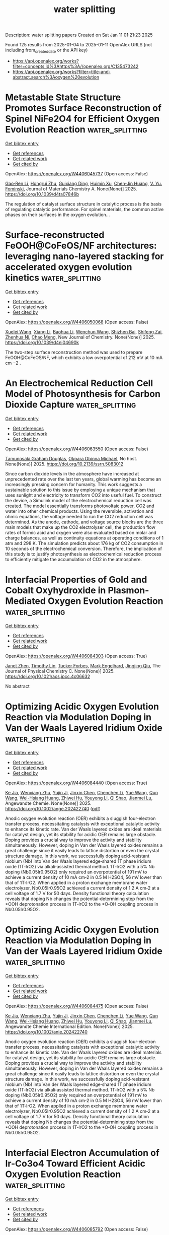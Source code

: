 #+TITLE: water splitting
Description: water splitting papers
Created on Sat Jan 11 01:21:23 2025

Found 125 results from 2025-01-04 to 2025-01-11
OpenAlex URLS (not including from_created_date or the API key)
- [[https://api.openalex.org/works?filter=concepts.id%3Ahttps%3A//openalex.org/C135473242]]
- [[https://api.openalex.org/works?filter=title-and-abstract.search%3Aoxygen%20evolution]]

* Metastable State Structure Promotes Surface Reconstruction of Spinel NiFe2O4 for Efficient Oxygen Evolution Reaction  :water_splitting:
:PROPERTIES:
:UUID: https://openalex.org/W4406045737
:TOPICS: Catalytic Processes in Materials Science, Electrocatalysts for Energy Conversion, Copper-based nanomaterials and applications
:PUBLICATION_DATE: 2025-01-01
:END:    
    
[[elisp:(doi-add-bibtex-entry "https://doi.org/10.1039/d4ta07846b")][Get bibtex entry]] 

- [[elisp:(progn (xref--push-markers (current-buffer) (point)) (oa--referenced-works "https://openalex.org/W4406045737"))][Get references]]
- [[elisp:(progn (xref--push-markers (current-buffer) (point)) (oa--related-works "https://openalex.org/W4406045737"))][Get related work]]
- [[elisp:(progn (xref--push-markers (current-buffer) (point)) (oa--cited-by-works "https://openalex.org/W4406045737"))][Get cited by]]

OpenAlex: https://openalex.org/W4406045737 (Open access: False)
    
[[https://openalex.org/A5090484465][Gao‐Ren Li]], [[https://openalex.org/A5026349854][Hongrui Zhu]], [[https://openalex.org/A5083749310][Guixiang Ding]], [[https://openalex.org/A5103037290][Huimin Xu]], [[https://openalex.org/A5034251295][Chen‐Jin Huang]], [[https://openalex.org/A5043217345][V. Yu. Fominski]], Journal of Materials Chemistry A. None(None)] 2025. https://doi.org/10.1039/d4ta07846b 
     
The regulation of catalyst surface structure in catalytic process is the basis of regulating catalytic performance. For spinel materials, the common active phases on their surfaces in the oxygen evolution...    

    

* Surface-reconstructed FeOOH@CoFeOS/NF architectures: leveraging nano-layered stacking for accelerated oxygen evolution kinetics  :water_splitting:
:PROPERTIES:
:UUID: https://openalex.org/W4406050068
:TOPICS: Electrocatalysts for Energy Conversion, Advanced Memory and Neural Computing, Electrochemical Analysis and Applications
:PUBLICATION_DATE: 2025-01-01
:END:    
    
[[elisp:(doi-add-bibtex-entry "https://doi.org/10.1039/d4nj04690k")][Get bibtex entry]] 

- [[elisp:(progn (xref--push-markers (current-buffer) (point)) (oa--referenced-works "https://openalex.org/W4406050068"))][Get references]]
- [[elisp:(progn (xref--push-markers (current-buffer) (point)) (oa--related-works "https://openalex.org/W4406050068"))][Get related work]]
- [[elisp:(progn (xref--push-markers (current-buffer) (point)) (oa--cited-by-works "https://openalex.org/W4406050068"))][Get cited by]]

OpenAlex: https://openalex.org/W4406050068 (Open access: False)
    
[[https://openalex.org/A5079679645][Xuelei Wang]], [[https://openalex.org/A5100637731][Xiang Li]], [[https://openalex.org/A5100705576][Baohua Li]], [[https://openalex.org/A5081961752][Wenchun Wang]], [[https://openalex.org/A5111353448][Shizhen Bai]], [[https://openalex.org/A5115763429][Shifeng Zai]], [[https://openalex.org/A5065149410][Zhenhua Ni]], [[https://openalex.org/A5082835073][Chao Meng]], New Journal of Chemistry. None(None)] 2025. https://doi.org/10.1039/d4nj04690k 
     
The two-step surface reconstruction method was used to prepare FeOOH@CoFeOS/NF, which exhibits a low overpotential of 212 mV at 10 mA cm −2 .    

    

* An Electrochemical Reduction Cell Model of Photosynthesis for Carbon Dioxide Capture  :water_splitting:
:PROPERTIES:
:UUID: https://openalex.org/W4406063550
:TOPICS: CO2 Reduction Techniques and Catalysts, Carbon Dioxide Capture Technologies, Green IT and Sustainability
:PUBLICATION_DATE: 2025-01-01
:END:    
    
[[elisp:(doi-add-bibtex-entry "https://doi.org/10.2139/ssrn.5083012")][Get bibtex entry]] 

- [[elisp:(progn (xref--push-markers (current-buffer) (point)) (oa--referenced-works "https://openalex.org/W4406063550"))][Get references]]
- [[elisp:(progn (xref--push-markers (current-buffer) (point)) (oa--related-works "https://openalex.org/W4406063550"))][Get related work]]
- [[elisp:(progn (xref--push-markers (current-buffer) (point)) (oa--cited-by-works "https://openalex.org/W4406063550"))][Get cited by]]

OpenAlex: https://openalex.org/W4406063550 (Open access: False)
    
[[https://openalex.org/A5006068610][Tamunosaki Graham Douglas]], [[https://openalex.org/A5014766537][Okpara Obinna Michael]], No host. None(None)] 2025. https://doi.org/10.2139/ssrn.5083012 
     
Since carbon dioxide levels in the atmosphere have increased at unprecedented rate over the last ten years, global warming has become an increasingly pressing concern for humanity. This work suggests a sustainable solution to this issue by employing a unique mechanism that uses sunlight and electricity to transform CO2 into useful fuel. To construct the device, a Simulink model of the electrochemical reduction cell was created. The model essentially transforms photovoltaic power, CO2 and water into other chemical products. Using the reversible, activation and ohmic equations, the voltage needed to run the CO2 reduction cell was determined. As the anode, cathode, and voltage source blocks are the three main models that make up the CO2 electrolyser cell, the production flow rates of formic acid and oxygen were also evaluated based on molar and charge balances, as well as continuity equations at operating conditions of 1 atm and 298 K. The simulation predicts about 176 kg of CO2 consumption in 10 seconds of the electrochemical conversion. Therefore, the implication of this study is to justify photosynthesis as electrochemical reduction process to efficiently mitigate the accumulation of CO2 in the atmosphere.    

    

* Interfacial Properties of Gold and Cobalt Oxyhydroxide in Plasmon-Mediated Oxygen Evolution Reaction  :water_splitting:
:PROPERTIES:
:UUID: https://openalex.org/W4406084303
:TOPICS: Electrocatalysts for Energy Conversion, Copper-based nanomaterials and applications, Electrochemical Analysis and Applications
:PUBLICATION_DATE: 2025-01-06
:END:    
    
[[elisp:(doi-add-bibtex-entry "https://doi.org/10.1021/acs.jpcc.4c06632")][Get bibtex entry]] 

- [[elisp:(progn (xref--push-markers (current-buffer) (point)) (oa--referenced-works "https://openalex.org/W4406084303"))][Get references]]
- [[elisp:(progn (xref--push-markers (current-buffer) (point)) (oa--related-works "https://openalex.org/W4406084303"))][Get related work]]
- [[elisp:(progn (xref--push-markers (current-buffer) (point)) (oa--cited-by-works "https://openalex.org/W4406084303"))][Get cited by]]

OpenAlex: https://openalex.org/W4406084303 (Open access: True)
    
[[https://openalex.org/A5102533378][Janet Zhen]], [[https://openalex.org/A5110075820][Timothy Lin]], [[https://openalex.org/A5109765994][Tucker Forbes]], [[https://openalex.org/A5103242318][Mark Engelhard]], [[https://openalex.org/A5048428854][Jingjing Qiu]], The Journal of Physical Chemistry C. None(None)] 2025. https://doi.org/10.1021/acs.jpcc.4c06632 
     
No abstract    

    

* Optimizing Acidic Oxygen Evolution Reaction via Modulation Doping in Van der Waals Layered Iridium Oxide  :water_splitting:
:PROPERTIES:
:UUID: https://openalex.org/W4406084440
:TOPICS: Semiconductor materials and devices, Advanced Memory and Neural Computing, Catalytic Processes in Materials Science
:PUBLICATION_DATE: 2025-01-06
:END:    
    
[[elisp:(doi-add-bibtex-entry "https://doi.org/10.1002/ange.202422740")][Get bibtex entry]] 

- [[elisp:(progn (xref--push-markers (current-buffer) (point)) (oa--referenced-works "https://openalex.org/W4406084440"))][Get references]]
- [[elisp:(progn (xref--push-markers (current-buffer) (point)) (oa--related-works "https://openalex.org/W4406084440"))][Get related work]]
- [[elisp:(progn (xref--push-markers (current-buffer) (point)) (oa--cited-by-works "https://openalex.org/W4406084440"))][Get cited by]]

OpenAlex: https://openalex.org/W4406084440 (Open access: True)
    
[[https://openalex.org/A5101809673][Ke Jia]], [[https://openalex.org/A5100643386][Wenxiang Zhu]], [[https://openalex.org/A5071601763][Yujin Ji]], [[https://openalex.org/A5101995950][Jinxin Chen]], [[https://openalex.org/A5092064213][Chenchen Li]], [[https://openalex.org/A5115695493][Yue Wang]], [[https://openalex.org/A5100337799][Qun Wang]], [[https://openalex.org/A5101957795][Wei-Hsiang Huang]], [[https://openalex.org/A5003964217][Zhiwei Hu]], [[https://openalex.org/A5035944985][Youyong Li]], [[https://openalex.org/A5065985607][Qi Shao]], [[https://openalex.org/A5084564396][Jianmei Lu]], Angewandte Chemie. None(None)] 2025. https://doi.org/10.1002/ange.202422740  ([[https://onlinelibrary.wiley.com/doi/pdfdirect/10.1002/ange.202422740][pdf]])
     
Anodic oxygen evolution reaction (OER) exhibits a sluggish four‐electron transfer process, necessitating catalysts with exceptional catalytic activity to enhance its kinetic rate. Van der Waals layered oxides are ideal materials for catalyst design, yet its stability for acidic OER remains large obstacle. Doping provides a crucial way to improve the activity and stability simultaneously. However, doping in Van der Waals layered oxides remains a great challenge since it easily leads to lattice distortion or even the crystal structure damage. In this work, we successfully doping acid‐resistant niobium (Nb) into Van der Waals layered edge‐shared 1T phase iridium oxide (1T‐IrO2) via alkali‐assisted thermal method. 1T‐IrO2 with a 5% Nb doping (Nb0.05Ir0.95O2) only required an overpotential of 191 mV to achieve a current density of 10 mA cm‐2 in 0.5 M H2SO4, 56 mV lower than that of 1T‐IrO2. When applied in a proton exchange membrane water electrolyzer, Nb0.05Ir0.95O2 achieved a current density of 1.2 A cm‐2 at a cell voltage of 1.7 V for 50 days. Density functional theory calculation reveals that doping Nb changes the potential‐determining step from the *OOH deprotonation process in 1T‐IrO2 to the *O‐OH coupling process in Nb0.05Ir0.95O2.    

    

* Optimizing Acidic Oxygen Evolution Reaction via Modulation Doping in Van der Waals Layered Iridium Oxide  :water_splitting:
:PROPERTIES:
:UUID: https://openalex.org/W4406084475
:TOPICS: Electrocatalysts for Energy Conversion, Fuel Cells and Related Materials, Advanced Photocatalysis Techniques
:PUBLICATION_DATE: 2025-01-06
:END:    
    
[[elisp:(doi-add-bibtex-entry "https://doi.org/10.1002/anie.202422740")][Get bibtex entry]] 

- [[elisp:(progn (xref--push-markers (current-buffer) (point)) (oa--referenced-works "https://openalex.org/W4406084475"))][Get references]]
- [[elisp:(progn (xref--push-markers (current-buffer) (point)) (oa--related-works "https://openalex.org/W4406084475"))][Get related work]]
- [[elisp:(progn (xref--push-markers (current-buffer) (point)) (oa--cited-by-works "https://openalex.org/W4406084475"))][Get cited by]]

OpenAlex: https://openalex.org/W4406084475 (Open access: False)
    
[[https://openalex.org/A5101809673][Ke Jia]], [[https://openalex.org/A5100643386][Wenxiang Zhu]], [[https://openalex.org/A5071601763][Yujin Ji]], [[https://openalex.org/A5101995950][Jinxin Chen]], [[https://openalex.org/A5100445760][Chenchen Li]], [[https://openalex.org/A5115695493][Yue Wang]], [[https://openalex.org/A5019684654][Qun Wang]], [[https://openalex.org/A5114187083][Wei-Hsiang Huang]], [[https://openalex.org/A5003964217][Zhiwei Hu]], [[https://openalex.org/A5035944985][Youyong Li]], [[https://openalex.org/A5065985607][Qi Shao]], [[https://openalex.org/A5084564396][Jianmei Lu]], Angewandte Chemie International Edition. None(None)] 2025. https://doi.org/10.1002/anie.202422740 
     
Anodic oxygen evolution reaction (OER) exhibits a sluggish four‐electron transfer process, necessitating catalysts with exceptional catalytic activity to enhance its kinetic rate. Van der Waals layered oxides are ideal materials for catalyst design, yet its stability for acidic OER remains large obstacle. Doping provides a crucial way to improve the activity and stability simultaneously. However, doping in Van der Waals layered oxides remains a great challenge since it easily leads to lattice distortion or even the crystal structure damage. In this work, we successfully doping acid‐resistant niobium (Nb) into Van der Waals layered edge‐shared 1T phase iridium oxide (1T‐IrO2) via alkali‐assisted thermal method. 1T‐IrO2 with a 5% Nb doping (Nb0.05Ir0.95O2) only required an overpotential of 191 mV to achieve a current density of 10 mA cm‐2 in 0.5 M H2SO4, 56 mV lower than that of 1T‐IrO2. When applied in a proton exchange membrane water electrolyzer, Nb0.05Ir0.95O2 achieved a current density of 1.2 A cm‐2 at a cell voltage of 1.7 V for 50 days. Density functional theory calculation reveals that doping Nb changes the potential‐determining step from the *OOH deprotonation process in 1T‐IrO2 to the *O‐OH coupling process in Nb0.05Ir0.95O2.    

    

* Interfacial Electron Accumulation of Ir-Co3o4 Toward Efficient Acidic Oxygen Evolution Reaction  :water_splitting:
:PROPERTIES:
:UUID: https://openalex.org/W4406085792
:TOPICS: Electrocatalysts for Energy Conversion, Electrochemical Analysis and Applications, Fuel Cells and Related Materials
:PUBLICATION_DATE: 2025-01-01
:END:    
    
[[elisp:(doi-add-bibtex-entry "https://doi.org/10.2139/ssrn.5084021")][Get bibtex entry]] 

- [[elisp:(progn (xref--push-markers (current-buffer) (point)) (oa--referenced-works "https://openalex.org/W4406085792"))][Get references]]
- [[elisp:(progn (xref--push-markers (current-buffer) (point)) (oa--related-works "https://openalex.org/W4406085792"))][Get related work]]
- [[elisp:(progn (xref--push-markers (current-buffer) (point)) (oa--cited-by-works "https://openalex.org/W4406085792"))][Get cited by]]

OpenAlex: https://openalex.org/W4406085792 (Open access: False)
    
[[https://openalex.org/A5025906239][Aiying Song]], [[https://openalex.org/A5101965646][Chao Cai]], [[https://openalex.org/A5101526812][Ming Jiang]], [[https://openalex.org/A5100432317][Pengcheng Li]], [[https://openalex.org/A5036503723][Ping Liao]], [[https://openalex.org/A5011248078][Yue Huang]], [[https://openalex.org/A5067961592][L. Chen]], [[https://openalex.org/A5101763882][Xuming He]], [[https://openalex.org/A5013649527][Yuanmin Zhu]], No host. None(None)] 2025. https://doi.org/10.2139/ssrn.5084021 
     
No abstract    

    

* Tuning the Oxygen Vacancies Properties in B-Tio2 Photocatalyst Induced by Rare-Earth Decorating (Re: Nd, Sm, EU, Er, Tm)  :water_splitting:
:PROPERTIES:
:UUID: https://openalex.org/W4406086218
:TOPICS: Advanced Photocatalysis Techniques, Catalytic Processes in Materials Science, TiO2 Photocatalysis and Solar Cells
:PUBLICATION_DATE: 2025-01-01
:END:    
    
[[elisp:(doi-add-bibtex-entry "https://doi.org/10.2139/ssrn.5084087")][Get bibtex entry]] 

- [[elisp:(progn (xref--push-markers (current-buffer) (point)) (oa--referenced-works "https://openalex.org/W4406086218"))][Get references]]
- [[elisp:(progn (xref--push-markers (current-buffer) (point)) (oa--related-works "https://openalex.org/W4406086218"))][Get related work]]
- [[elisp:(progn (xref--push-markers (current-buffer) (point)) (oa--cited-by-works "https://openalex.org/W4406086218"))][Get cited by]]

OpenAlex: https://openalex.org/W4406086218 (Open access: False)
    
[[https://openalex.org/A5059142864][Yanzi Wang]], [[https://openalex.org/A5081031788][Jianan Dai]], [[https://openalex.org/A5101226881][Jing Ma]], [[https://openalex.org/A5072765678][Tengyue Zhang]], [[https://openalex.org/A5108965014][Zili Liang]], [[https://openalex.org/A5086259394][Liangsheng Qiang]], [[https://openalex.org/A5100716022][Rui Liu]], [[https://openalex.org/A5011366219][Shu‐Hao Chang]], No host. None(None)] 2025. https://doi.org/10.2139/ssrn.5084087 
     
Enhancing the properties of titanium dioxide (TiO₂) through modification with rare earth metals has become a significant area of research. This study focuses on synthesizing hollow core-shell nanostructured RE-B-TiO₂ (RE: Nd, Sm, Eu, Er, Tm) catalysts using solvothermal technology and evaluating their visible-light catalytic efficiency in degrading tetracycline hydrochloride (TCH) and generating H₂. Findings indicate that rare earth element doping enhances oxygen vacancies, minimizes electron-hole recombination, improves electron transfer rates in hollow TiO₂ structures, and broadens light absorption from ultraviolet to visible ranges. Under visible light, the Er-B-TiO₂ catalyst achieved a 93.2% TCH degradation rate after 120 min. Upon further examination of the effects of catalyst dosage, initial pH, various anions, TCH concentration, and different antibiotics, it was found that pH levels and specific anions significantly impacted the photocatalytic degradation of TCH. An strong absorption band of visible light is achieved in RE-B-TiO₂ by intentionally introducing oxygen vacancies, leading to active photochemical oxidation under visible light. Density Functional Theory (DFT) calculations and HPLC-MS analyses helped outline the photodegradation pathway and mechanism, while Toxicity predictions indicated a progressive reduction in toxicity during TCH degradation. The enhanced photocatalytic performance is attributed to a slight band gap reduction resulting from the RE 4f-level introduction, offering a promising strategy for designing high-performance photocatalysts.    

    

* Enhanced reconstruction of RuCoNiCuMn high entropy MOF for excellent alkaline oxygen evolution reaction  :water_splitting:
:PROPERTIES:
:UUID: https://openalex.org/W4406086882
:TOPICS: Electrocatalysts for Energy Conversion, Advanced Memory and Neural Computing, Catalytic Processes in Materials Science
:PUBLICATION_DATE: 2025-01-06
:END:    
    
[[elisp:(doi-add-bibtex-entry "https://doi.org/10.1016/j.ijhydene.2024.12.510")][Get bibtex entry]] 

- [[elisp:(progn (xref--push-markers (current-buffer) (point)) (oa--referenced-works "https://openalex.org/W4406086882"))][Get references]]
- [[elisp:(progn (xref--push-markers (current-buffer) (point)) (oa--related-works "https://openalex.org/W4406086882"))][Get related work]]
- [[elisp:(progn (xref--push-markers (current-buffer) (point)) (oa--cited-by-works "https://openalex.org/W4406086882"))][Get cited by]]

OpenAlex: https://openalex.org/W4406086882 (Open access: False)
    
[[https://openalex.org/A5085356794][Jingting Hou]], [[https://openalex.org/A5100603117][Ningning Chen]], [[https://openalex.org/A5000183419][Da Bi]], [[https://openalex.org/A5075163299][Zhi Long Liu]], [[https://openalex.org/A5044956965][Yanyu Liang]], International Journal of Hydrogen Energy. 101(None)] 2025. https://doi.org/10.1016/j.ijhydene.2024.12.510 
     
No abstract    

    

* Enhanced reactive oxygen species generation: Synergic process of three-electron oxygen reduction and electrochemical ozone production by bimetallic La-Nb oxides  :water_splitting:
:PROPERTIES:
:UUID: https://openalex.org/W4406092443
:TOPICS: Catalytic Processes in Materials Science, Electrocatalysts for Energy Conversion, Catalysis and Oxidation Reactions
:PUBLICATION_DATE: 2025-01-01
:END:    
    
[[elisp:(doi-add-bibtex-entry "https://doi.org/10.1016/j.jechem.2024.12.039")][Get bibtex entry]] 

- [[elisp:(progn (xref--push-markers (current-buffer) (point)) (oa--referenced-works "https://openalex.org/W4406092443"))][Get references]]
- [[elisp:(progn (xref--push-markers (current-buffer) (point)) (oa--related-works "https://openalex.org/W4406092443"))][Get related work]]
- [[elisp:(progn (xref--push-markers (current-buffer) (point)) (oa--cited-by-works "https://openalex.org/W4406092443"))][Get cited by]]

OpenAlex: https://openalex.org/W4406092443 (Open access: False)
    
[[https://openalex.org/A5029564085][Xiaoge Peng]], [[https://openalex.org/A5100331673][Xu Liu]], [[https://openalex.org/A5068912440][Xiaosa Wang]], [[https://openalex.org/A5059216111][Yuanan Li]], [[https://openalex.org/A5031247825][Suiqin Li]], [[https://openalex.org/A5100449559][Yuhang Wang]], [[https://openalex.org/A5000447021][Zhikang Bao]], [[https://openalex.org/A5006029094][Hao-Qiang Cao]], [[https://openalex.org/A5025182861][Yue Cao]], [[https://openalex.org/A5031589981][Xing Zhong]], [[https://openalex.org/A5100336333][Jianguo Wang]], Journal of Energy Chemistry. None(None)] 2025. https://doi.org/10.1016/j.jechem.2024.12.039 
     
No abstract    

    

* Wood‐Inspired Electrode for Sustainable Electrocatalytic Energy Conversion  :water_splitting:
:PROPERTIES:
:UUID: https://openalex.org/W4406101616
:TOPICS: Electrocatalysts for Energy Conversion, Advanced battery technologies research, Conducting polymers and applications
:PUBLICATION_DATE: 2025-01-06
:END:    
    
[[elisp:(doi-add-bibtex-entry "https://doi.org/10.1002/smm2.1326")][Get bibtex entry]] 

- [[elisp:(progn (xref--push-markers (current-buffer) (point)) (oa--referenced-works "https://openalex.org/W4406101616"))][Get references]]
- [[elisp:(progn (xref--push-markers (current-buffer) (point)) (oa--related-works "https://openalex.org/W4406101616"))][Get related work]]
- [[elisp:(progn (xref--push-markers (current-buffer) (point)) (oa--cited-by-works "https://openalex.org/W4406101616"))][Get cited by]]

OpenAlex: https://openalex.org/W4406101616 (Open access: True)
    
[[https://openalex.org/A5057640019][Weijia Guo]], [[https://openalex.org/A5107950755][Yawen Wang]], [[https://openalex.org/A5108874928][Shunyu Shen]], [[https://openalex.org/A5024017574][Han Wang]], [[https://openalex.org/A5102896596][Kai Shao]], [[https://openalex.org/A5042726689][Zhenjie Wang]], [[https://openalex.org/A5033120372][Yao Shi]], [[https://openalex.org/A5084861037][Caicai Li]], [[https://openalex.org/A5100357312][Qingfeng Sun]], [[https://openalex.org/A5028386144][Huiqiao Li]], SmartMat. 6(1)] 2025. https://doi.org/10.1002/smm2.1326 
     
ABSTRACT Electrocatalysis plays a central role in electrochemical energy storage and conversion systems, providing a number of sustainable processes for future technologies. As a green, renewable, and abundant natural polymer material, the unique structure and physicochemical properties of wood and its derivatives provide a unique application advantage in the field of electrocatalysis, which has aroused intense attention from researchers. At present, researchers have developed many wood‐based catalytic electrodes by taking advantage of the anisotropic hierarchical porous structure of wood and abundant active functional groups on the cell wall surface of wood. Here, a comprehensive review of recent progress in the design and synthesis of wood‐inspired electrodes for electrocatalytic reactions is summarized. Starting from the role and importance of the electrocatalytic process in the whole energy conversion system, this review highlights the composition and structure of wood, analyzes the mechanisms of electrocatalytic hydrogen evolution reaction (HER), oxygen evolution reaction (OER), urea oxidation reaction (UOR), and oxygen reduction reaction (ORR), and discusses the structure‐activity relationship between the structural properties and electrochemical activity of wood‐inspired electrodes. Finally, the opportunities, challenges, and future directions in the application of wood and its derivatives in the field of electrocatalysis are prospected.    

    

* Transition metal atoms embedded in monolayer C13N3 as OER/ORR bifunctional electrocatalysts  :water_splitting:
:PROPERTIES:
:UUID: https://openalex.org/W4406107125
:TOPICS: Electrocatalysts for Energy Conversion, Fuel Cells and Related Materials, Electrochemical Analysis and Applications
:PUBLICATION_DATE: 2025-01-01
:END:    
    
[[elisp:(doi-add-bibtex-entry "https://doi.org/10.1039/d4cy01160k")][Get bibtex entry]] 

- [[elisp:(progn (xref--push-markers (current-buffer) (point)) (oa--referenced-works "https://openalex.org/W4406107125"))][Get references]]
- [[elisp:(progn (xref--push-markers (current-buffer) (point)) (oa--related-works "https://openalex.org/W4406107125"))][Get related work]]
- [[elisp:(progn (xref--push-markers (current-buffer) (point)) (oa--cited-by-works "https://openalex.org/W4406107125"))][Get cited by]]

OpenAlex: https://openalex.org/W4406107125 (Open access: False)
    
[[https://openalex.org/A5010295790][Xiaoxue Yu]], [[https://openalex.org/A5100958080][Junkai Xu]], [[https://openalex.org/A5055096182][Yunhao Wang]], [[https://openalex.org/A5021115574][Jianjun Fang]], [[https://openalex.org/A5086578535][Xian-Fang Yue]], [[https://openalex.org/A5061185825][Breno R. L. Galvão]], [[https://openalex.org/A5060866469][Jing Li]], Catalysis Science & Technology. None(None)] 2025. https://doi.org/10.1039/d4cy01160k 
     
Developing bifunctional electrocatalysts for efficiently catalyzing the oxygen evolution/reduction reaction (OER/ORR) is essential for water electrolysis and other processes. Herein, we have investigated the OER and ORR performance of monolayered...    

    

* Ligands Defect Engineered NH2-MIL-88B(Fe) for Efficient Oxygen Evolution Reaction in alkaline seawater  :water_splitting:
:PROPERTIES:
:UUID: https://openalex.org/W4406110150
:TOPICS: Fuel Cells and Related Materials, Electrocatalysts for Energy Conversion, Electrochemical Analysis and Applications
:PUBLICATION_DATE: 2025-01-01
:END:    
    
[[elisp:(doi-add-bibtex-entry "https://doi.org/10.1039/d4ce00968a")][Get bibtex entry]] 

- [[elisp:(progn (xref--push-markers (current-buffer) (point)) (oa--referenced-works "https://openalex.org/W4406110150"))][Get references]]
- [[elisp:(progn (xref--push-markers (current-buffer) (point)) (oa--related-works "https://openalex.org/W4406110150"))][Get related work]]
- [[elisp:(progn (xref--push-markers (current-buffer) (point)) (oa--cited-by-works "https://openalex.org/W4406110150"))][Get cited by]]

OpenAlex: https://openalex.org/W4406110150 (Open access: False)
    
[[https://openalex.org/A5102688148][Dongling Xie]], [[https://openalex.org/A5100457994][Jianan Wang]], [[https://openalex.org/A5010637539][Bo Huang]], [[https://openalex.org/A5111982257][Yiyi Yang]], [[https://openalex.org/A5041582832][Dunmin Lin]], [[https://openalex.org/A5101089075][Chenggang Xu]], [[https://openalex.org/A5104805178][Fengyu Xie]], CrystEngComm. None(None)] 2025. https://doi.org/10.1039/d4ce00968a 
     
Rational design of viable routes to develop affordable and efficient oxygen evolution reaction (OER) catalysts is essential for advancing electrochemical water splitting, yet significant challenges remain, particularly in seawater. Here,...    

    

* Surface Modified Titanium Using Cobalt as Dimensionally Stable Electrodes for Oxygen Evolution Reaction  :water_splitting:
:PROPERTIES:
:UUID: https://openalex.org/W4406115684
:TOPICS: Fuel Cells and Related Materials, Electrocatalysts for Energy Conversion, Electrochemical Analysis and Applications
:PUBLICATION_DATE: 2025-01-01
:END:    
    
[[elisp:(doi-add-bibtex-entry "https://doi.org/10.2139/ssrn.5085439")][Get bibtex entry]] 

- [[elisp:(progn (xref--push-markers (current-buffer) (point)) (oa--referenced-works "https://openalex.org/W4406115684"))][Get references]]
- [[elisp:(progn (xref--push-markers (current-buffer) (point)) (oa--related-works "https://openalex.org/W4406115684"))][Get related work]]
- [[elisp:(progn (xref--push-markers (current-buffer) (point)) (oa--cited-by-works "https://openalex.org/W4406115684"))][Get cited by]]

OpenAlex: https://openalex.org/W4406115684 (Open access: False)
    
[[https://openalex.org/A5115789697][Raguvaran Ponnurasu]], [[https://openalex.org/A5040206140][P. Ganesan]], No host. None(None)] 2025. https://doi.org/10.2139/ssrn.5085439 
     
Download This Paper Open PDF in Browser Add Paper to My Library Share: Permalink Using these links will ensure access to this page indefinitely Copy URL Copy DOI    

    

* Rational Design of Bimetal Nanoparticles Anchored Hierarchical Carbon Nanospheres with Abundant Active Sites for High-Performance Liquid/Flexible Zinc-Air Batteries  :water_splitting:
:PROPERTIES:
:UUID: https://openalex.org/W4406117188
:TOPICS: Advanced battery technologies research, Electrocatalysts for Energy Conversion, Supercapacitor Materials and Fabrication
:PUBLICATION_DATE: 2025-01-01
:END:    
    
[[elisp:(doi-add-bibtex-entry "https://doi.org/10.2139/ssrn.5085813")][Get bibtex entry]] 

- [[elisp:(progn (xref--push-markers (current-buffer) (point)) (oa--referenced-works "https://openalex.org/W4406117188"))][Get references]]
- [[elisp:(progn (xref--push-markers (current-buffer) (point)) (oa--related-works "https://openalex.org/W4406117188"))][Get related work]]
- [[elisp:(progn (xref--push-markers (current-buffer) (point)) (oa--cited-by-works "https://openalex.org/W4406117188"))][Get cited by]]

OpenAlex: https://openalex.org/W4406117188 (Open access: False)
    
[[https://openalex.org/A5113223519][Dingsheng Yuan]], [[https://openalex.org/A5076094820][Li-Juan Peng]], [[https://openalex.org/A5003613305][Dan Zhu]], [[https://openalex.org/A5025294397][Ruchun Li]], No host. None(None)] 2025. https://doi.org/10.2139/ssrn.5085813 
     
The development of highly active bifunctional electrocatalysts is crucial to the sluggish oxygen reduction reaction/oxygen evolution reaction (ORR/OER) for efficient wearable Zn–air batteries (ZAB). The Fe-Nx-C moieties anchored on carbon supports emerge as a desirable alternative as ORR catalysts but its OER activity suffers from low catalytic performance and stability. Herein, a N-doped carbon-encapsulated Fe3C and MnO nanoparticles composite (FeMn-NC) was developed using a simple one-step pyrolysis of the self-sacrificial template. The obtained FeMn-NC possess a hierarchical porous structure with a large specific surface area and rich pyridinic N, which are favorable for the exposure of the active sites. The introduction of the Fe3C/MnO interface can regulate the charge redistribution to promote ORR/OER kinetics, which is confirmed by theoretical calculations. The obtained FeMn-NC exhibits an excellent bifunctional ORR/OER activity in alkaline electrolytes.The assembled liquid ZAB with the FeMn-NC as the cathode can achieve ultrahigh specific capacity of 831.7 mAh g-1 and charge-discharged stability up to 800 h at 10 mA cm⁻² (2400 cycles). Furthermore, the corresponding flexible solid-state ZAB provides a stable open-circuit voltage of 1.50 V and a specific capacity of 676.1 mAh g−1 at 1.0 mA cm-2 with good cycling stability. This work offers a simple strategy to synthesize hierarchical porous materials with highly active bifunctional properties, which can be applied in other electrochemical energy devices.    

    

* Zn3(PO4)2·4H2O/TiO2 Structure for Superior Oxygen Evolution Reaction and Energy Storage Applications  :water_splitting:
:PROPERTIES:
:UUID: https://openalex.org/W4406118645
:TOPICS: Electrocatalysts for Energy Conversion, Advanced battery technologies research, Supercapacitor Materials and Fabrication
:PUBLICATION_DATE: 2025-01-06
:END:    
    
[[elisp:(doi-add-bibtex-entry "https://doi.org/10.1002/est2.70112")][Get bibtex entry]] 

- [[elisp:(progn (xref--push-markers (current-buffer) (point)) (oa--referenced-works "https://openalex.org/W4406118645"))][Get references]]
- [[elisp:(progn (xref--push-markers (current-buffer) (point)) (oa--related-works "https://openalex.org/W4406118645"))][Get related work]]
- [[elisp:(progn (xref--push-markers (current-buffer) (point)) (oa--cited-by-works "https://openalex.org/W4406118645"))][Get cited by]]

OpenAlex: https://openalex.org/W4406118645 (Open access: True)
    
[[https://openalex.org/A5049907108][Mohammad Wahiduzzaman Khan]], [[https://openalex.org/A5081819393][Ritu Raj]], [[https://openalex.org/A5038124824][Mange Ram]], [[https://openalex.org/A5006437209][Anju Rani]], [[https://openalex.org/A5022029107][Krishna Kanta Haldar]], Energy Storage. 7(1)] 2025. https://doi.org/10.1002/est2.70112 
     
ABSTRACT In this study, we present the synthesis and characterization of a high‐performance Zn 3 (PO 4 ) 2 ·4H₂O/TiO 2 nanocomposite, designed as a versatile electrocatalyst for advanced energy storage and conversion applications. The synthesis of the Zn 3 (PO 4 ) 2 ·4H₂O/TiO 2 nanocomposite was confirmed using various sophisticated analytical techniques such as powder x‐ray diffraction, FTIR, UV spectroscopy, FESEM imaging, EDX, and XPS etc. Notably, the nanocomposite demonstrates exceptional performance in the oxygen evolution reaction (OER), with a low overpotential of 250 mV at a current density of 50 mV/cm 2 and a Tafel slope of 129 mV/dec, indicating superior kinetics. Furthermore, it demonstrates a specific capacitance of 112 F/g at a scan rate of 20 mV/s and remarkable cyclic stability, retaining 91% capacitance over 1000 cycles in supercapacitor applications. Additionally, in a practical application, the nanocomposite successfully powered a red light‐emitting diode (LED) for 11 min. The combined effect of Zn 3 (PO 4 ) 2 ·4H₂O 2 and TiO 2 contributes to its outstanding electrochemical properties. This makes it a promising candidate for sustainable energy solutions, with the potential to enhance the efficiency and durability of energy storage and conversion systems.    

    

* In situ controllably self-assembled amorphous Co-TDPAT MOFs as superior cocatalysts of α-Fe2O3 nanosheet arrays for highly efficient and ultrastable photoelectrochemical oxygen evolution  :water_splitting:
:PROPERTIES:
:UUID: https://openalex.org/W4406122704
:TOPICS: Advanced Photocatalysis Techniques, Electrocatalysts for Energy Conversion, Copper-based nanomaterials and applications
:PUBLICATION_DATE: 2025-01-01
:END:    
    
[[elisp:(doi-add-bibtex-entry "https://doi.org/10.1039/d4ta07843h")][Get bibtex entry]] 

- [[elisp:(progn (xref--push-markers (current-buffer) (point)) (oa--referenced-works "https://openalex.org/W4406122704"))][Get references]]
- [[elisp:(progn (xref--push-markers (current-buffer) (point)) (oa--related-works "https://openalex.org/W4406122704"))][Get related work]]
- [[elisp:(progn (xref--push-markers (current-buffer) (point)) (oa--cited-by-works "https://openalex.org/W4406122704"))][Get cited by]]

OpenAlex: https://openalex.org/W4406122704 (Open access: False)
    
[[https://openalex.org/A5102721990][Weiguang Hu]], [[https://openalex.org/A5046917264][Qinghua Xia]], [[https://openalex.org/A5069229771][Lian Ying Zhang]], [[https://openalex.org/A5100660103][Jianguo Lü]], [[https://openalex.org/A5100585953][Qinggang He]], [[https://openalex.org/A5026775646][Weiyong Yuan]], Journal of Materials Chemistry A. None(None)] 2025. https://doi.org/10.1039/d4ta07843h 
     
Amorphous MOFs (a-MOFs) could be highly promising cocatalysts of 3-D α-Fe 2 O 3 to greatly improve its photoelectrochemical oxygen evolution performance, but their effective synthesis and assembly on 3-D α-Fe 2 O 3 presents formidable...    

    

* Comparison of In Situ and Postsynthetic Formation of MOF-Carbon Composites as Electrocatalysts for the Alkaline Oxygen Evolution Reaction (OER)  :water_splitting:
:PROPERTIES:
:UUID: https://openalex.org/W4406126560
:TOPICS: Electrocatalysts for Energy Conversion, Fuel Cells and Related Materials, Advanced battery technologies research
:PUBLICATION_DATE: 2025-01-07
:END:    
    
[[elisp:(doi-add-bibtex-entry "https://doi.org/10.3390/molecules30020208")][Get bibtex entry]] 

- [[elisp:(progn (xref--push-markers (current-buffer) (point)) (oa--referenced-works "https://openalex.org/W4406126560"))][Get references]]
- [[elisp:(progn (xref--push-markers (current-buffer) (point)) (oa--related-works "https://openalex.org/W4406126560"))][Get related work]]
- [[elisp:(progn (xref--push-markers (current-buffer) (point)) (oa--cited-by-works "https://openalex.org/W4406126560"))][Get cited by]]

OpenAlex: https://openalex.org/W4406126560 (Open access: True)
    
[[https://openalex.org/A5032550080][Linda Sondermann]], [[https://openalex.org/A5115068741][Laura Maria Voggenauer]], [[https://openalex.org/A5014038933][Annette Vollrath]], [[https://openalex.org/A5021173043][Till Strothmann]], [[https://openalex.org/A5090644272][Christoph Janiak]], Molecules. 30(2)] 2025. https://doi.org/10.3390/molecules30020208  ([[https://www.mdpi.com/1420-3049/30/2/208/pdf?version=1736234680][pdf]])
     
Mixed-metal nickel-iron, NixFe materials draw attention as affordable earth-abundant electrocatalysts for the oxygen evolution reaction (OER). Here, nickel and mixed-metal nickel-iron metal–organic framework (MOF) composites with the carbon materials ketjenblack (KB) or carbon nanotubes (CNT) were synthesized in situ in a one-pot solvothermal reaction. As a direct comparison to these in situ synthesized composites, the neat MOFs were postsynthetically mixed by grinding with KB or CNT, to generate physical mixture composites. The in situ and postsynthetic MOF/carbon samples were comparatively tested as (pre-)catalysts for the OER, and most of them outperformed the RuO2 benchmark. Depending on the carbon material and metal ratio, the in situ or postsynthetic composites performed better, showing that the method to generate the composite can influence the OER activity. The best material Ni5Fe-CNT was synthesized in situ and achieved an overpotential (η) of 301 mV (RuO2 η = 354 mV), a Tafel slope (b) of 58 mV/dec (RuO2 b = 91 mV/dec), a charge transfer resistance (Rct) of 7 Ω (RuO2 Rct = 39 Ω), and a faradaic efficiency (FE) of 95% (RuO2 FE = 91%). Structural changes in the materials could be seen through a stability test in the alkaline electrolyte, and chronopotentiometry over 12 h showed that the derived electrocatalysts and RuO2 have good stability.    

    

* Polymetallic Sulfides Based on Co-Bdc/Nf for High Efficient Oxygen Evolution Reaction  :water_splitting:
:PROPERTIES:
:UUID: https://openalex.org/W4406126664
:TOPICS: Electrocatalysts for Energy Conversion, Fuel Cells and Related Materials, Perovskite Materials and Applications
:PUBLICATION_DATE: 2025-01-01
:END:    
    
[[elisp:(doi-add-bibtex-entry "https://doi.org/10.2139/ssrn.5085458")][Get bibtex entry]] 

- [[elisp:(progn (xref--push-markers (current-buffer) (point)) (oa--referenced-works "https://openalex.org/W4406126664"))][Get references]]
- [[elisp:(progn (xref--push-markers (current-buffer) (point)) (oa--related-works "https://openalex.org/W4406126664"))][Get related work]]
- [[elisp:(progn (xref--push-markers (current-buffer) (point)) (oa--cited-by-works "https://openalex.org/W4406126664"))][Get cited by]]

OpenAlex: https://openalex.org/W4406126664 (Open access: False)
    
[[https://openalex.org/A5001822170][Nana Gao]], [[https://openalex.org/A5003055263][Zhengyuan Liu]], [[https://openalex.org/A5038221249][Yaqiong Gong]], No host. None(None)] 2025. https://doi.org/10.2139/ssrn.5085458 
     
No abstract    

    

* Nabh4 Modified Cobalt Gallium Bimetallic Hydroxide Nanosheets: A High-Performance Amorphous Electrocatalyst for Oxygen Evolution Reaction  :water_splitting:
:PROPERTIES:
:UUID: https://openalex.org/W4406126816
:TOPICS: Electrocatalysts for Energy Conversion, Conducting polymers and applications, Semiconductor materials and interfaces
:PUBLICATION_DATE: 2025-01-01
:END:    
    
[[elisp:(doi-add-bibtex-entry "https://doi.org/10.2139/ssrn.5085451")][Get bibtex entry]] 

- [[elisp:(progn (xref--push-markers (current-buffer) (point)) (oa--referenced-works "https://openalex.org/W4406126816"))][Get references]]
- [[elisp:(progn (xref--push-markers (current-buffer) (point)) (oa--related-works "https://openalex.org/W4406126816"))][Get related work]]
- [[elisp:(progn (xref--push-markers (current-buffer) (point)) (oa--cited-by-works "https://openalex.org/W4406126816"))][Get cited by]]

OpenAlex: https://openalex.org/W4406126816 (Open access: False)
    
[[https://openalex.org/A5031211710][Fangping Wang]], [[https://openalex.org/A5059804178][Yuee Zhao]], [[https://openalex.org/A5115793971][Guizhen Xian]], [[https://openalex.org/A5102624294][Shiyan Zhao]], [[https://openalex.org/A5033332677][Haidong Yang]], No host. None(None)] 2025. https://doi.org/10.2139/ssrn.5085451 
     
No abstract    

    

* Differentiated Modulating the Electronic Structure of NiFe@Ni/Fe‐MnOx via Phase Transformation Engineering to Synergy Promote Bifunctional Water Splitting Reactions  :water_splitting:
:PROPERTIES:
:UUID: https://openalex.org/W4406127033
:TOPICS: Electrocatalysts for Energy Conversion, Advanced battery technologies research, Electrochemical Analysis and Applications
:PUBLICATION_DATE: 2025-01-07
:END:    
    
[[elisp:(doi-add-bibtex-entry "https://doi.org/10.1002/smll.202410752")][Get bibtex entry]] 

- [[elisp:(progn (xref--push-markers (current-buffer) (point)) (oa--referenced-works "https://openalex.org/W4406127033"))][Get references]]
- [[elisp:(progn (xref--push-markers (current-buffer) (point)) (oa--related-works "https://openalex.org/W4406127033"))][Get related work]]
- [[elisp:(progn (xref--push-markers (current-buffer) (point)) (oa--cited-by-works "https://openalex.org/W4406127033"))][Get cited by]]

OpenAlex: https://openalex.org/W4406127033 (Open access: True)
    
[[https://openalex.org/A5101974442][Min Feng]], [[https://openalex.org/A5102708905][Yu Tang]], [[https://openalex.org/A5100446622][Zhimin Li]], [[https://openalex.org/A5103066866][Zhengfu Zhang]], [[https://openalex.org/A5115600891][Chengping Li]], [[https://openalex.org/A5069813616][Rui Bao]], [[https://openalex.org/A5102780947][Jianhong Yi]], [[https://openalex.org/A5005362151][Jiangzhao Chen]], [[https://openalex.org/A5100639868][Jinsong Wang]], Small. None(None)] 2025. https://doi.org/10.1002/smll.202410752  ([[https://onlinelibrary.wiley.com/doi/pdfdirect/10.1002/smll.202410752][pdf]])
     
Abstract Modulating electronic structure to balance the requirement of both hydrogen evolution reaction (HER) and oxygen evolution reaction (OER) is crucial for developing bifunctional catalysts. Herein, phase transformation engineering is utilized to separately regulate catalyst structure, and the designed NiFe@Ni/Fe‐MnOOH schottky heterojunction exhibits remarkable bifunctional electrocatalytic activity with low overpotentials of 19 and 230 mV at 10 mA cm −2 for HER and OER in 1M KOH, respectively. Meanwhile, an anion‐exchange membrane water electrolyzer employing NiFe@Ni/Fe‐MnOOH as electrodes shows low voltages of 1.487/1.953 V at 10/1000 mA cm −2 , and operating over 200 h at 1000 mA cm −2 . Combining theoretical calculations and experiments reveal that phase transformation engineering can differentially regulate the active phases of HER/OER. In the HER, Ni/Fe‐MnOOH and metallic NiFe act as the *OH and *H acceptors respectively to accelerates the water dissociation and subsequent Heyrovsky/Tafel step. While in the OER, the significant Jahn‐Teller effect of Mn 3+ induces the surface reconstruction from Ni/Fe‐MnOOH to Ni/Fe‐MnO 2 . The formative high value Mn 4+ can modify the M‐O hybridization and activate the lattice oxygen mechanism, which is pivotal for breaking the restriction of volcanic relationship and reducing OER overpotential. These findings provide valuable design guidelines for high‐performance multi‐functional electrocatalysts via phase transformation engineering.    

    

* Construction Three-Dimensional Fe-Based Electrodes for Oxygen Evolution at Large Current Density  :water_splitting:
:PROPERTIES:
:UUID: https://openalex.org/W4406128382
:TOPICS: Electrochemical Analysis and Applications, Electrocatalysts for Energy Conversion, Fuel Cells and Related Materials
:PUBLICATION_DATE: 2025-01-01
:END:    
    
[[elisp:(doi-add-bibtex-entry "https://doi.org/10.2139/ssrn.5085359")][Get bibtex entry]] 

- [[elisp:(progn (xref--push-markers (current-buffer) (point)) (oa--referenced-works "https://openalex.org/W4406128382"))][Get references]]
- [[elisp:(progn (xref--push-markers (current-buffer) (point)) (oa--related-works "https://openalex.org/W4406128382"))][Get related work]]
- [[elisp:(progn (xref--push-markers (current-buffer) (point)) (oa--cited-by-works "https://openalex.org/W4406128382"))][Get cited by]]

OpenAlex: https://openalex.org/W4406128382 (Open access: False)
    
[[https://openalex.org/A5110521068][Shuai Niu]], [[https://openalex.org/A5109764333][Feng Wu]], [[https://openalex.org/A5100669587][Jing Zhang]], [[https://openalex.org/A5002713029][Tao Luo]], [[https://openalex.org/A5101982625][Ying Yuan]], [[https://openalex.org/A5110473169][Jing Guo]], [[https://openalex.org/A5100641960][Hao Luo]], No host. None(None)] 2025. https://doi.org/10.2139/ssrn.5085359 
     
No abstract    

    

* Cobalt/cobalt phosphide/nitrogen-doped carbon derived from zeolitic imidazolate framework-11@zeolitic imidazolate framework-12 core-shell structure as efficient electrocatalyst for oxygen evolution reaction  :water_splitting:
:PROPERTIES:
:UUID: https://openalex.org/W4406133976
:TOPICS: Electrocatalysts for Energy Conversion, Electrochemical Analysis and Applications, Fuel Cells and Related Materials
:PUBLICATION_DATE: 2025-01-08
:END:    
    
[[elisp:(doi-add-bibtex-entry "https://doi.org/10.1016/j.ijhydene.2025.01.014")][Get bibtex entry]] 

- [[elisp:(progn (xref--push-markers (current-buffer) (point)) (oa--referenced-works "https://openalex.org/W4406133976"))][Get references]]
- [[elisp:(progn (xref--push-markers (current-buffer) (point)) (oa--related-works "https://openalex.org/W4406133976"))][Get related work]]
- [[elisp:(progn (xref--push-markers (current-buffer) (point)) (oa--cited-by-works "https://openalex.org/W4406133976"))][Get cited by]]

OpenAlex: https://openalex.org/W4406133976 (Open access: False)
    
[[https://openalex.org/A5111406613][Chen-Han Lin]], [[https://openalex.org/A5112691665][Yin-Chen Lin]], [[https://openalex.org/A5111553777][Chia‐Lin Yeh]], [[https://openalex.org/A5048323885][L. Lin]], [[https://openalex.org/A5051193004][Kuo‐Chuan Ho]], International Journal of Hydrogen Energy. 101(None)] 2025. https://doi.org/10.1016/j.ijhydene.2025.01.014 
     
No abstract    

    

* Recent Advances and Perspectives on Coupled Water Electrolysis for Energy‐Saving Hydrogen Production  :water_splitting:
:PROPERTIES:
:UUID: https://openalex.org/W4406146049
:TOPICS: Electrocatalysts for Energy Conversion, Advanced battery technologies research, Ammonia Synthesis and Nitrogen Reduction
:PUBLICATION_DATE: 2025-01-07
:END:    
    
[[elisp:(doi-add-bibtex-entry "https://doi.org/10.1002/advs.202411964")][Get bibtex entry]] 

- [[elisp:(progn (xref--push-markers (current-buffer) (point)) (oa--referenced-works "https://openalex.org/W4406146049"))][Get references]]
- [[elisp:(progn (xref--push-markers (current-buffer) (point)) (oa--related-works "https://openalex.org/W4406146049"))][Get related work]]
- [[elisp:(progn (xref--push-markers (current-buffer) (point)) (oa--cited-by-works "https://openalex.org/W4406146049"))][Get cited by]]

OpenAlex: https://openalex.org/W4406146049 (Open access: True)
    
[[https://openalex.org/A5100357063][Jiachen Li]], [[https://openalex.org/A5032920387][Yuqiang Ma]], [[https://openalex.org/A5111048732][Xiaogang Mu]], [[https://openalex.org/A5056101783][Xuanjun Wang]], [[https://openalex.org/A5100421387][Yang Li]], [[https://openalex.org/A5100781770][Haixia Ma]], [[https://openalex.org/A5077700652][Zhengxiao Guo]], Advanced Science. None(None)] 2025. https://doi.org/10.1002/advs.202411964 
     
Abstract Overall water splitting (OWS) to produce hydrogen has attracted large attention in recent years due to its ecological‐friendliness and sustainability. However, the efficiency of OWS has been forced by the sluggish kinetics of the four‐electron oxygen evolution reaction (OER). The replacement of OER by alternative electrooxidation of small molecules with more thermodynamically favorable potentials may fundamentally break the limitation and achieve hydrogen production with low energy consumption, which may also be accompanied by the production of more value‐added chemicals than oxygen or by electrochemical degradation of pollutants. This review critically assesses the latest discoveries in the coupled electrooxidation of various small molecules with OWS, including alcohols, aldehydes, amides, urea, hydrazine, etc. Emphasis is placed on the corresponding electrocatalyst design and related reaction mechanisms (e.g., dual hydrogenation and N–N bond breaking of hydrazine and C═N bond regulation in urea splitting to inhibit hazardous NCO − and NO − productions, etc.), along with emerging alternative electrooxidation reactions (electrooxidation of tetrazoles, furazans, iodide, quinolines, ascorbic acid, sterol, trimethylamine, etc.). Some new decoupled electrolysis and self‐powered systems are also discussed in detail. Finally, the potential challenges and prospects of coupled water electrolysis systems are highlighted to aid future research directions.    

    

* Efficient bifunctional V‐doped NiCoP/Ni2P electrocatalysts for overall water splitting achieved through a simple heterointerfaces construction strategy  :water_splitting:
:PROPERTIES:
:UUID: https://openalex.org/W4406146246
:TOPICS: Electrocatalysts for Energy Conversion, Advanced battery technologies research, Electrochemical Analysis and Applications
:PUBLICATION_DATE: 2025-01-07
:END:    
    
[[elisp:(doi-add-bibtex-entry "https://doi.org/10.1002/cctc.202402006")][Get bibtex entry]] 

- [[elisp:(progn (xref--push-markers (current-buffer) (point)) (oa--referenced-works "https://openalex.org/W4406146246"))][Get references]]
- [[elisp:(progn (xref--push-markers (current-buffer) (point)) (oa--related-works "https://openalex.org/W4406146246"))][Get related work]]
- [[elisp:(progn (xref--push-markers (current-buffer) (point)) (oa--cited-by-works "https://openalex.org/W4406146246"))][Get cited by]]

OpenAlex: https://openalex.org/W4406146246 (Open access: True)
    
[[https://openalex.org/A5086175448][Zhong-Hang Xing]], [[https://openalex.org/A5023830542][Wenfang Cai]], [[https://openalex.org/A5068754949][Yun‐Hai Wang]], [[https://openalex.org/A5100632573][Qing‐Yun Chen]], ChemCatChem. None(None)] 2025. https://doi.org/10.1002/cctc.202402006 
     
Developing efficient bifunctional electrocatalyst with oxygen evolution reaction (OER) and hydrogen evolution reaction (HER) is imperative for water electrolysis. Herein, the construction of heterointerfaces was achieved through the simple phosphating treatment, and a unique chrysanthemum‐like V‐doped NiCoP/Ni2P/NF was synthesized for the efficient water splitting. The prepared V‐doped NiCoP/Ni2P/NF demonstrated favorable bifunctional catalytic performance, requiring low overpotentials of 82 mV and 245 mV to achieve current densities of 10 mA cm−2 for the HER and OER, respectively. At a current density of 50 mA cm‐2, the cell voltage for overall water splitting (OWS) is only 1.66 V, with no significant degradation after 60 hours of operation. The characterization and DFT calculations revealed that the heterointerfaces between NiCoP and Ni2P significantly enhanced the catalytic performance by facilitating electron transfer and optimizing charge distribution. Vanadium doping further changed the electronic properties at the interfaces and optimized the adsorption of intermediates. Due to the synergistic effect of heterointerfaces and vanadium doping, V‐doped NiCoP/Ni2P/NF exhibited excellent bifunctional properties, with more reaction sites, high conductivity, and stability. This strategy could open up new possibilities for designing high‐performance catalysts for renewable energy production and sustainable hydrogen generation.    

    

* Reversible Hydrogen Spillover Enhances Hydrogen Evolution Reaction on Electrodeposited Moni 4 /Ni 17 W 3 with Amorphous/Crystalline Heterostructure  :water_splitting:
:PROPERTIES:
:UUID: https://openalex.org/W4406147671
:TOPICS: Electrocatalysts for Energy Conversion, Advanced battery technologies research, Advanced Photocatalysis Techniques
:PUBLICATION_DATE: 2025-01-01
:END:    
    
[[elisp:(doi-add-bibtex-entry "https://doi.org/10.2139/ssrn.5085748")][Get bibtex entry]] 

- [[elisp:(progn (xref--push-markers (current-buffer) (point)) (oa--referenced-works "https://openalex.org/W4406147671"))][Get references]]
- [[elisp:(progn (xref--push-markers (current-buffer) (point)) (oa--related-works "https://openalex.org/W4406147671"))][Get related work]]
- [[elisp:(progn (xref--push-markers (current-buffer) (point)) (oa--cited-by-works "https://openalex.org/W4406147671"))][Get cited by]]

OpenAlex: https://openalex.org/W4406147671 (Open access: False)
    
[[https://openalex.org/A5101464468][Zhongqing Liu]], [[https://openalex.org/A5032703238][Xiaoxiao Yin]], [[https://openalex.org/A5100767798][Yujia Wang]], [[https://openalex.org/A5101700973][Xiao Fu]], [[https://openalex.org/A5041237197][Xu Liu]], [[https://openalex.org/A5100331164][Lixin Wang]], No host. None(None)] 2025. https://doi.org/10.2139/ssrn.5085748 
     
Hydrogen spillover phenomena have recently created a new opportunity for ehancing the surface adsorption/desorption kinetics of reactants and intermediates, thereby effectively improving electrocatalytic activity. In this work, Mo elements are introduced into an electrolyte containing Ni, W, and Co, inducing the in-situ formation of an amorphous MoNi4 phase during electrodeposition. Consequently, a coral-like porous MoNi4/Ni17W3 heterostructure is constructed on a stainless steel mesh substrate. The MoNi4/Ni17W3 heterogeneous structure features abundant defect sites and oxygen vacancies, which promote enhanced interfacial charge transfer. This configuration optimizes the H* adsorption, transfer, and desorption processes by facilitating a reversible hydrogen spillover effect between MoNi4 and Ni17W3, as suggested by both experimental results and DFT calculations. These advancements notably improve the kinetics of the electrocatalytic hydrogen evolution reaction (HER), highlighting its promising potential for efficient hydrogen production. In a 1 M KOH solution, the MoNi4/Ni17W3 electrode affords the overpotentials of only 26 mV and 98 mV at current densities of 10 mA cm-2 and 100 mA cm-2, respectively. Moreover, the electrode maintain almost unchanged HER performance during a 48-hour stability test at a current density of 100 mA cm-2. This work provides a new approach for designing and constructing high-performance non-noble-metal-based heterostructured electrocatalysts.    

    

* Deciphering the Radial Ligand Effect of Biomimetic Amino Acid toward Stable Alkaline Oxygen Evolution  :water_splitting:
:PROPERTIES:
:UUID: https://openalex.org/W4406151000
:TOPICS: Electrocatalysts for Energy Conversion, Fuel Cells and Related Materials, Advanced battery technologies research
:PUBLICATION_DATE: 2025-01-07
:END:    
    
[[elisp:(doi-add-bibtex-entry "https://doi.org/10.1021/acs.inorgchem.4c04889")][Get bibtex entry]] 

- [[elisp:(progn (xref--push-markers (current-buffer) (point)) (oa--referenced-works "https://openalex.org/W4406151000"))][Get references]]
- [[elisp:(progn (xref--push-markers (current-buffer) (point)) (oa--related-works "https://openalex.org/W4406151000"))][Get related work]]
- [[elisp:(progn (xref--push-markers (current-buffer) (point)) (oa--cited-by-works "https://openalex.org/W4406151000"))][Get cited by]]

OpenAlex: https://openalex.org/W4406151000 (Open access: False)
    
[[https://openalex.org/A5100417869][Jianye Wang]], [[https://openalex.org/A5041959505][Zengxuan Chen]], [[https://openalex.org/A5101054004][Xiaojing Lin]], [[https://openalex.org/A5086671763][Zhaojie Wang]], [[https://openalex.org/A5100373719][Xiaodong Chen]], [[https://openalex.org/A5012325229][Xingheng Zhang]], [[https://openalex.org/A5100419489][Jiao Li]], [[https://openalex.org/A5100619677][Jinpeng Liu]], [[https://openalex.org/A5100406615][Siyuan Liu]], [[https://openalex.org/A5002382898][Shuxian Wei]], [[https://openalex.org/A5089901400][Daofeng Sun]], [[https://openalex.org/A5004933770][Xiaoqing Lü]], Inorganic Chemistry. None(None)] 2025. https://doi.org/10.1021/acs.inorgchem.4c04889 
     
No abstract    

    

* Deciphering pH Mismatching at the Electrified Electrode–Electrolyte Interface towards Understanding Intrinsic Water Molecule Oxidation Kinetics  :water_splitting:
:PROPERTIES:
:UUID: https://openalex.org/W4406151168
:TOPICS: Electrocatalysts for Energy Conversion, Electrochemical Analysis and Applications, Advanced battery technologies research
:PUBLICATION_DATE: 2025-01-07
:END:    
    
[[elisp:(doi-add-bibtex-entry "https://doi.org/10.1002/anie.202419823")][Get bibtex entry]] 

- [[elisp:(progn (xref--push-markers (current-buffer) (point)) (oa--referenced-works "https://openalex.org/W4406151168"))][Get references]]
- [[elisp:(progn (xref--push-markers (current-buffer) (point)) (oa--related-works "https://openalex.org/W4406151168"))][Get related work]]
- [[elisp:(progn (xref--push-markers (current-buffer) (point)) (oa--cited-by-works "https://openalex.org/W4406151168"))][Get cited by]]

OpenAlex: https://openalex.org/W4406151168 (Open access: True)
    
[[https://openalex.org/A5100415827][Miao Wang]], [[https://openalex.org/A5051138648][Ken Sakaushi]], Angewandte Chemie International Edition. None(None)] 2025. https://doi.org/10.1002/anie.202419823  ([[https://onlinelibrary.wiley.com/doi/pdfdirect/10.1002/anie.202419823][pdf]])
     
Abstract Unveiling the key influencing factors towards electrode/electrolyte interface control is a long‐standing challenge for a better understanding of microscopic electrode kinetics, which is indispensable to building up guiding principles for designer electrocatalysts with desirable functionality. Herein, we exemplify the oxygen evolution reaction (OER) via water molecule oxidation with the iridium dioxide electrocatalyst and uncovered the significant mismatching effect of pH between local electrode surface and bulk electrolyte: the intrinsic OER activity under acidic or near‐neutral condition was deciphered to be identical by adjusting this pH mismatching. This result indicates that the local pH effect at the electrified solid–liquid interface plays the main role in the “fake” OER performance. This local pH effect on the OER electrode process is further verified by integrating a wide spectrum of analytical approaches. This study will accelerate the understanding of the local proton‐induced effect on electrode interface processes and the development of advanced electrochemical activity.    

    

* Deciphering pH Mismatching at the Electrified Electrode–Electrolyte Interface towards Understanding Intrinsic Water Molecule Oxidation Kinetics  :water_splitting:
:PROPERTIES:
:UUID: https://openalex.org/W4406151788
:TOPICS: Electrocatalysts for Energy Conversion, Electrochemical Analysis and Applications, Advanced battery technologies research
:PUBLICATION_DATE: 2025-01-07
:END:    
    
[[elisp:(doi-add-bibtex-entry "https://doi.org/10.1002/ange.202419823")][Get bibtex entry]] 

- [[elisp:(progn (xref--push-markers (current-buffer) (point)) (oa--referenced-works "https://openalex.org/W4406151788"))][Get references]]
- [[elisp:(progn (xref--push-markers (current-buffer) (point)) (oa--related-works "https://openalex.org/W4406151788"))][Get related work]]
- [[elisp:(progn (xref--push-markers (current-buffer) (point)) (oa--cited-by-works "https://openalex.org/W4406151788"))][Get cited by]]

OpenAlex: https://openalex.org/W4406151788 (Open access: True)
    
[[https://openalex.org/A5100415827][Miao Wang]], [[https://openalex.org/A5051138648][Ken Sakaushi]], Angewandte Chemie. None(None)] 2025. https://doi.org/10.1002/ange.202419823  ([[https://onlinelibrary.wiley.com/doi/pdfdirect/10.1002/ange.202419823][pdf]])
     
Abstract Unveiling the key influencing factors towards electrode/electrolyte interface control is a long‐standing challenge for a better understanding of microscopic electrode kinetics, which is indispensable to building up guiding principles for designer electrocatalysts with desirable functionality. Herein, we exemplify the oxygen evolution reaction (OER) via water molecule oxidation with the iridium dioxide electrocatalyst and uncovered the significant mismatching effect of pH between local electrode surface and bulk electrolyte: the intrinsic OER activity under acidic or near‐neutral condition was deciphered to be identical by adjusting this pH mismatching. This result indicates that the local pH effect at the electrified solid–liquid interface plays the main role in the “fake” OER performance. This local pH effect on the OER electrode process is further verified by integrating a wide spectrum of analytical approaches. This study will accelerate the understanding of the local proton‐induced effect on electrode interface processes and the development of advanced electrochemical activity.    

    

* Eco-Friendly Synthesis of Rod-Like Hydroxyapatite on Spherical Carbon: A Dual-Function Composite for Selective Cobalt Removal and Enhanced Oxygen Evolution Reaction  :water_splitting:
:PROPERTIES:
:UUID: https://openalex.org/W4406160939
:TOPICS: Catalytic Processes in Materials Science, Nanomaterials for catalytic reactions, Electrochemical Analysis and Applications
:PUBLICATION_DATE: 2025-01-01
:END:    
    
[[elisp:(doi-add-bibtex-entry "https://doi.org/10.1016/j.jhazmat.2025.137164")][Get bibtex entry]] 

- [[elisp:(progn (xref--push-markers (current-buffer) (point)) (oa--referenced-works "https://openalex.org/W4406160939"))][Get references]]
- [[elisp:(progn (xref--push-markers (current-buffer) (point)) (oa--related-works "https://openalex.org/W4406160939"))][Get related work]]
- [[elisp:(progn (xref--push-markers (current-buffer) (point)) (oa--cited-by-works "https://openalex.org/W4406160939"))][Get cited by]]

OpenAlex: https://openalex.org/W4406160939 (Open access: False)
    
[[https://openalex.org/A5101908609][Ali Mohammadi]], [[https://openalex.org/A5113177511][Santosh Kumar Tamang]], [[https://openalex.org/A5084755666][Muruganantham Rethinasabapathy]], [[https://openalex.org/A5026280033][Kugalur Shanmugam Ranjith]], [[https://openalex.org/A5025894131][Moein Safarkhani]], [[https://openalex.org/A5056881391][Cheol Hwan Kwak]], [[https://openalex.org/A5042309997][Changhyun Roh]], [[https://openalex.org/A5059396262][Yun Suk Huh]], [[https://openalex.org/A5000724215][Youngkyu Han]], Journal of Hazardous Materials. None(None)] 2025. https://doi.org/10.1016/j.jhazmat.2025.137164 
     
No abstract    

    

* Highly Dispersed Ni-Fe Active Sites on Fullerene based Electron Buffer to boost Oxygen Evolution Reaction  :water_splitting:
:PROPERTIES:
:UUID: https://openalex.org/W4406162345
:TOPICS: Electrocatalysts for Energy Conversion, Fuel Cells and Related Materials, Electrochemical Analysis and Applications
:PUBLICATION_DATE: 2025-01-01
:END:    
    
[[elisp:(doi-add-bibtex-entry "https://doi.org/10.1039/d4ta06990k")][Get bibtex entry]] 

- [[elisp:(progn (xref--push-markers (current-buffer) (point)) (oa--referenced-works "https://openalex.org/W4406162345"))][Get references]]
- [[elisp:(progn (xref--push-markers (current-buffer) (point)) (oa--related-works "https://openalex.org/W4406162345"))][Get related work]]
- [[elisp:(progn (xref--push-markers (current-buffer) (point)) (oa--cited-by-works "https://openalex.org/W4406162345"))][Get cited by]]

OpenAlex: https://openalex.org/W4406162345 (Open access: False)
    
[[https://openalex.org/A5008743951][Qin Tang]], [[https://openalex.org/A5073418500][Lingyue Wang]], [[https://openalex.org/A5083367823][Shenglong Zhang]], [[https://openalex.org/A5100784176][Pengfei Xue]], [[https://openalex.org/A5112138769][Yuye Zhang]], [[https://openalex.org/A5100402161][Hongbo Li]], [[https://openalex.org/A5081430760][Dongdong Zhu]], Journal of Materials Chemistry A. None(None)] 2025. https://doi.org/10.1039/d4ta06990k 
     
It is critical to develop highly efficient electrocatalysts for water splitting to achieve energy-saving hydrogen production. Recently, fullerene-based electrocatalysts have been widely reported for cathodic hydrogen evolution reaction (HER), while...    

    

* Photocatalytic Oxygen Evolution with Prussain Blue Coated ZnO Origami Core‐Shell Nanostructures  :water_splitting:
:PROPERTIES:
:UUID: https://openalex.org/W4406164313
:TOPICS: TiO2 Photocatalysis and Solar Cells, Conducting polymers and applications
:PUBLICATION_DATE: 2025-01-08
:END:    
    
[[elisp:(doi-add-bibtex-entry "https://doi.org/10.1002/cphc.202400817")][Get bibtex entry]] 

- [[elisp:(progn (xref--push-markers (current-buffer) (point)) (oa--referenced-works "https://openalex.org/W4406164313"))][Get references]]
- [[elisp:(progn (xref--push-markers (current-buffer) (point)) (oa--related-works "https://openalex.org/W4406164313"))][Get related work]]
- [[elisp:(progn (xref--push-markers (current-buffer) (point)) (oa--cited-by-works "https://openalex.org/W4406164313"))][Get cited by]]

OpenAlex: https://openalex.org/W4406164313 (Open access: False)
    
[[https://openalex.org/A5084872774][Ruby Phul]], [[https://openalex.org/A5007825580][Guobin Jia]], [[https://openalex.org/A5115807738][Emir Utku Skercileroglu]], [[https://openalex.org/A5074848283][Ratnadip De]], [[https://openalex.org/A5058147741][Yves Carstensen]], [[https://openalex.org/A5022542419][Andrea Dellith]], [[https://openalex.org/A5010840733][Jan Dellith]], [[https://openalex.org/A5057349354][Jonathan Plentz]], [[https://openalex.org/A5114110217][Ferdi Karadas]], [[https://openalex.org/A5087026021][Benjamin Dietzek‐Ivanšić]], ChemPhysChem. None(None)] 2025. https://doi.org/10.1002/cphc.202400817 
     
The design and development of particulate photocatalysts has been an attractive strategy to incorporate earth‐abundant metal ions to water splitting devices. Herein, we synthesized CoFe‐Prussian blue (PB) coated ZnO origami core‐shell nanostructures (PB@ZnO) with different mass ratio of PB components and investigated their photocatalytic water oxidation activities in the presence of an electron scavenger. Photocatalytic experiments reveal that the integration of PB on ZnO boosts the oxygen evolution rate by a factor of ~2.4 compared to bare ZnO origami. We ascribe this increased photocatalytic rate to an improved charge carrier separation and transfer due to the formation of heterojunction at the interface between PB and ZnO. Long‐term photocatalytic experiments indicate that the activity and stability of the catalyst was preserved up to 9 h. Our results indicate that the core‐shell PB@ZnO particles possess a proper band energy alignment for the photocatalytic water oxidation process.    

    

* Synergistic Atomic Environment Optimization of Nickel–Iron Dual Sites by Co Doping and Cr Vacancy for Electrocatalytic Oxygen Evolution  :water_splitting:
:PROPERTIES:
:UUID: https://openalex.org/W4406164462
:TOPICS: Electrocatalysts for Energy Conversion, Electrochemical Analysis and Applications, Fuel Cells and Related Materials
:PUBLICATION_DATE: 2025-01-08
:END:    
    
[[elisp:(doi-add-bibtex-entry "https://doi.org/10.1021/jacs.4c14675")][Get bibtex entry]] 

- [[elisp:(progn (xref--push-markers (current-buffer) (point)) (oa--referenced-works "https://openalex.org/W4406164462"))][Get references]]
- [[elisp:(progn (xref--push-markers (current-buffer) (point)) (oa--related-works "https://openalex.org/W4406164462"))][Get related work]]
- [[elisp:(progn (xref--push-markers (current-buffer) (point)) (oa--cited-by-works "https://openalex.org/W4406164462"))][Get cited by]]

OpenAlex: https://openalex.org/W4406164462 (Open access: False)
    
[[https://openalex.org/A5021597667][Hua‐Jie Niu]], [[https://openalex.org/A5109770366][Nian Ran]], [[https://openalex.org/A5063159825][Wei Zhou]], [[https://openalex.org/A5032382317][Wei An]], [[https://openalex.org/A5027949124][Chuanxue Huang]], [[https://openalex.org/A5014698348][Wenxing Chen]], [[https://openalex.org/A5071100651][Min Zhou]], [[https://openalex.org/A5110050262][Wen-Feng Lin]], [[https://openalex.org/A5100439813][Jianjun Liu]], [[https://openalex.org/A5100629809][Lin Guo]], Journal of the American Chemical Society. None(None)] 2025. https://doi.org/10.1021/jacs.4c14675 
     
No abstract    

    

* Deliberate design of MOF-based pre-catalyst rationalizing the structural reconstruction toward efficient oxygen evolution reaction  :water_splitting:
:PROPERTIES:
:UUID: https://openalex.org/W4406166108
:TOPICS: Electrocatalysts for Energy Conversion, Advanced Memory and Neural Computing, Machine Learning in Materials Science
:PUBLICATION_DATE: 2025-01-03
:END:    
    
[[elisp:(doi-add-bibtex-entry "https://doi.org/10.1007/s11426-024-2453-2")][Get bibtex entry]] 

- [[elisp:(progn (xref--push-markers (current-buffer) (point)) (oa--referenced-works "https://openalex.org/W4406166108"))][Get references]]
- [[elisp:(progn (xref--push-markers (current-buffer) (point)) (oa--related-works "https://openalex.org/W4406166108"))][Get related work]]
- [[elisp:(progn (xref--push-markers (current-buffer) (point)) (oa--cited-by-works "https://openalex.org/W4406166108"))][Get cited by]]

OpenAlex: https://openalex.org/W4406166108 (Open access: False)
    
[[https://openalex.org/A5063367521][Yunhui Chen]], [[https://openalex.org/A5022704901][Meng Tian]], [[https://openalex.org/A5030829436][Zhongqi Zhang]], [[https://openalex.org/A5068049785][Guangzhao Wang]], [[https://openalex.org/A5034513473][Yan Guo]], [[https://openalex.org/A5101865590][Wu Jing]], [[https://openalex.org/A5033092193][Dawei Qi]], [[https://openalex.org/A5037738045][Zhenhua Yan]], [[https://openalex.org/A5100331353][Xiangyu Liu]], [[https://openalex.org/A5100450813][Xi Liu]], Science China Chemistry. None(None)] 2025. https://doi.org/10.1007/s11426-024-2453-2 
     
No abstract    

    

* Construction of Ni3S2@Mo-doped CoFe-LDH electrocatalyst for oxygen evolution reaction  :water_splitting:
:PROPERTIES:
:UUID: https://openalex.org/W4406168179
:TOPICS: Electrocatalysts for Energy Conversion, Fuel Cells and Related Materials, Advanced battery technologies research
:PUBLICATION_DATE: 2025-01-01
:END:    
    
[[elisp:(doi-add-bibtex-entry "https://doi.org/10.1016/j.jelechem.2025.118931")][Get bibtex entry]] 

- [[elisp:(progn (xref--push-markers (current-buffer) (point)) (oa--referenced-works "https://openalex.org/W4406168179"))][Get references]]
- [[elisp:(progn (xref--push-markers (current-buffer) (point)) (oa--related-works "https://openalex.org/W4406168179"))][Get related work]]
- [[elisp:(progn (xref--push-markers (current-buffer) (point)) (oa--cited-by-works "https://openalex.org/W4406168179"))][Get cited by]]

OpenAlex: https://openalex.org/W4406168179 (Open access: False)
    
[[https://openalex.org/A5101581272][Wenchi Zhang]], [[https://openalex.org/A5103167027][Chaoen Li]], [[https://openalex.org/A5037734167][Lei Sun]], [[https://openalex.org/A5100687071][Wen Qian]], [[https://openalex.org/A5070542743][Sorachon Yoriya]], [[https://openalex.org/A5047965851][Ping He]], [[https://openalex.org/A5057155382][Rui Zhu]], [[https://openalex.org/A5003062406][Jiang Wu]], [[https://openalex.org/A5104013896][Yan Lu]], [[https://openalex.org/A5100654181][Xin Zeng]], [[https://openalex.org/A5025293121][Jiajun Wei]], [[https://openalex.org/A5037278966][Weixiang Liu]], Journal of Electroanalytical Chemistry. None(None)] 2025. https://doi.org/10.1016/j.jelechem.2025.118931 
     
No abstract    

    

* Mos2/Nixsy/Nf Heterojunction Catalyst for Efficient Oxygen Evolution Reaction  :water_splitting:
:PROPERTIES:
:UUID: https://openalex.org/W4406171257
:TOPICS: Electrocatalysts for Energy Conversion, Catalytic Processes in Materials Science, Catalysis and Hydrodesulfurization Studies
:PUBLICATION_DATE: 2025-01-01
:END:    
    
[[elisp:(doi-add-bibtex-entry "https://doi.org/10.2139/ssrn.5088225")][Get bibtex entry]] 

- [[elisp:(progn (xref--push-markers (current-buffer) (point)) (oa--referenced-works "https://openalex.org/W4406171257"))][Get references]]
- [[elisp:(progn (xref--push-markers (current-buffer) (point)) (oa--related-works "https://openalex.org/W4406171257"))][Get related work]]
- [[elisp:(progn (xref--push-markers (current-buffer) (point)) (oa--cited-by-works "https://openalex.org/W4406171257"))][Get cited by]]

OpenAlex: https://openalex.org/W4406171257 (Open access: False)
    
[[https://openalex.org/A5027253251][Ting Xie]], [[https://openalex.org/A5079808280][Zhong He Han]], [[https://openalex.org/A5101755263][Dandan Wu]], [[https://openalex.org/A5103284172][Jicheng Wu]], [[https://openalex.org/A5054189418][Guojian Jiang]], No host. None(None)] 2025. https://doi.org/10.2139/ssrn.5088225 
     
No abstract    

    

* IrxPb1–xO2 Oxygen Evolution Interlayers for Enhancing the Electrochemical Stability of Dimensionally Stable Anodes  :water_splitting:
:PROPERTIES:
:UUID: https://openalex.org/W4406182921
:TOPICS: Semiconductor materials and devices, Electrocatalysts for Energy Conversion, Advanced Photocatalysis Techniques
:PUBLICATION_DATE: 2025-01-08
:END:    
    
[[elisp:(doi-add-bibtex-entry "https://doi.org/10.1021/acs.iecr.4c03678")][Get bibtex entry]] 

- [[elisp:(progn (xref--push-markers (current-buffer) (point)) (oa--referenced-works "https://openalex.org/W4406182921"))][Get references]]
- [[elisp:(progn (xref--push-markers (current-buffer) (point)) (oa--related-works "https://openalex.org/W4406182921"))][Get related work]]
- [[elisp:(progn (xref--push-markers (current-buffer) (point)) (oa--cited-by-works "https://openalex.org/W4406182921"))][Get cited by]]

OpenAlex: https://openalex.org/W4406182921 (Open access: False)
    
[[https://openalex.org/A5101438775][Xu Chen]], [[https://openalex.org/A5101639377][Jingjing Jin]], [[https://openalex.org/A5014798332][Junzhe Fan]], [[https://openalex.org/A5062973831][Juan Luo]], [[https://openalex.org/A5100391157][Qian Wang]], [[https://openalex.org/A5090194842][Lida Wang]], [[https://openalex.org/A5102075194][Wen Sun]], [[https://openalex.org/A5052274576][Meng Wang]], [[https://openalex.org/A5020034947][Guichang Liu]], [[https://openalex.org/A5084008383][Zhengqing Yang]], Industrial & Engineering Chemistry Research. None(None)] 2025. https://doi.org/10.1021/acs.iecr.4c03678 
     
No abstract    

    

* Elucidating the role of Cobalt Nanoparticles and Mn-phosphate in Etched ZIF-67/Phthalimide-NC and Phthalimene Oxide for Supercapacitor and Electrochemical Oxygen Evolution Reaction  :water_splitting:
:PROPERTIES:
:UUID: https://openalex.org/W4406183979
:TOPICS: Advanced Nanomaterials in Catalysis, Metal-Organic Frameworks: Synthesis and Applications, Catalytic Processes in Materials Science
:PUBLICATION_DATE: 2025-01-01
:END:    
    
[[elisp:(doi-add-bibtex-entry "https://doi.org/10.1039/d4se00979g")][Get bibtex entry]] 

- [[elisp:(progn (xref--push-markers (current-buffer) (point)) (oa--referenced-works "https://openalex.org/W4406183979"))][Get references]]
- [[elisp:(progn (xref--push-markers (current-buffer) (point)) (oa--related-works "https://openalex.org/W4406183979"))][Get related work]]
- [[elisp:(progn (xref--push-markers (current-buffer) (point)) (oa--cited-by-works "https://openalex.org/W4406183979"))][Get cited by]]

OpenAlex: https://openalex.org/W4406183979 (Open access: False)
    
[[https://openalex.org/A5052351817][Tapan Dey]], [[https://openalex.org/A5030445686][Nitish Kumar]], [[https://openalex.org/A5039006898][Rahul Patil]], [[https://openalex.org/A5090946066][Prakash Kumar Pathak]], [[https://openalex.org/A5026996060][Sudip Bhattacharjee]], [[https://openalex.org/A5101723291][Praveen Kumar Yadav]], [[https://openalex.org/A5043502752][Asim Bhaumik]], [[https://openalex.org/A5040197572][Rahul R. Salunkhe]], [[https://openalex.org/A5077709942][Saikat Dutta]], Sustainable Energy & Fuels. None(None)] 2025. https://doi.org/10.1039/d4se00979g 
     
The electrochemical supercapacitors and electrochemical oxidation of biomass-derived oxygenate have great significance for long-term high-performance devices. However, appropriate sites with redox features remain a bottleneck for electrochemical oxidation and capacitance...    

    

* Fabrication of CNTs composites with mono and bimetallic oxides for the oxygen evolution reactions in water splitting  :water_splitting:
:PROPERTIES:
:UUID: https://openalex.org/W4406185824
:TOPICS: Electrocatalysts for Energy Conversion, Catalytic Processes in Materials Science, Advanced Memory and Neural Computing
:PUBLICATION_DATE: 2025-01-01
:END:    
    
[[elisp:(doi-add-bibtex-entry "https://doi.org/10.1016/j.diamond.2025.111961")][Get bibtex entry]] 

- [[elisp:(progn (xref--push-markers (current-buffer) (point)) (oa--referenced-works "https://openalex.org/W4406185824"))][Get references]]
- [[elisp:(progn (xref--push-markers (current-buffer) (point)) (oa--related-works "https://openalex.org/W4406185824"))][Get related work]]
- [[elisp:(progn (xref--push-markers (current-buffer) (point)) (oa--cited-by-works "https://openalex.org/W4406185824"))][Get cited by]]

OpenAlex: https://openalex.org/W4406185824 (Open access: False)
    
[[https://openalex.org/A5044980655][Muhammad Khurram]], [[https://openalex.org/A5106259231][Nadiah Yousef Aldaleeli]], [[https://openalex.org/A5043175004][Muhammad Yasir]], [[https://openalex.org/A5100617854][Abid Ali]], [[https://openalex.org/A5048178103][Sheza Muqaddas]], [[https://openalex.org/A5031842066][Muhammad Naveed Arshad]], [[https://openalex.org/A5050144026][Rizwan Shoukat]], Diamond and Related Materials. None(None)] 2025. https://doi.org/10.1016/j.diamond.2025.111961 
     
No abstract    

    

* Big pyridyl Schiff base π-conjugated skeleton based cobalt/iron metal complexes: a bimetallic electrocatalyst for oxygen evolution reaction  :water_splitting:
:PROPERTIES:
:UUID: https://openalex.org/W4406188293
:TOPICS: Electrocatalysts for Energy Conversion, Electrochemical Analysis and Applications, Porphyrin and Phthalocyanine Chemistry
:PUBLICATION_DATE: 2025-01-01
:END:    
    
[[elisp:(doi-add-bibtex-entry "https://doi.org/10.1039/d4tc04325a")][Get bibtex entry]] 

- [[elisp:(progn (xref--push-markers (current-buffer) (point)) (oa--referenced-works "https://openalex.org/W4406188293"))][Get references]]
- [[elisp:(progn (xref--push-markers (current-buffer) (point)) (oa--related-works "https://openalex.org/W4406188293"))][Get related work]]
- [[elisp:(progn (xref--push-markers (current-buffer) (point)) (oa--cited-by-works "https://openalex.org/W4406188293"))][Get cited by]]

OpenAlex: https://openalex.org/W4406188293 (Open access: False)
    
[[https://openalex.org/A5101769029][Yuwei Dong]], [[https://openalex.org/A5078322796][Mingyu Wu]], [[https://openalex.org/A5046036577][Yu Ren]], [[https://openalex.org/A5085848641][Zhou Yu]], [[https://openalex.org/A5007623498][Zhao Zhen]], Journal of Materials Chemistry C. None(None)] 2025. https://doi.org/10.1039/d4tc04325a 
     
Schiff base metal complexes exhibit huge potential as efficient electrocatalysts for oxygen evolution reaction (OER). However, the high overpotential and complex synthesis process largely restrict their practical application. Herein, we...    

    

* Unveiling Oxygen Vacancy Engineering in CoMo‐Based Catalysts for Enhanced Oxygen Evolution Reaction Activity  :water_splitting:
:PROPERTIES:
:UUID: https://openalex.org/W4406193832
:TOPICS: Electrocatalysts for Energy Conversion, Fuel Cells and Related Materials, Catalytic Processes in Materials Science
:PUBLICATION_DATE: 2025-01-08
:END:    
    
[[elisp:(doi-add-bibtex-entry "https://doi.org/10.1002/adfm.202425503")][Get bibtex entry]] 

- [[elisp:(progn (xref--push-markers (current-buffer) (point)) (oa--referenced-works "https://openalex.org/W4406193832"))][Get references]]
- [[elisp:(progn (xref--push-markers (current-buffer) (point)) (oa--related-works "https://openalex.org/W4406193832"))][Get related work]]
- [[elisp:(progn (xref--push-markers (current-buffer) (point)) (oa--cited-by-works "https://openalex.org/W4406193832"))][Get cited by]]

OpenAlex: https://openalex.org/W4406193832 (Open access: False)
    
[[https://openalex.org/A5053596607][Na Luo]], [[https://openalex.org/A5114187339][Ao Cai]], [[https://openalex.org/A5006432001][Junhui Pei]], [[https://openalex.org/A5108982366][Xiongfeng Zeng]], [[https://openalex.org/A5100365483][Xing Wang]], [[https://openalex.org/A5053477900][Na Yao]], Advanced Functional Materials. None(None)] 2025. https://doi.org/10.1002/adfm.202425503 
     
Abstract Oxygen vacancy (V O ) engineering is widely regarded as a key strategy for enhancing CoMo‐based catalysts for oxygen evolution reaction (OER) while understanding their formation mechanisms and role in boosting OER activity remains a significant challenge. Herein, a CoMoO x system doped is developed with different 3 d ‐orbital atoms M (V, Ni, Zn, and Mn) to investigate the construction and stabilization of V O and its crucial role in OER performance. In situ and ex situ measurements along with theoretical calculations demonstrate that V doping adjusts the bandgap between the CoMo‐ d and O ‐p orbitals, leading to the transfer of electrons from the O‐ p orbitals to the M‐ d orbitals, thereby promoting the formation of V O . The formation of V O leads to an upshifted d ‐band center, optimizing the desorption of oxygen intermediates on V O ‐CoMoVO x and lowering the energy barrier of the rate‐determining step (RDS), thereby enhancing the catalyst's activity. Additionally, V doping promotes electron transfer from Co to V atoms, stabilizing the V O and ultimately improving the catalyst's stability. The resulting V O ‐CoMoVO x catalyst delivered attractive activity (overpotential of 248 mV at 10 mA cm −2 ) and durability over 600 h. This study offers a rational method for designing efficient OER electrocatalysts.    

    

* A Proof‐of‐Principle Demonstration: Exploring the Effect of Anode Layer Microstructure on the Alkaline Oxygen Evolution Reaction  :water_splitting:
:PROPERTIES:
:UUID: https://openalex.org/W4406194266
:TOPICS: Fuel Cells and Related Materials, Electrocatalysts for Energy Conversion, Anodic Oxide Films and Nanostructures
:PUBLICATION_DATE: 2025-01-09
:END:    
    
[[elisp:(doi-add-bibtex-entry "https://doi.org/10.1002/adfm.202421352")][Get bibtex entry]] 

- [[elisp:(progn (xref--push-markers (current-buffer) (point)) (oa--referenced-works "https://openalex.org/W4406194266"))][Get references]]
- [[elisp:(progn (xref--push-markers (current-buffer) (point)) (oa--related-works "https://openalex.org/W4406194266"))][Get related work]]
- [[elisp:(progn (xref--push-markers (current-buffer) (point)) (oa--cited-by-works "https://openalex.org/W4406194266"))][Get cited by]]

OpenAlex: https://openalex.org/W4406194266 (Open access: True)
    
[[https://openalex.org/A5041070012][Adarsh Jain]], [[https://openalex.org/A5006249717][Christian Marcks]], [[https://openalex.org/A5114523730][Lars Grebener]], [[https://openalex.org/A5052449351][Jacob Johny]], [[https://openalex.org/A5093725590][Ahammed Suhail Odungat]], [[https://openalex.org/A5052683041][Mohit Chatwani]], [[https://openalex.org/A5062453955][Mena‐Alexander Kräenbring]], [[https://openalex.org/A5064904216][Ashin Shaji]], [[https://openalex.org/A5061166184][Marc F. Tesch]], [[https://openalex.org/A5057402984][Anna K. Mechler]], [[https://openalex.org/A5025930612][Vineetha Vinayakumar]], [[https://openalex.org/A5062824606][Doris Segets]], Advanced Functional Materials. None(None)] 2025. https://doi.org/10.1002/adfm.202421352 
     
Abstract This study explores the effect of nickel cobalt oxide (Ni‐Co‐O) anode layer microstructure on the oxygen evolution reaction (OER). Four anodes with similar Ni‐Co‐O loadings and chemical characteristics but distinct morphologies are fabricated by ultrasonic spraying catalyst inks of varying solvent composition (pure water versus a water‐ethanol mixture) and drying temperatures (50 and 150 °C) on nickel (Ni) plates. Upon varying solvent composition, particles in the water‐based ink exhibited lower stability than particles in the water‐ethanol‐based ink, boosting the particle connectivity in the layers. This particle connectivity correlated with the mechanical strength of the layers, resulting in reduced contact resistance and enhanced activity. The second observation is that at 50 °C, the surface morphology exhibited hill‐like islands with higher roughness, while at 150 °C, concave hemispherical shapes with lower roughness are observed. From 2D‐distribution data, it is found that surface roughness correlated with the wettability with electrolyte. Roughness increased the lyophobicity and enhanced the activity through more accessible active sites and efficient bubble transport. This work highlights how microstructure affects macroscopic layer properties, and how these in turn can enhance or diminish the performance of the OER compared to bare Ni, offering insights into the knowledge‐based design of anode layers.    

    

* Review for "Big pyridyl Schiff base π-conjugated skeleton based cobalt/iron metal complexes: a bimetallic electrocatalyst for oxygen evolution reaction"  :water_splitting:
:PROPERTIES:
:UUID: https://openalex.org/W4406206683
:TOPICS: Electrocatalysts for Energy Conversion, Electrochemical Analysis and Applications, Metal complexes synthesis and properties
:PUBLICATION_DATE: 2025-01-06
:END:    
    
[[elisp:(doi-add-bibtex-entry "https://doi.org/10.1039/d4tc04325a/v2/review1")][Get bibtex entry]] 

- [[elisp:(progn (xref--push-markers (current-buffer) (point)) (oa--referenced-works "https://openalex.org/W4406206683"))][Get references]]
- [[elisp:(progn (xref--push-markers (current-buffer) (point)) (oa--related-works "https://openalex.org/W4406206683"))][Get related work]]
- [[elisp:(progn (xref--push-markers (current-buffer) (point)) (oa--cited-by-works "https://openalex.org/W4406206683"))][Get cited by]]

OpenAlex: https://openalex.org/W4406206683 (Open access: False)
    
, No host. None(None)] 2025. https://doi.org/10.1039/d4tc04325a/v2/review1 
     
No abstract    

    

* Phase-Dependent Electronic Structure Modulation of Nickel Selenides by Fe Doping for Enhanced Bifunctional Oxygen Electrocatalysis  :water_splitting:
:PROPERTIES:
:UUID: https://openalex.org/W4406037523
:TOPICS: Electrocatalysts for Energy Conversion, Electrochemical Analysis and Applications, Chalcogenide Semiconductor Thin Films
:PUBLICATION_DATE: 2025-01-01
:END:    
    
[[elisp:(doi-add-bibtex-entry "https://doi.org/10.1039/d4nr04047c")][Get bibtex entry]] 

- [[elisp:(progn (xref--push-markers (current-buffer) (point)) (oa--referenced-works "https://openalex.org/W4406037523"))][Get references]]
- [[elisp:(progn (xref--push-markers (current-buffer) (point)) (oa--related-works "https://openalex.org/W4406037523"))][Get related work]]
- [[elisp:(progn (xref--push-markers (current-buffer) (point)) (oa--cited-by-works "https://openalex.org/W4406037523"))][Get cited by]]

OpenAlex: https://openalex.org/W4406037523 (Open access: False)
    
[[https://openalex.org/A5115759068][A. S. Vigneshraaj]], [[https://openalex.org/A5011082028][Siva Kumar Ramesh]], [[https://openalex.org/A5101650362][Jinkwon Kim]], [[https://openalex.org/A5051813447][Kavita Pandey]], Nanoscale. None(None)] 2025. https://doi.org/10.1039/d4nr04047c 
     
Bifunctional oxygen electrocatalysis is a pivotal process that underpins a diverse array of sustainable energy technologies, including electrolyzers and fuel cells. Metal selenides have been identified as highly promising candidates...    

    

* Synergistic geometric and electronic optimized Mo@Mo-Bo electrocatalyst for enhanced oxygen evolution reaction and value-added electrolysis  :water_splitting:
:PROPERTIES:
:UUID: https://openalex.org/W4406037935
:TOPICS: Electrocatalysts for Energy Conversion, Fuel Cells and Related Materials, Advanced battery technologies research
:PUBLICATION_DATE: 2025-01-01
:END:    
    
[[elisp:(doi-add-bibtex-entry "https://doi.org/10.1039/d4se01613k")][Get bibtex entry]] 

- [[elisp:(progn (xref--push-markers (current-buffer) (point)) (oa--referenced-works "https://openalex.org/W4406037935"))][Get references]]
- [[elisp:(progn (xref--push-markers (current-buffer) (point)) (oa--related-works "https://openalex.org/W4406037935"))][Get related work]]
- [[elisp:(progn (xref--push-markers (current-buffer) (point)) (oa--cited-by-works "https://openalex.org/W4406037935"))][Get cited by]]

OpenAlex: https://openalex.org/W4406037935 (Open access: False)
    
[[https://openalex.org/A5076789203][Kuldeep Kumar]], [[https://openalex.org/A5099033884][Dhanasingh Thiruvengadam]], [[https://openalex.org/A5023232519][M.R. Suresh Kumar]], [[https://openalex.org/A5113752435][Kuppusamy Rajan]], [[https://openalex.org/A5027764093][Jayaraman Jayabharathi]], [[https://openalex.org/A5009730068][Manoharan Padmavathy]], Sustainable Energy & Fuels. None(None)] 2025. https://doi.org/10.1039/d4se01613k 
     
Metal borates have long-lasting uses due their high electrical conductivity and stability.    

    

* Dual‐Driven Activation of High‐Valence States in Prussian Blue Analogues Via Graphene‐Quantum Dots and Ozone‐Induced Surface Restructuring for Superior Hydrogen Evolution Electrocatalyst  :water_splitting:
:PROPERTIES:
:UUID: https://openalex.org/W4406038900
:TOPICS: Electrocatalysts for Energy Conversion, Advanced Photocatalysis Techniques, Ammonia Synthesis and Nitrogen Reduction
:PUBLICATION_DATE: 2025-01-02
:END:    
    
[[elisp:(doi-add-bibtex-entry "https://doi.org/10.1002/smtd.202401708")][Get bibtex entry]] 

- [[elisp:(progn (xref--push-markers (current-buffer) (point)) (oa--referenced-works "https://openalex.org/W4406038900"))][Get references]]
- [[elisp:(progn (xref--push-markers (current-buffer) (point)) (oa--related-works "https://openalex.org/W4406038900"))][Get related work]]
- [[elisp:(progn (xref--push-markers (current-buffer) (point)) (oa--cited-by-works "https://openalex.org/W4406038900"))][Get cited by]]

OpenAlex: https://openalex.org/W4406038900 (Open access: True)
    
[[https://openalex.org/A5092072342][Angelina Melanita Tarigan]], [[https://openalex.org/A5065694741][Mia Rinawati]], [[https://openalex.org/A5076475536][Sofiannisa Aulia]], [[https://openalex.org/A5031618642][Ling‐Yu Chang]], [[https://openalex.org/A5061126514][Chia‐Yu Chang]], [[https://openalex.org/A5031136629][Wei‐Nien Su]], [[https://openalex.org/A5033046341][Shu‐Chih Haw]], [[https://openalex.org/A5078062437][Wei‐Hsiang Huang]], [[https://openalex.org/A5052063007][Heru Setyawan]], [[https://openalex.org/A5002916831][Min‐Hsin Yeh]], Small Methods. None(None)] 2025. https://doi.org/10.1002/smtd.202401708 
     
Abstract Electrochemical water splitting is a pivotal process for sustainable hydrogen energy production, relying on efficient hydrogen evolution reaction (HER) catalysts, particularly in acidic environments, where both high activity and durability are crucial. Despite the favorable kinetics of platinum (Pt)‐based materials, their performance is hindered under harsh conditions, driving the search for alternatives. Due to their unique structural characteristic, Prussian blue analogs (PBAs) emerge as attractive candidates for designing efficient HER electrocatalysts. However, modulating their properties and functionalities is crucial to overcome their conductivity issue. Herein, a reconfiguration strategy for the dual‐driven surface restructuring of the CoFe PBA involving graphene quantum dots (GQD) and UV/ozone is proposed. X‐ray absorption spectroscopy (XAS) analysis revealed that dual‐driven reconstruction plays a pivotal role in promoting the high‐valence metal ions, effectively reducing charge transfer resistance—a key limitation in HER. The optimized CoFe PBA/GQD‐UV exhibits remarkable electrocatalytic performance toward HER, with a low overpotential of 77 mV to reach a current density of 10 mA cm −2 with excellent durability for 12 h under an extremely high current density of 500 mA cm −2 in an acidic solution. This dual‐combination strategy offering a new pathway to develop highly active electrocatalysts.    

    

* Spillover of active oxygen intermediates of binary RuO2/Nb2O5 nanowires for highly active and robust acidic oxygen evolution  :water_splitting:
:PROPERTIES:
:UUID: https://openalex.org/W4406045722
:TOPICS: Electrochemical Analysis and Applications, Electrocatalysts for Energy Conversion, Electrochemical sensors and biosensors
:PUBLICATION_DATE: 2025-01-01
:END:    
    
[[elisp:(doi-add-bibtex-entry "https://doi.org/10.1039/d4nh00437j")][Get bibtex entry]] 

- [[elisp:(progn (xref--push-markers (current-buffer) (point)) (oa--referenced-works "https://openalex.org/W4406045722"))][Get references]]
- [[elisp:(progn (xref--push-markers (current-buffer) (point)) (oa--related-works "https://openalex.org/W4406045722"))][Get related work]]
- [[elisp:(progn (xref--push-markers (current-buffer) (point)) (oa--cited-by-works "https://openalex.org/W4406045722"))][Get cited by]]

OpenAlex: https://openalex.org/W4406045722 (Open access: False)
    
[[https://openalex.org/A5108966207][Linqing Liao]], [[https://openalex.org/A5018666848][Wangyan Gou]], [[https://openalex.org/A5101923384][Mingkai Zhang]], [[https://openalex.org/A5021632452][Xiaohe Tan]], [[https://openalex.org/A5002316444][Zening Qi]], [[https://openalex.org/A5101694000][Min Xie]], [[https://openalex.org/A5101815534][Yuanyuan Ma]], [[https://openalex.org/A5029146931][Yongquan Qu]], Nanoscale Horizons. None(None)] 2025. https://doi.org/10.1039/d4nh00437j 
     
Over-oxidation of surface ruthenium active sites of RuOx-based electrocatalysts leads to the formation of soluble high-valent Ru species and subsequent structural collapse of electrocatalysts, which results in their low stability...    

    

* Hydrogel Electrolyte-Mediated In Situ Zn-Anode Modification and the Ru-RuO2/NGr-Coated Cathode for High-Performance Solid-State Rechargeable Zn–Air Batteries  :water_splitting:
:PROPERTIES:
:UUID: https://openalex.org/W4406049021
:TOPICS: Advanced battery technologies research, Electrocatalysts for Energy Conversion, Supercapacitor Materials and Fabrication
:PUBLICATION_DATE: 2025-01-03
:END:    
    
[[elisp:(doi-add-bibtex-entry "https://doi.org/10.1021/acsami.4c14231")][Get bibtex entry]] 

- [[elisp:(progn (xref--push-markers (current-buffer) (point)) (oa--referenced-works "https://openalex.org/W4406049021"))][Get references]]
- [[elisp:(progn (xref--push-markers (current-buffer) (point)) (oa--related-works "https://openalex.org/W4406049021"))][Get related work]]
- [[elisp:(progn (xref--push-markers (current-buffer) (point)) (oa--cited-by-works "https://openalex.org/W4406049021"))][Get cited by]]

OpenAlex: https://openalex.org/W4406049021 (Open access: False)
    
[[https://openalex.org/A5042521772][Geeta Pandurang Kharabe]], [[https://openalex.org/A5101841089][Tushar Verma]], [[https://openalex.org/A5048153129][Sidharth Barik]], [[https://openalex.org/A5034168994][Rajashri Urkude]], [[https://openalex.org/A5089718247][Ayasha Nadeema]], [[https://openalex.org/A5040282909][Biplab Ghosh]], [[https://openalex.org/A5065840925][Saïlaja Krishnamurty]], [[https://openalex.org/A5036104237][Sreekumar Kurungot]], ACS Applied Materials & Interfaces. None(None)] 2025. https://doi.org/10.1021/acsami.4c14231 
     
This work aims to deal with the challenges associated with designing complementary bifunctional electrocatalysts and a separator/membrane that enables rechargeable zinc–air batteries (RZABs) with nearly solid-state operability. This solid-state RZAB was accomplished by integrating a bifunctional electrocatalyst based on Ru-RuO2 interface nanoparticles supported on nitrogen-doped (N-doped) graphene (Ru-RuO2/NGr) and a dual-doped poly(acrylic acid) hydrogel (d-PAA) electrolyte soaked in KOH with sodium stannate additive. The catalyst shows enhanced activity and stability toward the two oxygen reactions, i.e., oxygen reduction and evolution reactions (ORR and OER), with a very low potential difference (ΔE) of 0.64 V. The computational insights bring out the electronic factors contributing to the enhanced catalytic activity of Ru-RuO2/NGr based on the charge density difference (CDD) between the interfaces. The disadvantages of the existing solid-state RZABs, such as their limited lifespan brought on by passivation, dendritic growth, corrosion, and shape change, have also been taken into account. The introduction of the stannate additive to the electrolyte induced an in situ Zn-anode modification, which subsequently improved the interfacial stability of the ZABs and, hence, the battery life cycles. The experimental observations reveal that, during the charging process, the Sn nanoparticles enable the homogeneous Zn deposition on the surface of the anode. Thus, the in situ Zn-anode surface modification assisted in achieving a high-rate cycle capability, viz., the homemade catalyst-based system exhibited continuous charge–discharge cycles for 20 h at a current density of 2.0 mA cm–2, with each cycle lasting for 5 min.    

    

* Surface Self-Assembled Multi-Level Nife-Ldhs Integrated Super-Hydrophilic Diaphragms Enabling Efficient Alkaline Water Electrolysis for High Current Density and Durability  :water_splitting:
:PROPERTIES:
:UUID: https://openalex.org/W4406049322
:TOPICS: Electrocatalysts for Energy Conversion, Advanced battery technologies research, Fuel Cells and Related Materials
:PUBLICATION_DATE: 2025-01-01
:END:    
    
[[elisp:(doi-add-bibtex-entry "https://doi.org/10.2139/ssrn.5081103")][Get bibtex entry]] 

- [[elisp:(progn (xref--push-markers (current-buffer) (point)) (oa--referenced-works "https://openalex.org/W4406049322"))][Get references]]
- [[elisp:(progn (xref--push-markers (current-buffer) (point)) (oa--related-works "https://openalex.org/W4406049322"))][Get related work]]
- [[elisp:(progn (xref--push-markers (current-buffer) (point)) (oa--cited-by-works "https://openalex.org/W4406049322"))][Get cited by]]

OpenAlex: https://openalex.org/W4406049322 (Open access: False)
    
[[https://openalex.org/A5100875808][Xi Luo]], [[https://openalex.org/A5035469334][Xiaohui Yang]], [[https://openalex.org/A5049782244][Yongnan Zhou]], [[https://openalex.org/A5056662019][Nengneng Xu]], [[https://openalex.org/A5003590706][Nianjun Yang]], [[https://openalex.org/A5100406662][Quan Zhang]], [[https://openalex.org/A5084900296][Yuyu Liu]], [[https://openalex.org/A5048587728][Daniil I. Kolokolov]], [[https://openalex.org/A5007984066][Jinli Qiao]], No host. None(None)] 2025. https://doi.org/10.2139/ssrn.5081103 
     
Alkaline water electrolysis is one of most potential techniques for green hydrogen production, offering high energy conversion and storage. High current density and durability diaphragms are crucial for electrochemical performance. Here we have developed a high-performance composite diaphragm based on in-situ self-assemble of nickel-iron layered double hydroxides (NiFe-LDHs) loaded on Zirfon-type substrate, and at the same time catalytic NiFe-LDHs integrated the anode side for high-performance alkaline water electrolysis. By modulating the microstructure, a unique surficial feature with high surface free energy and super-hydrophilicity to address the issue of high ohmic resistance is established and achieves rapid OH−conduction and high catalytic oxygen evolution reaction (OER). Consequently, the prepared ZLDH-χ series diaphragm affords excellent application properties, with ZLDH-10 diaphragm an ultra-short wetting time of 0.23s and a reduction of 120 mV over-voltage in single electrolytic cell. Electrolyzer with ZLDH-10 diaphragm provides exceptional current density of 1400 mA cm-2 at 2.0 V in 80oC 30wt% KOH. Importantly, large-scale ZLDH-10 diaphragm with 37 × 37 cm2 can be readily made and reaches an unprecedented durability at 1000 mA cm-2@1.8 V over 240 hours. Both simple in-situ self-assemble approach and excellent performance of ZLDH-χ series diaphragm pave a new way for manufacturing diaphragm in advanced alkaline water electrolysis. A partial polarization method was first invented to figure out the contribution ratio for cell voltage reduction between NiFe-LDHs catalytic effect and hydrophilic improving effect.    

    

* Simultaneous pseudocapacitive oxidation and oxygen evolution reaction: reciprocity or incompatibility?  :water_splitting:
:PROPERTIES:
:UUID: https://openalex.org/W4406049642
:TOPICS: Supercapacitor Materials and Fabrication, Advanced battery technologies research, Electrocatalysts for Energy Conversion
:PUBLICATION_DATE: 2025-01-01
:END:    
    
[[elisp:(doi-add-bibtex-entry "https://doi.org/10.1039/d4qi02666g")][Get bibtex entry]] 

- [[elisp:(progn (xref--push-markers (current-buffer) (point)) (oa--referenced-works "https://openalex.org/W4406049642"))][Get references]]
- [[elisp:(progn (xref--push-markers (current-buffer) (point)) (oa--related-works "https://openalex.org/W4406049642"))][Get related work]]
- [[elisp:(progn (xref--push-markers (current-buffer) (point)) (oa--cited-by-works "https://openalex.org/W4406049642"))][Get cited by]]

OpenAlex: https://openalex.org/W4406049642 (Open access: False)
    
[[https://openalex.org/A5017106171][Xinpeng Huang]], [[https://openalex.org/A5076094582][Yingnan Yan]], [[https://openalex.org/A5088985564][Xuehua Yan]], [[https://openalex.org/A5104310623][Qianzuo Liu]], [[https://openalex.org/A5100950909][Feng Zhang]], [[https://openalex.org/A5102839307][Jili Wu]], [[https://openalex.org/A5083486720][Jianmei Pan]], [[https://openalex.org/A5079745507][Zohreh Shahnavaz]], [[https://openalex.org/A5002917180][Jamile Mohammadi Moradian]], Inorganic Chemistry Frontiers. None(None)] 2025. https://doi.org/10.1039/d4qi02666g 
     
Based on the excellent performance of novel high-entropy hydroxides, we investigate the relationship between pseudocapacitive performance and catalytic oxygen evolution in alkaline aqueous electrolyte systems.    

    

* CeF3-Accelerated surface reconstruction of MoO2 nanosheets into coral-like CeF3/MoO2 composites enhances the oxygen evolution reaction for efficient water splitting  :water_splitting:
:PROPERTIES:
:UUID: https://openalex.org/W4406053535
:TOPICS: Catalytic Processes in Materials Science, Electrocatalysts for Energy Conversion, Copper-based nanomaterials and applications
:PUBLICATION_DATE: 2025-01-01
:END:    
    
[[elisp:(doi-add-bibtex-entry "https://doi.org/10.1016/j.jcis.2024.12.232")][Get bibtex entry]] 

- [[elisp:(progn (xref--push-markers (current-buffer) (point)) (oa--referenced-works "https://openalex.org/W4406053535"))][Get references]]
- [[elisp:(progn (xref--push-markers (current-buffer) (point)) (oa--related-works "https://openalex.org/W4406053535"))][Get related work]]
- [[elisp:(progn (xref--push-markers (current-buffer) (point)) (oa--cited-by-works "https://openalex.org/W4406053535"))][Get cited by]]

OpenAlex: https://openalex.org/W4406053535 (Open access: False)
    
[[https://openalex.org/A5115603959][Jia Liu]], [[https://openalex.org/A5100714203][Chenglin Liu]], [[https://openalex.org/A5022275949][Xianglin Qiu]], [[https://openalex.org/A5042240706][Tianshuo Zhang]], [[https://openalex.org/A5101576770][Shanshan Gao]], [[https://openalex.org/A5054570515][Xiaoming Song]], [[https://openalex.org/A5086457797][Fushan Chen]], Journal of Colloid and Interface Science. None(None)] 2025. https://doi.org/10.1016/j.jcis.2024.12.232 
     
No abstract    

    

* Spontaneous Cation Exchange-Induced Iron Doping in Ni(OH)2 for Enhanced Oxygen Evolution Reaction  :water_splitting:
:PROPERTIES:
:UUID: https://openalex.org/W4406058132
:TOPICS: Electrocatalysts for Energy Conversion, Electrochemical Analysis and Applications, Fuel Cells and Related Materials
:PUBLICATION_DATE: 2025-01-04
:END:    
    
[[elisp:(doi-add-bibtex-entry "https://doi.org/10.1021/acsaem.4c01960")][Get bibtex entry]] 

- [[elisp:(progn (xref--push-markers (current-buffer) (point)) (oa--referenced-works "https://openalex.org/W4406058132"))][Get references]]
- [[elisp:(progn (xref--push-markers (current-buffer) (point)) (oa--related-works "https://openalex.org/W4406058132"))][Get related work]]
- [[elisp:(progn (xref--push-markers (current-buffer) (point)) (oa--cited-by-works "https://openalex.org/W4406058132"))][Get cited by]]

OpenAlex: https://openalex.org/W4406058132 (Open access: False)
    
[[https://openalex.org/A5024977426][Xin Chen]], [[https://openalex.org/A5084148265][Linwei Jiang]], [[https://openalex.org/A5057640019][Weijia Guo]], [[https://openalex.org/A5108874928][Shunyu Shen]], [[https://openalex.org/A5040424136][Ziteng Wang]], [[https://openalex.org/A5102896596][Kai Shao]], [[https://openalex.org/A5042726689][Zhenjie Wang]], [[https://openalex.org/A5084861037][Caicai Li]], ACS Applied Energy Materials. None(None)] 2025. https://doi.org/10.1021/acsaem.4c01960 
     
No abstract    

    

* Fe ion doping as an effective strategy to enhance oxygen evolution reaction activity in NiCo2O4  :water_splitting:
:PROPERTIES:
:UUID: https://openalex.org/W4406062474
:TOPICS: Electrocatalysts for Energy Conversion, Electrochemical Analysis and Applications, Copper-based nanomaterials and applications
:PUBLICATION_DATE: 2025-01-05
:END:    
    
[[elisp:(doi-add-bibtex-entry "https://doi.org/10.1016/j.jpowsour.2024.236159")][Get bibtex entry]] 

- [[elisp:(progn (xref--push-markers (current-buffer) (point)) (oa--referenced-works "https://openalex.org/W4406062474"))][Get references]]
- [[elisp:(progn (xref--push-markers (current-buffer) (point)) (oa--related-works "https://openalex.org/W4406062474"))][Get related work]]
- [[elisp:(progn (xref--push-markers (current-buffer) (point)) (oa--cited-by-works "https://openalex.org/W4406062474"))][Get cited by]]

OpenAlex: https://openalex.org/W4406062474 (Open access: False)
    
[[https://openalex.org/A5010769076][Xiaoxue Fu]], [[https://openalex.org/A5102366086][Juan Yu]], [[https://openalex.org/A5100452620][Han Li]], [[https://openalex.org/A5100637821][Yongxing Zhang]], [[https://openalex.org/A5033294074][Shencheng Pan]], [[https://openalex.org/A5101504326][Yongsheng Fu]], [[https://openalex.org/A5100451226][Bing Li]], Journal of Power Sources. 630(None)] 2025. https://doi.org/10.1016/j.jpowsour.2024.236159 
     
No abstract    

    

* Surface/interface regulation of Ni0.85Se via tungsten-doping for enhanced oxygen evolution reaction  :water_splitting:
:PROPERTIES:
:UUID: https://openalex.org/W4406064051
:TOPICS: Electrocatalysts for Energy Conversion, Advanced Memory and Neural Computing, Gas Sensing Nanomaterials and Sensors
:PUBLICATION_DATE: 2025-01-01
:END:    
    
[[elisp:(doi-add-bibtex-entry "https://doi.org/10.1016/j.jallcom.2025.178478")][Get bibtex entry]] 

- [[elisp:(progn (xref--push-markers (current-buffer) (point)) (oa--referenced-works "https://openalex.org/W4406064051"))][Get references]]
- [[elisp:(progn (xref--push-markers (current-buffer) (point)) (oa--related-works "https://openalex.org/W4406064051"))][Get related work]]
- [[elisp:(progn (xref--push-markers (current-buffer) (point)) (oa--cited-by-works "https://openalex.org/W4406064051"))][Get cited by]]

OpenAlex: https://openalex.org/W4406064051 (Open access: False)
    
[[https://openalex.org/A5115604386][Xiao Fu]], [[https://openalex.org/A5042575238][Xu Liu]], [[https://openalex.org/A5100717938][Yi Wang]], [[https://openalex.org/A5100767798][Yujia Wang]], [[https://openalex.org/A5032703238][Xiaoxiao Yin]], [[https://openalex.org/A5101464468][Zhongqing Liu]], Journal of Alloys and Compounds. None(None)] 2025. https://doi.org/10.1016/j.jallcom.2025.178478 
     
No abstract    

    

* Doping La into NiFe LDH/NiS heterostructure achieving high-current-density oxygen evolution for anion exchange membrane water electrolysis  :water_splitting:
:PROPERTIES:
:UUID: https://openalex.org/W4406069455
:TOPICS: Electrocatalysts for Energy Conversion, Advanced battery technologies research, Fuel Cells and Related Materials
:PUBLICATION_DATE: 2025-01-01
:END:    
    
[[elisp:(doi-add-bibtex-entry "https://doi.org/10.1016/j.cej.2024.157526")][Get bibtex entry]] 

- [[elisp:(progn (xref--push-markers (current-buffer) (point)) (oa--referenced-works "https://openalex.org/W4406069455"))][Get references]]
- [[elisp:(progn (xref--push-markers (current-buffer) (point)) (oa--related-works "https://openalex.org/W4406069455"))][Get related work]]
- [[elisp:(progn (xref--push-markers (current-buffer) (point)) (oa--cited-by-works "https://openalex.org/W4406069455"))][Get cited by]]

OpenAlex: https://openalex.org/W4406069455 (Open access: False)
    
[[https://openalex.org/A5023043608][Qi Song]], [[https://openalex.org/A5053212537][Kangnan Li]], [[https://openalex.org/A5086938532][Zhenhua Cao]], [[https://openalex.org/A5015446242][Mi Yang]], [[https://openalex.org/A5102741449][Qian Kong]], [[https://openalex.org/A5086561744][Gang He]], [[https://openalex.org/A5100773329][Hongyu Liu]], [[https://openalex.org/A5012463050][Qian Qiao]], [[https://openalex.org/A5082842432][Liangzhong Yao]], [[https://openalex.org/A5100679744][Yufan Wang]], [[https://openalex.org/A5046424936][Xiaoping Dai]], [[https://openalex.org/A5112365686][Xin Zhang]], Chemical Engineering Journal. None(None)] 2025. https://doi.org/10.1016/j.cej.2024.157526 
     
No abstract    

    

* New Benchmark for Pure Nickel-Based Oxygen-Evolution Electrocatalyst: Tailored Large NiMoO4·xH2O Monocrystals for Complete Reconstruction  :water_splitting:
:PROPERTIES:
:UUID: https://openalex.org/W4406074533
:TOPICS: Electrocatalysts for Energy Conversion, Advanced battery technologies research, Electrochemical Analysis and Applications
:PUBLICATION_DATE: 2025-01-01
:END:    
    
[[elisp:(doi-add-bibtex-entry "https://doi.org/10.1016/j.apcatb.2025.125024")][Get bibtex entry]] 

- [[elisp:(progn (xref--push-markers (current-buffer) (point)) (oa--referenced-works "https://openalex.org/W4406074533"))][Get references]]
- [[elisp:(progn (xref--push-markers (current-buffer) (point)) (oa--related-works "https://openalex.org/W4406074533"))][Get related work]]
- [[elisp:(progn (xref--push-markers (current-buffer) (point)) (oa--cited-by-works "https://openalex.org/W4406074533"))][Get cited by]]

OpenAlex: https://openalex.org/W4406074533 (Open access: False)
    
[[https://openalex.org/A5086807414][Xin Cui]], [[https://openalex.org/A5104172964][Tang Tang]], [[https://openalex.org/A5019432972][Feiyang Zhang]], [[https://openalex.org/A5026292768][Licheng Sun]], [[https://openalex.org/A5058707346][Biaobiao Zhang]], Applied Catalysis B Environment and Energy. None(None)] 2025. https://doi.org/10.1016/j.apcatb.2025.125024 
     
No abstract    

    

* Review for "Metastable State Structure Promotes Surface Reconstruction of Spinel NiFe2O4 for Efficient Oxygen Evolution Reaction"  :water_splitting:
:PROPERTIES:
:UUID: https://openalex.org/W4406064935
:TOPICS: Catalytic Processes in Materials Science, Copper-based nanomaterials and applications, Nanomaterials for catalytic reactions
:PUBLICATION_DATE: 2024-12-06
:END:    
    
[[elisp:(doi-add-bibtex-entry "https://doi.org/10.1039/d4ta07846b/v1/review3")][Get bibtex entry]] 

- [[elisp:(progn (xref--push-markers (current-buffer) (point)) (oa--referenced-works "https://openalex.org/W4406064935"))][Get references]]
- [[elisp:(progn (xref--push-markers (current-buffer) (point)) (oa--related-works "https://openalex.org/W4406064935"))][Get related work]]
- [[elisp:(progn (xref--push-markers (current-buffer) (point)) (oa--cited-by-works "https://openalex.org/W4406064935"))][Get cited by]]

OpenAlex: https://openalex.org/W4406064935 (Open access: False)
    
, No host. None(None)] 2024. https://doi.org/10.1039/d4ta07846b/v1/review3 
     
No abstract    

    

* Review for "Metastable State Structure Promotes Surface Reconstruction of Spinel NiFe2O4 for Efficient Oxygen Evolution Reaction"  :water_splitting:
:PROPERTIES:
:UUID: https://openalex.org/W4406065107
:TOPICS: Catalytic Processes in Materials Science, Copper-based nanomaterials and applications, Nanomaterials for catalytic reactions
:PUBLICATION_DATE: 2024-12-24
:END:    
    
[[elisp:(doi-add-bibtex-entry "https://doi.org/10.1039/d4ta07846b/v2/review1")][Get bibtex entry]] 

- [[elisp:(progn (xref--push-markers (current-buffer) (point)) (oa--referenced-works "https://openalex.org/W4406065107"))][Get references]]
- [[elisp:(progn (xref--push-markers (current-buffer) (point)) (oa--related-works "https://openalex.org/W4406065107"))][Get related work]]
- [[elisp:(progn (xref--push-markers (current-buffer) (point)) (oa--cited-by-works "https://openalex.org/W4406065107"))][Get cited by]]

OpenAlex: https://openalex.org/W4406065107 (Open access: False)
    
, No host. None(None)] 2024. https://doi.org/10.1039/d4ta07846b/v2/review1 
     
No abstract    

    

* Review for "Spillover of active oxygen intermediates of binary RuO2/Nb2O5 nanowires for highly active and robust acidic oxygen evolution"  :water_splitting:
:PROPERTIES:
:UUID: https://openalex.org/W4406065133
:TOPICS: Electrochemical Analysis and Applications, Analytical Chemistry and Sensors, Water Quality Monitoring and Analysis
:PUBLICATION_DATE: 2024-09-20
:END:    
    
[[elisp:(doi-add-bibtex-entry "https://doi.org/10.1039/d4nh00437j/v1/review1")][Get bibtex entry]] 

- [[elisp:(progn (xref--push-markers (current-buffer) (point)) (oa--referenced-works "https://openalex.org/W4406065133"))][Get references]]
- [[elisp:(progn (xref--push-markers (current-buffer) (point)) (oa--related-works "https://openalex.org/W4406065133"))][Get related work]]
- [[elisp:(progn (xref--push-markers (current-buffer) (point)) (oa--cited-by-works "https://openalex.org/W4406065133"))][Get cited by]]

OpenAlex: https://openalex.org/W4406065133 (Open access: False)
    
, No host. None(None)] 2024. https://doi.org/10.1039/d4nh00437j/v1/review1 
     
No abstract    

    

* Author response for "Metastable State Structure Promotes Surface Reconstruction of Spinel NiFe2O4 for Efficient Oxygen Evolution Reaction"  :water_splitting:
:PROPERTIES:
:UUID: https://openalex.org/W4406065138
:TOPICS: Catalytic Processes in Materials Science, Copper-based nanomaterials and applications, Electrocatalysts for Energy Conversion
:PUBLICATION_DATE: 2024-12-23
:END:    
    
[[elisp:(doi-add-bibtex-entry "https://doi.org/10.1039/d4ta07846b/v2/response1")][Get bibtex entry]] 

- [[elisp:(progn (xref--push-markers (current-buffer) (point)) (oa--referenced-works "https://openalex.org/W4406065138"))][Get references]]
- [[elisp:(progn (xref--push-markers (current-buffer) (point)) (oa--related-works "https://openalex.org/W4406065138"))][Get related work]]
- [[elisp:(progn (xref--push-markers (current-buffer) (point)) (oa--cited-by-works "https://openalex.org/W4406065138"))][Get cited by]]

OpenAlex: https://openalex.org/W4406065138 (Open access: False)
    
[[https://openalex.org/A5090484465][Gao‐Ren Li]], [[https://openalex.org/A5026349854][Hongrui Zhu]], [[https://openalex.org/A5083749310][Guixiang Ding]], [[https://openalex.org/A5103037290][Huimin Xu]], [[https://openalex.org/A5034251295][Chen‐Jin Huang]], [[https://openalex.org/A5043217345][V. Yu. Fominski]], No host. None(None)] 2024. https://doi.org/10.1039/d4ta07846b/v2/response1 
     
No abstract    

    

* Decision letter for "Metastable State Structure Promotes Surface Reconstruction of Spinel NiFe2O4 for Efficient Oxygen Evolution Reaction"  :water_splitting:
:PROPERTIES:
:UUID: https://openalex.org/W4406065175
:TOPICS: Copper-based nanomaterials and applications, Catalytic Processes in Materials Science, Magnetic Properties and Synthesis of Ferrites
:PUBLICATION_DATE: 2024-12-27
:END:    
    
[[elisp:(doi-add-bibtex-entry "https://doi.org/10.1039/d4ta07846b/v2/decision1")][Get bibtex entry]] 

- [[elisp:(progn (xref--push-markers (current-buffer) (point)) (oa--referenced-works "https://openalex.org/W4406065175"))][Get references]]
- [[elisp:(progn (xref--push-markers (current-buffer) (point)) (oa--related-works "https://openalex.org/W4406065175"))][Get related work]]
- [[elisp:(progn (xref--push-markers (current-buffer) (point)) (oa--cited-by-works "https://openalex.org/W4406065175"))][Get cited by]]

OpenAlex: https://openalex.org/W4406065175 (Open access: False)
    
, No host. None(None)] 2024. https://doi.org/10.1039/d4ta07846b/v2/decision1 
     
No abstract    

    

* Review for "Metastable State Structure Promotes Surface Reconstruction of Spinel NiFe2O4 for Efficient Oxygen Evolution Reaction"  :water_splitting:
:PROPERTIES:
:UUID: https://openalex.org/W4406065181
:TOPICS: Catalytic Processes in Materials Science, Copper-based nanomaterials and applications, Nanomaterials for catalytic reactions
:PUBLICATION_DATE: 2024-11-11
:END:    
    
[[elisp:(doi-add-bibtex-entry "https://doi.org/10.1039/d4ta07846b/v1/review1")][Get bibtex entry]] 

- [[elisp:(progn (xref--push-markers (current-buffer) (point)) (oa--referenced-works "https://openalex.org/W4406065181"))][Get references]]
- [[elisp:(progn (xref--push-markers (current-buffer) (point)) (oa--related-works "https://openalex.org/W4406065181"))][Get related work]]
- [[elisp:(progn (xref--push-markers (current-buffer) (point)) (oa--cited-by-works "https://openalex.org/W4406065181"))][Get cited by]]

OpenAlex: https://openalex.org/W4406065181 (Open access: False)
    
, No host. None(None)] 2024. https://doi.org/10.1039/d4ta07846b/v1/review1 
     
No abstract    

    

* Review for "Spillover of active oxygen intermediates of binary RuO2/Nb2O5 nanowires for highly active and robust acidic oxygen evolution"  :water_splitting:
:PROPERTIES:
:UUID: https://openalex.org/W4406065198
:TOPICS: Electrochemical Analysis and Applications, Analytical Chemistry and Sensors, Water Quality Monitoring and Analysis
:PUBLICATION_DATE: 2024-10-03
:END:    
    
[[elisp:(doi-add-bibtex-entry "https://doi.org/10.1039/d4nh00437j/v1/review3")][Get bibtex entry]] 

- [[elisp:(progn (xref--push-markers (current-buffer) (point)) (oa--referenced-works "https://openalex.org/W4406065198"))][Get references]]
- [[elisp:(progn (xref--push-markers (current-buffer) (point)) (oa--related-works "https://openalex.org/W4406065198"))][Get related work]]
- [[elisp:(progn (xref--push-markers (current-buffer) (point)) (oa--cited-by-works "https://openalex.org/W4406065198"))][Get cited by]]

OpenAlex: https://openalex.org/W4406065198 (Open access: False)
    
, No host. None(None)] 2024. https://doi.org/10.1039/d4nh00437j/v1/review3 
     
No abstract    

    

* Author response for "Spillover of active oxygen intermediates of binary RuO2/Nb2O5 nanowires for highly active and robust acidic oxygen evolution"  :water_splitting:
:PROPERTIES:
:UUID: https://openalex.org/W4406065405
:TOPICS: Electrochemical Analysis and Applications, Fuel Cells and Related Materials, Electrocatalysts for Energy Conversion
:PUBLICATION_DATE: 2024-11-26
:END:    
    
[[elisp:(doi-add-bibtex-entry "https://doi.org/10.1039/d4nh00437j/v2/response1")][Get bibtex entry]] 

- [[elisp:(progn (xref--push-markers (current-buffer) (point)) (oa--referenced-works "https://openalex.org/W4406065405"))][Get references]]
- [[elisp:(progn (xref--push-markers (current-buffer) (point)) (oa--related-works "https://openalex.org/W4406065405"))][Get related work]]
- [[elisp:(progn (xref--push-markers (current-buffer) (point)) (oa--cited-by-works "https://openalex.org/W4406065405"))][Get cited by]]

OpenAlex: https://openalex.org/W4406065405 (Open access: False)
    
[[https://openalex.org/A5108966207][Linqing Liao]], [[https://openalex.org/A5018666848][Wangyan Gou]], [[https://openalex.org/A5101923384][Mingkai Zhang]], [[https://openalex.org/A5021632452][Xiaohe Tan]], [[https://openalex.org/A5002316444][Zening Qi]], [[https://openalex.org/A5101694000][Min Xie]], [[https://openalex.org/A5101815534][Yuanyuan Ma]], [[https://openalex.org/A5029146931][Yongquan Qu]], No host. None(None)] 2024. https://doi.org/10.1039/d4nh00437j/v2/response1 
     
No abstract    

    

* Decision letter for "Metastable State Structure Promotes Surface Reconstruction of Spinel NiFe2O4 for Efficient Oxygen Evolution Reaction"  :water_splitting:
:PROPERTIES:
:UUID: https://openalex.org/W4406065411
:TOPICS: Copper-based nanomaterials and applications, Catalytic Processes in Materials Science, Magnetic Properties and Synthesis of Ferrites
:PUBLICATION_DATE: 2024-12-09
:END:    
    
[[elisp:(doi-add-bibtex-entry "https://doi.org/10.1039/d4ta07846b/v1/decision1")][Get bibtex entry]] 

- [[elisp:(progn (xref--push-markers (current-buffer) (point)) (oa--referenced-works "https://openalex.org/W4406065411"))][Get references]]
- [[elisp:(progn (xref--push-markers (current-buffer) (point)) (oa--related-works "https://openalex.org/W4406065411"))][Get related work]]
- [[elisp:(progn (xref--push-markers (current-buffer) (point)) (oa--cited-by-works "https://openalex.org/W4406065411"))][Get cited by]]

OpenAlex: https://openalex.org/W4406065411 (Open access: False)
    
, No host. None(None)] 2024. https://doi.org/10.1039/d4ta07846b/v1/decision1 
     
No abstract    

    

* Review for "Spillover of active oxygen intermediates of binary RuO2/Nb2O5 nanowires for highly active and robust acidic oxygen evolution"  :water_splitting:
:PROPERTIES:
:UUID: https://openalex.org/W4406065420
:TOPICS: Electrochemical Analysis and Applications, Analytical Chemistry and Sensors, Water Quality Monitoring and Analysis
:PUBLICATION_DATE: 2024-12-26
:END:    
    
[[elisp:(doi-add-bibtex-entry "https://doi.org/10.1039/d4nh00437j/v2/review2")][Get bibtex entry]] 

- [[elisp:(progn (xref--push-markers (current-buffer) (point)) (oa--referenced-works "https://openalex.org/W4406065420"))][Get references]]
- [[elisp:(progn (xref--push-markers (current-buffer) (point)) (oa--related-works "https://openalex.org/W4406065420"))][Get related work]]
- [[elisp:(progn (xref--push-markers (current-buffer) (point)) (oa--cited-by-works "https://openalex.org/W4406065420"))][Get cited by]]

OpenAlex: https://openalex.org/W4406065420 (Open access: False)
    
, No host. None(None)] 2024. https://doi.org/10.1039/d4nh00437j/v2/review2 
     
No abstract    

    

* Review for "Spillover of active oxygen intermediates of binary RuO2/Nb2O5 nanowires for highly active and robust acidic oxygen evolution"  :water_splitting:
:PROPERTIES:
:UUID: https://openalex.org/W4406065439
:TOPICS: Electrochemical Analysis and Applications, Analytical Chemistry and Sensors, Water Quality Monitoring and Analysis
:PUBLICATION_DATE: 2024-12-06
:END:    
    
[[elisp:(doi-add-bibtex-entry "https://doi.org/10.1039/d4nh00437j/v2/review1")][Get bibtex entry]] 

- [[elisp:(progn (xref--push-markers (current-buffer) (point)) (oa--referenced-works "https://openalex.org/W4406065439"))][Get references]]
- [[elisp:(progn (xref--push-markers (current-buffer) (point)) (oa--related-works "https://openalex.org/W4406065439"))][Get related work]]
- [[elisp:(progn (xref--push-markers (current-buffer) (point)) (oa--cited-by-works "https://openalex.org/W4406065439"))][Get cited by]]

OpenAlex: https://openalex.org/W4406065439 (Open access: False)
    
, No host. None(None)] 2024. https://doi.org/10.1039/d4nh00437j/v2/review1 
     
No abstract    

    

* Decision letter for "Spillover of active oxygen intermediates of binary RuO2/Nb2O5 nanowires for highly active and robust acidic oxygen evolution"  :water_splitting:
:PROPERTIES:
:UUID: https://openalex.org/W4406065442
:TOPICS: Electrochemical Analysis and Applications, Analytical Chemistry and Sensors, Fuel Cells and Related Materials
:PUBLICATION_DATE: 2024-10-07
:END:    
    
[[elisp:(doi-add-bibtex-entry "https://doi.org/10.1039/d4nh00437j/v1/decision1")][Get bibtex entry]] 

- [[elisp:(progn (xref--push-markers (current-buffer) (point)) (oa--referenced-works "https://openalex.org/W4406065442"))][Get references]]
- [[elisp:(progn (xref--push-markers (current-buffer) (point)) (oa--related-works "https://openalex.org/W4406065442"))][Get related work]]
- [[elisp:(progn (xref--push-markers (current-buffer) (point)) (oa--cited-by-works "https://openalex.org/W4406065442"))][Get cited by]]

OpenAlex: https://openalex.org/W4406065442 (Open access: False)
    
, No host. None(None)] 2024. https://doi.org/10.1039/d4nh00437j/v1/decision1 
     
No abstract    

    

* Review for "Metastable State Structure Promotes Surface Reconstruction of Spinel NiFe2O4 for Efficient Oxygen Evolution Reaction"  :water_splitting:
:PROPERTIES:
:UUID: https://openalex.org/W4406065466
:TOPICS: Catalytic Processes in Materials Science, Copper-based nanomaterials and applications, Nanomaterials for catalytic reactions
:PUBLICATION_DATE: 2024-11-29
:END:    
    
[[elisp:(doi-add-bibtex-entry "https://doi.org/10.1039/d4ta07846b/v1/review2")][Get bibtex entry]] 

- [[elisp:(progn (xref--push-markers (current-buffer) (point)) (oa--referenced-works "https://openalex.org/W4406065466"))][Get references]]
- [[elisp:(progn (xref--push-markers (current-buffer) (point)) (oa--related-works "https://openalex.org/W4406065466"))][Get related work]]
- [[elisp:(progn (xref--push-markers (current-buffer) (point)) (oa--cited-by-works "https://openalex.org/W4406065466"))][Get cited by]]

OpenAlex: https://openalex.org/W4406065466 (Open access: False)
    
, No host. None(None)] 2024. https://doi.org/10.1039/d4ta07846b/v1/review2 
     
No abstract    

    

* Review for "Spillover of active oxygen intermediates of binary RuO2/Nb2O5 nanowires for highly active and robust acidic oxygen evolution"  :water_splitting:
:PROPERTIES:
:UUID: https://openalex.org/W4406065471
:TOPICS: Electrochemical Analysis and Applications, Analytical Chemistry and Sensors, Water Quality Monitoring and Analysis
:PUBLICATION_DATE: 2024-10-01
:END:    
    
[[elisp:(doi-add-bibtex-entry "https://doi.org/10.1039/d4nh00437j/v1/review2")][Get bibtex entry]] 

- [[elisp:(progn (xref--push-markers (current-buffer) (point)) (oa--referenced-works "https://openalex.org/W4406065471"))][Get references]]
- [[elisp:(progn (xref--push-markers (current-buffer) (point)) (oa--related-works "https://openalex.org/W4406065471"))][Get related work]]
- [[elisp:(progn (xref--push-markers (current-buffer) (point)) (oa--cited-by-works "https://openalex.org/W4406065471"))][Get cited by]]

OpenAlex: https://openalex.org/W4406065471 (Open access: False)
    
, No host. None(None)] 2024. https://doi.org/10.1039/d4nh00437j/v1/review2 
     
No abstract    

    

* Electro-Activated Ni3s2-Nio Modified by Amorphous Nifeox as Superior Electrocatalyst for Oxygen Evolution Reaction  :water_splitting:
:PROPERTIES:
:UUID: https://openalex.org/W4406048299
:TOPICS: Electrocatalysts for Energy Conversion, Advanced battery technologies research, Electrochemical Analysis and Applications
:PUBLICATION_DATE: 2025-01-01
:END:    
    
[[elisp:(doi-add-bibtex-entry "https://doi.org/10.2139/ssrn.5081208")][Get bibtex entry]] 

- [[elisp:(progn (xref--push-markers (current-buffer) (point)) (oa--referenced-works "https://openalex.org/W4406048299"))][Get references]]
- [[elisp:(progn (xref--push-markers (current-buffer) (point)) (oa--related-works "https://openalex.org/W4406048299"))][Get related work]]
- [[elisp:(progn (xref--push-markers (current-buffer) (point)) (oa--cited-by-works "https://openalex.org/W4406048299"))][Get cited by]]

OpenAlex: https://openalex.org/W4406048299 (Open access: False)
    
[[https://openalex.org/A5044762478][Baojiang Jiang]], [[https://openalex.org/A5055059000][Xiaohua Yang]], [[https://openalex.org/A5000306689][Huiyuan Meng]], [[https://openalex.org/A5100443434][Mingyang Liu]], [[https://openalex.org/A5091933302][Qi Li]], [[https://openalex.org/A5060596099][Jiamei Guo]], [[https://openalex.org/A5051608865][Kun Lang]], [[https://openalex.org/A5022074419][Huiquan Gu]], [[https://openalex.org/A5078639012][Xudong Xiao]], [[https://openalex.org/A5003660373][Ruihong Wang]], No host. None(None)] 2025. https://doi.org/10.2139/ssrn.5081208 
     
The electrochemical oxygen evolution reaction (OER) as a rapid control step in water splitting for hydrogen production can utilise FeNi-based catalysts to reduce the reaction overpotential. In considering the disparate effects of crystalline and amorphous phases on the stability and activity of the catalyst, amorphous/crystalline heterojunctions were formed by FeNi-based metal oxides and employed as catalysts. In this work, the amorphous NiFeOx-modified Ni3S2-NiO/NF* heterojunction nanosheets (NiFe@Ni3S2-NiO/NF*) with a three-dimensional structural configuration were successfully prepared through a two-stage process involving hydrothermal and electrical treatments. In NiFe@Ni3S2-NiO/NF*, the electrically activated Ni3S2-NiO/NF* in-stiu nanosheets exhibit a stable crystal structure and regular morphology, which enhances catalytic stability and facilitates exposure of active sites. Meanwhile, amorphous nickel-iron oxides modified by electrodeposition methods exhibit a robust bond with the substrate, coupled with structural flexibility, low contact resistance and high electrocatalytic activity. The NiFe@Ni3S2-NiO/NF* electrode exhibits remarkable catalytic activity towards OER in alkaline media, particularly at low potential of 1.49 V to reach large current density of 50 mA cm-2, along with excellent long-term stability. These findings are of significant importance in providing novel insights for the design and construction of FeNi-based metal oxide catalysts.    

    

* Development of Calcined Ni/Fe Layered Double Hydroxide for the Anode Electrode of an Anion Exchange Membrane Water Electrolysis  :water_splitting:
:PROPERTIES:
:UUID: https://openalex.org/W4406052943
:TOPICS: Electrocatalysts for Energy Conversion, Advanced battery technologies research, Fuel Cells and Related Materials
:PUBLICATION_DATE: 2025-01-01
:END:    
    
[[elisp:(doi-add-bibtex-entry "https://doi.org/10.2139/ssrn.5082120")][Get bibtex entry]] 

- [[elisp:(progn (xref--push-markers (current-buffer) (point)) (oa--referenced-works "https://openalex.org/W4406052943"))][Get references]]
- [[elisp:(progn (xref--push-markers (current-buffer) (point)) (oa--related-works "https://openalex.org/W4406052943"))][Get related work]]
- [[elisp:(progn (xref--push-markers (current-buffer) (point)) (oa--cited-by-works "https://openalex.org/W4406052943"))][Get cited by]]

OpenAlex: https://openalex.org/W4406052943 (Open access: False)
    
[[https://openalex.org/A5000930560][Yao‐Tung Lin]], [[https://openalex.org/A5070920433][Jun-Yen Uan]], [[https://openalex.org/A5088722132][Nitika Devi]], [[https://openalex.org/A5089324299][Amornchai Arpornwichanop]], [[https://openalex.org/A5089952383][Yong‐Song Chen]], No host. None(None)] 2025. https://doi.org/10.2139/ssrn.5082120 
     
Hydrogen energy has the potential to mitigate the adverse environmental effects of fossil fuels and address the growing need for energy. Water electrolysis is an environmentally friendly process of hydrogen production compared to the more widely used steam methane reforming. Anion exchange membrane water electrolysis (AEMWE) is a type of electrolysis that combines the advantages of both alkaline water electrolysis (AWE) and proton-exchange membrane water electrolysis (PEMWE), operating in an alkaline solution and zero-gap configuration, respectively. During the reaction of water splitting, oxygen evolution reaction (OER) determines the reaction kinetics. In this study, we developed Ni/Fe layered double hydroxide (LDH), a cost-effective catalyst for AEMWE. Optimum operating conditions, such as temperature, membrane pretreatment, catalyst loadings, and GDL characteristics, are evaluated through polarization testing and scanning electron microscopy (SEM) analysis. Results show that membrane pretreatments with KOH and NaCl have similar effects with an optimum 1-hour immersion. A cathode gas diffusion layer with a hydrophobic surface for efficient bubble removal and hydrophilic internal properties for effective electrolyte exchange offered an increase in current density of 68.4% at 2 V. Pt loading of 1.0 mg cm−2 with ultrasonic spraying is the most favorable, and increasing the temperature from 25 to 60 °C also increases the current density from 200 mA cm−2 to 600 mAcm−2 at 1.8 V.    

    

* High content Fe(III) electrocatalyst for the oxygen reduction and evolution reactions. Spectroscopic, electrochemical, and theoretical insights  :water_splitting:
:PROPERTIES:
:UUID: https://openalex.org/W4406074461
:TOPICS: Electrocatalysts for Energy Conversion, Electrochemical Analysis and Applications, Fuel Cells and Related Materials
:PUBLICATION_DATE: 2025-01-05
:END:    
    
[[elisp:(doi-add-bibtex-entry "https://doi.org/10.1016/j.ijhydene.2024.12.385")][Get bibtex entry]] 

- [[elisp:(progn (xref--push-markers (current-buffer) (point)) (oa--referenced-works "https://openalex.org/W4406074461"))][Get references]]
- [[elisp:(progn (xref--push-markers (current-buffer) (point)) (oa--related-works "https://openalex.org/W4406074461"))][Get related work]]
- [[elisp:(progn (xref--push-markers (current-buffer) (point)) (oa--cited-by-works "https://openalex.org/W4406074461"))][Get cited by]]

OpenAlex: https://openalex.org/W4406074461 (Open access: False)
    
[[https://openalex.org/A5034766631][César Zúñiga Loyola]], [[https://openalex.org/A5069516295][Andrea Zitolo]], [[https://openalex.org/A5030442630][Nicolás Troncoso]], [[https://openalex.org/A5012064200][Jesus Carrasco]], [[https://openalex.org/A5010338759][Sergio Choque]], [[https://openalex.org/A5090964221][Gabriel Abarca]], [[https://openalex.org/A5102982945][José H. Zagal]], [[https://openalex.org/A5052977806][Walter Orellana]], [[https://openalex.org/A5014552784][Federico Tasca]], International Journal of Hydrogen Energy. 101(None)] 2025. https://doi.org/10.1016/j.ijhydene.2024.12.385 
     
No abstract    

    

* Insights into the photosynthesis process  :water_splitting:
:PROPERTIES:
:UUID: https://openalex.org/W4406142614
:TOPICS: Water Quality Monitoring and Analysis
:PUBLICATION_DATE: 2023-01-17
:END:    
    
[[elisp:(doi-add-bibtex-entry "https://doi.org/10.59783/aire.2023.18")][Get bibtex entry]] 

- [[elisp:(progn (xref--push-markers (current-buffer) (point)) (oa--referenced-works "https://openalex.org/W4406142614"))][Get references]]
- [[elisp:(progn (xref--push-markers (current-buffer) (point)) (oa--related-works "https://openalex.org/W4406142614"))][Get related work]]
- [[elisp:(progn (xref--push-markers (current-buffer) (point)) (oa--cited-by-works "https://openalex.org/W4406142614"))][Get cited by]]

OpenAlex: https://openalex.org/W4406142614 (Open access: False)
    
[[https://openalex.org/A5093848071][Blanka Balyi]], [[https://openalex.org/A5007597484][Nela Marinović]], [[https://openalex.org/A5092126630][Nataša Nikolić-Lukovska]], AIDASCO Reviews. 1(1)] 2023. https://doi.org/10.59783/aire.2023.18 
     
In this Review, some fascinating and essential concepts of photosynthesis were described. There is much information about photosynthesis, which is widely known, considering the importance of this process. However, there is also a range of information about photosynthesis that is unknown and not often mentioned. Photosynthesis is the name given to the set of biochemical reactions that change carbon dioxide and water into sugar, glucose, and oxygen. Sunlight is often harnessed by chlorophyll, which is green because it reflects green light. This Review will give a deeper insight into some parts of the photosynthesis process.    

    

* Photoelectrochemical behavior of WO3 and TiO2 films modified with cobalt-based oxygen evolution catalyst  :water_splitting:
:PROPERTIES:
:UUID: https://openalex.org/W4406095564
:TOPICS: Gas Sensing Nanomaterials and Sensors, Advanced Photocatalysis Techniques, Electrocatalysts for Energy Conversion
:PUBLICATION_DATE: 2014-09-30
:END:    
    
[[elisp:(doi-add-bibtex-entry "https://doi.org/10.6001/chemija.2014.25.3.4")][Get bibtex entry]] 

- [[elisp:(progn (xref--push-markers (current-buffer) (point)) (oa--referenced-works "https://openalex.org/W4406095564"))][Get references]]
- [[elisp:(progn (xref--push-markers (current-buffer) (point)) (oa--related-works "https://openalex.org/W4406095564"))][Get related work]]
- [[elisp:(progn (xref--push-markers (current-buffer) (point)) (oa--cited-by-works "https://openalex.org/W4406095564"))][Get cited by]]

OpenAlex: https://openalex.org/W4406095564 (Open access: False)
    
[[https://openalex.org/A5077841629][Simona Ostachavičiūtė]], [[https://openalex.org/A5077881103][Rasa Mardosaitė]], [[https://openalex.org/A5105686474][Eugenijus Valatka]], Chemija. 25(3)] 2014. https://doi.org/10.6001/chemija.2014.25.3.4 
     
Continuous tungsten trioxide (WO3) and porous titanium dioxide (TiO2) films on AISI304 type steel were prepared by electrochemical methods. The morphology and structure of the obtained films were studied by X-ray diffraction analysis and scanning electron microscopy. Oxygen evolution catalyst containing cobalt–phosphate compound was deposited photochemically onto the surface of semiconductor particles. The photoelectrochemical properties of the prepared electrodes were investigated in neutral 0.1 M phosphate buffer solutions. The voltammetric characteristics revealed that the presence of cobalt-based catalyst effectively changes the photoelectrocatalytic activity of WO3 and TiO2 particles. The influence of some synthesis parameters (type of cobalt(II) salt, photodeposition time) on the electrochemical properties of the prepared electrodes was evaluated experimentally.    

    

* Polarization switching-controlled oxygen evolution and reduction reactions for ferroelectric single-atom catalysts  :water_splitting:
:PROPERTIES:
:UUID: https://openalex.org/W4406069716
:TOPICS: Electrocatalysts for Energy Conversion, Fuel Cells and Related Materials, Catalytic Processes in Materials Science
:PUBLICATION_DATE: 2025-01-01
:END:    
    
[[elisp:(doi-add-bibtex-entry "https://doi.org/10.1016/j.cej.2025.159247")][Get bibtex entry]] 

- [[elisp:(progn (xref--push-markers (current-buffer) (point)) (oa--referenced-works "https://openalex.org/W4406069716"))][Get references]]
- [[elisp:(progn (xref--push-markers (current-buffer) (point)) (oa--related-works "https://openalex.org/W4406069716"))][Get related work]]
- [[elisp:(progn (xref--push-markers (current-buffer) (point)) (oa--cited-by-works "https://openalex.org/W4406069716"))][Get cited by]]

OpenAlex: https://openalex.org/W4406069716 (Open access: False)
    
[[https://openalex.org/A5100621743][Wenqing Li]], [[https://openalex.org/A5100412599][Hongyu Zhang]], [[https://openalex.org/A5102627674][Ruoyan Xu]], [[https://openalex.org/A5005640447][Xingxing Jiang]], [[https://openalex.org/A5003717796][Haiyu Meng]], [[https://openalex.org/A5069243251][Xiong‐Xiong Xue]], [[https://openalex.org/A5100413426][Shengli Zhang]], Chemical Engineering Journal. None(None)] 2025. https://doi.org/10.1016/j.cej.2025.159247 
     
No abstract    

    

* Construction of NiSe /Mo3O8 heterogeneous structure with obvious polarity difference for promoted oxygen evolution reaction  :water_splitting:
:PROPERTIES:
:UUID: https://openalex.org/W4406119533
:TOPICS: Electrocatalysts for Energy Conversion, Electrochemical Analysis and Applications, Electrochemical sensors and biosensors
:PUBLICATION_DATE: 2025-01-07
:END:    
    
[[elisp:(doi-add-bibtex-entry "https://doi.org/10.1016/j.fuel.2025.134282")][Get bibtex entry]] 

- [[elisp:(progn (xref--push-markers (current-buffer) (point)) (oa--referenced-works "https://openalex.org/W4406119533"))][Get references]]
- [[elisp:(progn (xref--push-markers (current-buffer) (point)) (oa--related-works "https://openalex.org/W4406119533"))][Get related work]]
- [[elisp:(progn (xref--push-markers (current-buffer) (point)) (oa--cited-by-works "https://openalex.org/W4406119533"))][Get cited by]]

OpenAlex: https://openalex.org/W4406119533 (Open access: False)
    
[[https://openalex.org/A5101615336][Xiao Fu]], [[https://openalex.org/A5051164212][Lang Qin]], [[https://openalex.org/A5006415472][Yujia Wang]], [[https://openalex.org/A5032703238][Xiaoxiao Yin]], [[https://openalex.org/A5100331752][Xu Liu]], [[https://openalex.org/A5009863079][Zhongqing Liu]], Fuel. 386(None)] 2025. https://doi.org/10.1016/j.fuel.2025.134282 
     
No abstract    

    

* Decision letter for "Spillover of active oxygen intermediates of binary RuO2/Nb2O5 nanowires for highly active and robust acidic oxygen evolution"  :water_splitting:
:PROPERTIES:
:UUID: https://openalex.org/W4406065416
:TOPICS: Electrochemical Analysis and Applications, Analytical Chemistry and Sensors, Fuel Cells and Related Materials
:PUBLICATION_DATE: 2025-01-02
:END:    
    
[[elisp:(doi-add-bibtex-entry "https://doi.org/10.1039/d4nh00437j/v2/decision1")][Get bibtex entry]] 

- [[elisp:(progn (xref--push-markers (current-buffer) (point)) (oa--referenced-works "https://openalex.org/W4406065416"))][Get references]]
- [[elisp:(progn (xref--push-markers (current-buffer) (point)) (oa--related-works "https://openalex.org/W4406065416"))][Get related work]]
- [[elisp:(progn (xref--push-markers (current-buffer) (point)) (oa--cited-by-works "https://openalex.org/W4406065416"))][Get cited by]]

OpenAlex: https://openalex.org/W4406065416 (Open access: False)
    
, No host. None(None)] 2025. https://doi.org/10.1039/d4nh00437j/v2/decision1 
     
No abstract    

    

* Review for "Big pyridyl Schiff base π-conjugated skeleton based cobalt/iron metal complexes: a bimetallic electrocatalyst for oxygen evolution reaction"  :water_splitting:
:PROPERTIES:
:UUID: https://openalex.org/W4406207155
:TOPICS: Electrocatalysts for Energy Conversion, Electrochemical Analysis and Applications, Metal complexes synthesis and properties
:PUBLICATION_DATE: 2024-12-05
:END:    
    
[[elisp:(doi-add-bibtex-entry "https://doi.org/10.1039/d4tc04325a/v1/review2")][Get bibtex entry]] 

- [[elisp:(progn (xref--push-markers (current-buffer) (point)) (oa--referenced-works "https://openalex.org/W4406207155"))][Get references]]
- [[elisp:(progn (xref--push-markers (current-buffer) (point)) (oa--related-works "https://openalex.org/W4406207155"))][Get related work]]
- [[elisp:(progn (xref--push-markers (current-buffer) (point)) (oa--cited-by-works "https://openalex.org/W4406207155"))][Get cited by]]

OpenAlex: https://openalex.org/W4406207155 (Open access: False)
    
, No host. None(None)] 2024. https://doi.org/10.1039/d4tc04325a/v1/review2 
     
No abstract    

    

* Review for "Big pyridyl Schiff base π-conjugated skeleton based cobalt/iron metal complexes: a bimetallic electrocatalyst for oxygen evolution reaction"  :water_splitting:
:PROPERTIES:
:UUID: https://openalex.org/W4406206988
:TOPICS: Electrocatalysts for Energy Conversion, Electrochemical Analysis and Applications, Metal complexes synthesis and properties
:PUBLICATION_DATE: 2024-11-19
:END:    
    
[[elisp:(doi-add-bibtex-entry "https://doi.org/10.1039/d4tc04325a/v1/review1")][Get bibtex entry]] 

- [[elisp:(progn (xref--push-markers (current-buffer) (point)) (oa--referenced-works "https://openalex.org/W4406206988"))][Get references]]
- [[elisp:(progn (xref--push-markers (current-buffer) (point)) (oa--related-works "https://openalex.org/W4406206988"))][Get related work]]
- [[elisp:(progn (xref--push-markers (current-buffer) (point)) (oa--cited-by-works "https://openalex.org/W4406206988"))][Get cited by]]

OpenAlex: https://openalex.org/W4406206988 (Open access: False)
    
, No host. None(None)] 2024. https://doi.org/10.1039/d4tc04325a/v1/review1 
     
No abstract    

    

* Decision letter for "Big pyridyl Schiff base π-conjugated skeleton based cobalt/iron metal complexes: a bimetallic electrocatalyst for oxygen evolution reaction"  :water_splitting:
:PROPERTIES:
:UUID: https://openalex.org/W4406206708
:TOPICS: Electrocatalysts for Energy Conversion, Electrochemical Analysis and Applications, Advanced battery technologies research
:PUBLICATION_DATE: 2024-12-06
:END:    
    
[[elisp:(doi-add-bibtex-entry "https://doi.org/10.1039/d4tc04325a/v1/decision1")][Get bibtex entry]] 

- [[elisp:(progn (xref--push-markers (current-buffer) (point)) (oa--referenced-works "https://openalex.org/W4406206708"))][Get references]]
- [[elisp:(progn (xref--push-markers (current-buffer) (point)) (oa--related-works "https://openalex.org/W4406206708"))][Get related work]]
- [[elisp:(progn (xref--push-markers (current-buffer) (point)) (oa--cited-by-works "https://openalex.org/W4406206708"))][Get cited by]]

OpenAlex: https://openalex.org/W4406206708 (Open access: False)
    
, No host. None(None)] 2024. https://doi.org/10.1039/d4tc04325a/v1/decision1 
     
No abstract    

    

* Review for "Big pyridyl Schiff base π-conjugated skeleton based cobalt/iron metal complexes: a bimetallic electrocatalyst for oxygen evolution reaction"  :water_splitting:
:PROPERTIES:
:UUID: https://openalex.org/W4406206666
:TOPICS: Electrocatalysts for Energy Conversion, Electrochemical Analysis and Applications, Metal complexes synthesis and properties
:PUBLICATION_DATE: 2025-01-06
:END:    
    
[[elisp:(doi-add-bibtex-entry "https://doi.org/10.1039/d4tc04325a/v2/review2")][Get bibtex entry]] 

- [[elisp:(progn (xref--push-markers (current-buffer) (point)) (oa--referenced-works "https://openalex.org/W4406206666"))][Get references]]
- [[elisp:(progn (xref--push-markers (current-buffer) (point)) (oa--related-works "https://openalex.org/W4406206666"))][Get related work]]
- [[elisp:(progn (xref--push-markers (current-buffer) (point)) (oa--cited-by-works "https://openalex.org/W4406206666"))][Get cited by]]

OpenAlex: https://openalex.org/W4406206666 (Open access: False)
    
, No host. None(None)] 2025. https://doi.org/10.1039/d4tc04325a/v2/review2 
     
No abstract    

    

* Decision letter for "Big pyridyl Schiff base π-conjugated skeleton based cobalt/iron metal complexes: a bimetallic electrocatalyst for oxygen evolution reaction"  :water_splitting:
:PROPERTIES:
:UUID: https://openalex.org/W4406206678
:TOPICS: Electrocatalysts for Energy Conversion, Electrochemical Analysis and Applications, Advanced battery technologies research
:PUBLICATION_DATE: 2025-01-06
:END:    
    
[[elisp:(doi-add-bibtex-entry "https://doi.org/10.1039/d4tc04325a/v2/decision1")][Get bibtex entry]] 

- [[elisp:(progn (xref--push-markers (current-buffer) (point)) (oa--referenced-works "https://openalex.org/W4406206678"))][Get references]]
- [[elisp:(progn (xref--push-markers (current-buffer) (point)) (oa--related-works "https://openalex.org/W4406206678"))][Get related work]]
- [[elisp:(progn (xref--push-markers (current-buffer) (point)) (oa--cited-by-works "https://openalex.org/W4406206678"))][Get cited by]]

OpenAlex: https://openalex.org/W4406206678 (Open access: False)
    
, No host. None(None)] 2025. https://doi.org/10.1039/d4tc04325a/v2/decision1 
     
No abstract    

    

* Elucidation of the Electrocatalytic Function of Composite Metal Carbides Co<sub>3</sub>W<sub>3</sub>C and Co<sub>3</sub>Mo<sub>3</sub>C with Oxygen Reduction and Oxygen Evolution Reactions  :water_splitting:
:PROPERTIES:
:UUID: https://openalex.org/W4406159303
:TOPICS: Electrocatalysts for Energy Conversion, Fuel Cells and Related Materials, Catalytic Processes in Materials Science
:PUBLICATION_DATE: 2025-01-01
:END:    
    
[[elisp:(doi-add-bibtex-entry "https://doi.org/10.5796/electrochemistry.24-00123")][Get bibtex entry]] 

- [[elisp:(progn (xref--push-markers (current-buffer) (point)) (oa--referenced-works "https://openalex.org/W4406159303"))][Get references]]
- [[elisp:(progn (xref--push-markers (current-buffer) (point)) (oa--related-works "https://openalex.org/W4406159303"))][Get related work]]
- [[elisp:(progn (xref--push-markers (current-buffer) (point)) (oa--cited-by-works "https://openalex.org/W4406159303"))][Get cited by]]

OpenAlex: https://openalex.org/W4406159303 (Open access: True)
    
[[https://openalex.org/A5114442378][Ikki Yanagimoto]], [[https://openalex.org/A5102054866][Masashi Wada]], [[https://openalex.org/A5001488454][Satoko Takase]], [[https://openalex.org/A5113950624][Toshiyuki Takizawa]], [[https://openalex.org/A5019250083][Youichi Shimizu]], Electrochemistry. None(None)] 2025. https://doi.org/10.5796/electrochemistry.24-00123 
     
Metal-air secondary batteries have attracted attention as a next-generation energy storage system due to their high energy density and environmentally friendly characteristics.However, it is important to develop a catalyst that can rapidly promote both the oxygen reduction reaction (ORR) and the oxygen evolution reaction (OER).We have found that Co3W3C and Co3Mo3C composite metal carbides prepared by a wet method have high bifunctional electrode performance, but the mechanism of action has not been elucidated.In this study, we comprehensively evaluated the adsorption behavior of oxygen molecules and surface hydroxyl groups, the charge density difference, and the effects of surface structure and chemical composition on catalytic activity by combining DFT (density functional theory) calculations and instrumental analysis.In particular, we found that Co3Mo3C optimizes the adsorption of oxygen molecules by metal compositing, contributing to the improvement of electrode catalytic performance.    

    

* Review for "<i>In situ</i> controllably self-assembled amorphous Co-TDPAT MOFs as superior cocatalysts of α-Fe<sub>2</sub>O<sub>3</sub> nanosheet arrays for highly efficient and ultrastable photoelectrochemical oxygen evolution"  :water_splitting:
:PROPERTIES:
:UUID: https://openalex.org/W4406170150
:TOPICS: Advanced Photocatalysis Techniques, Electrocatalysts for Energy Conversion, Copper-based nanomaterials and applications
:PUBLICATION_DATE: 2024-11-25
:END:    
    
[[elisp:(doi-add-bibtex-entry "https://doi.org/10.1039/d4ta07843h/v1/review2")][Get bibtex entry]] 

- [[elisp:(progn (xref--push-markers (current-buffer) (point)) (oa--referenced-works "https://openalex.org/W4406170150"))][Get references]]
- [[elisp:(progn (xref--push-markers (current-buffer) (point)) (oa--related-works "https://openalex.org/W4406170150"))][Get related work]]
- [[elisp:(progn (xref--push-markers (current-buffer) (point)) (oa--cited-by-works "https://openalex.org/W4406170150"))][Get cited by]]

OpenAlex: https://openalex.org/W4406170150 (Open access: False)
    
, No host. None(None)] 2024. https://doi.org/10.1039/d4ta07843h/v1/review2 
     
No abstract    

    

* Review for "<i>In situ</i> controllably self-assembled amorphous Co-TDPAT MOFs as superior cocatalysts of α-Fe<sub>2</sub>O<sub>3</sub> nanosheet arrays for highly efficient and ultrastable photoelectrochemical oxygen evolution"  :water_splitting:
:PROPERTIES:
:UUID: https://openalex.org/W4406170086
:TOPICS: Advanced Photocatalysis Techniques, Electrocatalysts for Energy Conversion, Copper-based nanomaterials and applications
:PUBLICATION_DATE: 2024-12-30
:END:    
    
[[elisp:(doi-add-bibtex-entry "https://doi.org/10.1039/d4ta07843h/v2/review1")][Get bibtex entry]] 

- [[elisp:(progn (xref--push-markers (current-buffer) (point)) (oa--referenced-works "https://openalex.org/W4406170086"))][Get references]]
- [[elisp:(progn (xref--push-markers (current-buffer) (point)) (oa--related-works "https://openalex.org/W4406170086"))][Get related work]]
- [[elisp:(progn (xref--push-markers (current-buffer) (point)) (oa--cited-by-works "https://openalex.org/W4406170086"))][Get cited by]]

OpenAlex: https://openalex.org/W4406170086 (Open access: False)
    
, No host. None(None)] 2024. https://doi.org/10.1039/d4ta07843h/v2/review1 
     
No abstract    

    

* Review for "<i>In situ</i> controllably self-assembled amorphous Co-TDPAT MOFs as superior cocatalysts of α-Fe<sub>2</sub>O<sub>3</sub> nanosheet arrays for highly efficient and ultrastable photoelectrochemical oxygen evolution"  :water_splitting:
:PROPERTIES:
:UUID: https://openalex.org/W4406170151
:TOPICS: Advanced Photocatalysis Techniques, Electrocatalysts for Energy Conversion, Copper-based nanomaterials and applications
:PUBLICATION_DATE: 2024-11-21
:END:    
    
[[elisp:(doi-add-bibtex-entry "https://doi.org/10.1039/d4ta07843h/v1/review1")][Get bibtex entry]] 

- [[elisp:(progn (xref--push-markers (current-buffer) (point)) (oa--referenced-works "https://openalex.org/W4406170151"))][Get references]]
- [[elisp:(progn (xref--push-markers (current-buffer) (point)) (oa--related-works "https://openalex.org/W4406170151"))][Get related work]]
- [[elisp:(progn (xref--push-markers (current-buffer) (point)) (oa--cited-by-works "https://openalex.org/W4406170151"))][Get cited by]]

OpenAlex: https://openalex.org/W4406170151 (Open access: False)
    
, No host. None(None)] 2024. https://doi.org/10.1039/d4ta07843h/v1/review1 
     
No abstract    

    

* Decision letter for "<i>In situ</i> controllably self-assembled amorphous Co-TDPAT MOFs as superior cocatalysts of α-Fe<sub>2</sub>O<sub>3</sub> nanosheet arrays for highly efficient and ultrastable photoelectrochemical oxygen evolution"  :water_splitting:
:PROPERTIES:
:UUID: https://openalex.org/W4406169724
:TOPICS: Advanced Photocatalysis Techniques, Electrocatalysts for Energy Conversion, Advanced Nanomaterials in Catalysis
:PUBLICATION_DATE: 2024-11-26
:END:    
    
[[elisp:(doi-add-bibtex-entry "https://doi.org/10.1039/d4ta07843h/v1/decision1")][Get bibtex entry]] 

- [[elisp:(progn (xref--push-markers (current-buffer) (point)) (oa--referenced-works "https://openalex.org/W4406169724"))][Get references]]
- [[elisp:(progn (xref--push-markers (current-buffer) (point)) (oa--related-works "https://openalex.org/W4406169724"))][Get related work]]
- [[elisp:(progn (xref--push-markers (current-buffer) (point)) (oa--cited-by-works "https://openalex.org/W4406169724"))][Get cited by]]

OpenAlex: https://openalex.org/W4406169724 (Open access: False)
    
, No host. None(None)] 2024. https://doi.org/10.1039/d4ta07843h/v1/decision1 
     
No abstract    

    

* Author response for "<i>In situ</i> controllably self-assembled amorphous Co-TDPAT MOFs as superior cocatalysts of α-Fe<sub>2</sub>O<sub>3</sub> nanosheet arrays for highly efficient and ultrastable photoelectrochemical oxygen evolution"  :water_splitting:
:PROPERTIES:
:UUID: https://openalex.org/W4406169531
:TOPICS: Advanced Photocatalysis Techniques, Electrocatalysts for Energy Conversion, Copper-based nanomaterials and applications
:PUBLICATION_DATE: 2024-12-24
:END:    
    
[[elisp:(doi-add-bibtex-entry "https://doi.org/10.1039/d4ta07843h/v2/response1")][Get bibtex entry]] 

- [[elisp:(progn (xref--push-markers (current-buffer) (point)) (oa--referenced-works "https://openalex.org/W4406169531"))][Get references]]
- [[elisp:(progn (xref--push-markers (current-buffer) (point)) (oa--related-works "https://openalex.org/W4406169531"))][Get related work]]
- [[elisp:(progn (xref--push-markers (current-buffer) (point)) (oa--cited-by-works "https://openalex.org/W4406169531"))][Get cited by]]

OpenAlex: https://openalex.org/W4406169531 (Open access: False)
    
[[https://openalex.org/A5102721990][Weiguang Hu]], [[https://openalex.org/A5046917264][Qinghua Xia]], [[https://openalex.org/A5069229771][Lian Ying Zhang]], [[https://openalex.org/A5100660103][Jianguo Lü]], [[https://openalex.org/A5100585953][Qinggang He]], [[https://openalex.org/A5026775646][Weiyong Yuan]], No host. None(None)] 2024. https://doi.org/10.1039/d4ta07843h/v2/response1 
     
No abstract    

    

* Decision letter for "<i>In situ</i> controllably self-assembled amorphous Co-TDPAT MOFs as superior cocatalysts of α-Fe<sub>2</sub>O<sub>3</sub> nanosheet arrays for highly efficient and ultrastable photoelectrochemical oxygen evolution"  :water_splitting:
:PROPERTIES:
:UUID: https://openalex.org/W4406170174
:TOPICS: Advanced Photocatalysis Techniques, Electrocatalysts for Energy Conversion, Advanced Nanomaterials in Catalysis
:PUBLICATION_DATE: 2025-01-05
:END:    
    
[[elisp:(doi-add-bibtex-entry "https://doi.org/10.1039/d4ta07843h/v2/decision1")][Get bibtex entry]] 

- [[elisp:(progn (xref--push-markers (current-buffer) (point)) (oa--referenced-works "https://openalex.org/W4406170174"))][Get references]]
- [[elisp:(progn (xref--push-markers (current-buffer) (point)) (oa--related-works "https://openalex.org/W4406170174"))][Get related work]]
- [[elisp:(progn (xref--push-markers (current-buffer) (point)) (oa--cited-by-works "https://openalex.org/W4406170174"))][Get cited by]]

OpenAlex: https://openalex.org/W4406170174 (Open access: False)
    
, No host. None(None)] 2025. https://doi.org/10.1039/d4ta07843h/v2/decision1 
     
No abstract    

    

* Review for "<i>In situ</i> controllably self-assembled amorphous Co-TDPAT MOFs as superior cocatalysts of α-Fe<sub>2</sub>O<sub>3</sub> nanosheet arrays for highly efficient and ultrastable photoelectrochemical oxygen evolution"  :water_splitting:
:PROPERTIES:
:UUID: https://openalex.org/W4406158323
:TOPICS: Advanced Photocatalysis Techniques, Electrocatalysts for Energy Conversion, Copper-based nanomaterials and applications
:PUBLICATION_DATE: 2025-01-06
:END:    
    
[[elisp:(doi-add-bibtex-entry "https://doi.org/10.1039/d4ta07843h/v2/review2")][Get bibtex entry]] 

- [[elisp:(progn (xref--push-markers (current-buffer) (point)) (oa--referenced-works "https://openalex.org/W4406158323"))][Get references]]
- [[elisp:(progn (xref--push-markers (current-buffer) (point)) (oa--related-works "https://openalex.org/W4406158323"))][Get related work]]
- [[elisp:(progn (xref--push-markers (current-buffer) (point)) (oa--cited-by-works "https://openalex.org/W4406158323"))][Get cited by]]

OpenAlex: https://openalex.org/W4406158323 (Open access: False)
    
, No host. None(None)] 2025. https://doi.org/10.1039/d4ta07843h/v2/review2 
     
No abstract    

    

* Amorphous/Crystalline ZrO2 with Oxygen Vacancies Anchored Nano‐Ru Enhance Reverse Hydrogen Spillover in Alkaline Hydrogen Evolution  :water_splitting:
:PROPERTIES:
:UUID: https://openalex.org/W4406085038
:TOPICS: Electrocatalysts for Energy Conversion, Advanced battery technologies research, Advanced Photocatalysis Techniques
:PUBLICATION_DATE: 2025-01-06
:END:    
    
[[elisp:(doi-add-bibtex-entry "https://doi.org/10.1002/smll.202410436")][Get bibtex entry]] 

- [[elisp:(progn (xref--push-markers (current-buffer) (point)) (oa--referenced-works "https://openalex.org/W4406085038"))][Get references]]
- [[elisp:(progn (xref--push-markers (current-buffer) (point)) (oa--related-works "https://openalex.org/W4406085038"))][Get related work]]
- [[elisp:(progn (xref--push-markers (current-buffer) (point)) (oa--cited-by-works "https://openalex.org/W4406085038"))][Get cited by]]

OpenAlex: https://openalex.org/W4406085038 (Open access: False)
    
[[https://openalex.org/A5033616215][Jingyang Niu]], [[https://openalex.org/A5045460215][Huimei Duan]], [[https://openalex.org/A5005228845][Ting Sun]], [[https://openalex.org/A5043600906][Zelun Zhi]], [[https://openalex.org/A5078710278][Daohao Li]], [[https://openalex.org/A5002313846][Xiaokun Fan]], [[https://openalex.org/A5100357401][Lijie Zhang]], [[https://openalex.org/A5024787690][Dongjiang Yang]], Small. None(None)] 2025. https://doi.org/10.1002/smll.202410436 
     
Abstract Hydrogen spillover‐based binary (HSBB) system has attracted significant attention in alkaline hydrogen evolution reaction (HER). Accelerating hydrogen spillover in the HSBB system is crucial for the HER activity. Herein, a highly efficient HSBB system is developed by anchoring nano‐Ru on oxygen vacancy (Vo) rich amorphous/crystal ZrO 2 . Theoretical and experimental results reveal that the water molecules dissociate on the Vo of ZrO 2 into protons, which then couple with electrons to form H * , and the produced H * are spilled over to the nano‐Ru to evolve H 2 . The amorphous regions enhance the adsorption and desorption rates of hydrogen while exposing a greater number of active sites; meanwhile, the Vo significantly reduce the work function of ZrO 2 , facilitates electron transfer from ZrO 2 to Ru, and thereby accelerates hydrogen spillover. As a result, the Ru/ac‐ZrO 2 delivers a low overpotential of 14 mV at 10 mA cm −2 and a high mass activity of 46.47 A mg metal −2 at 300 mV for alkaline HER, bypass those of commercial Pt/C (19 mV and 0.09 A mg metal −2 , respectively).    

    

* Trace Cobalt Inserted Platinum Lattice Gap to Enable Bifunctional Oxygen Electrocatalysis  :water_splitting:
:PROPERTIES:
:UUID: https://openalex.org/W4406107149
:TOPICS: Electrocatalysts for Energy Conversion, Fuel Cells and Related Materials, Conducting polymers and applications
:PUBLICATION_DATE: 2025-01-01
:END:    
    
[[elisp:(doi-add-bibtex-entry "https://doi.org/10.1039/d4ta07260j")][Get bibtex entry]] 

- [[elisp:(progn (xref--push-markers (current-buffer) (point)) (oa--referenced-works "https://openalex.org/W4406107149"))][Get references]]
- [[elisp:(progn (xref--push-markers (current-buffer) (point)) (oa--related-works "https://openalex.org/W4406107149"))][Get related work]]
- [[elisp:(progn (xref--push-markers (current-buffer) (point)) (oa--cited-by-works "https://openalex.org/W4406107149"))][Get cited by]]

OpenAlex: https://openalex.org/W4406107149 (Open access: False)
    
[[https://openalex.org/A5077269879][Jie Yang]], [[https://openalex.org/A5052611532][Shilong Song]], [[https://openalex.org/A5107117609][Bo Zhang]], [[https://openalex.org/A5014020324][Zhanwei Chen]], [[https://openalex.org/A5007443960][Yuyu Guo]], [[https://openalex.org/A5048495519][Ying Guo]], [[https://openalex.org/A5101820889][Hepeng Zhang]], Journal of Materials Chemistry A. None(None)] 2025. https://doi.org/10.1039/d4ta07260j 
     
Platinum-based materials are generally considered as efficient oxygen reduction reaction (ORR) electrocatalysts but worse for oxygen evolution reaction (OER), limiting their applications in zinc-air batteries (ZABs). Therefore, it is of...    

    

* Au-Ni synergy for enhanced electrochemical oxidation of ethanol over Au/Ni foam electrode  :water_splitting:
:PROPERTIES:
:UUID: https://openalex.org/W4406093305
:TOPICS: Electrocatalysts for Energy Conversion, Catalytic Processes in Materials Science, Electrochemical Analysis and Applications
:PUBLICATION_DATE: 2025-01-01
:END:    
    
[[elisp:(doi-add-bibtex-entry "https://doi.org/10.1039/d4cy01490a")][Get bibtex entry]] 

- [[elisp:(progn (xref--push-markers (current-buffer) (point)) (oa--referenced-works "https://openalex.org/W4406093305"))][Get references]]
- [[elisp:(progn (xref--push-markers (current-buffer) (point)) (oa--related-works "https://openalex.org/W4406093305"))][Get related work]]
- [[elisp:(progn (xref--push-markers (current-buffer) (point)) (oa--cited-by-works "https://openalex.org/W4406093305"))][Get cited by]]

OpenAlex: https://openalex.org/W4406093305 (Open access: False)
    
[[https://openalex.org/A5112416470][Xing Tan]], [[https://openalex.org/A5040910710][Ruixing Du]], [[https://openalex.org/A5039840163][Qitong Zhong]], [[https://openalex.org/A5018734041][Longfei Liao]], [[https://openalex.org/A5049831226][Huanhao Chen]], [[https://openalex.org/A5056618062][Zhenchen Tang]], [[https://openalex.org/A5026864143][Dafeng Yan]], [[https://openalex.org/A5101899618][Shiming Chen]], [[https://openalex.org/A5014026680][Feng Zeng]], Catalysis Science & Technology. None(None)] 2025. https://doi.org/10.1039/d4cy01490a 
     
Replacing the sluggish oxygen evolution reaction with ethanol oxidation can reduce the overpotential while generating value-added products. In this study, a highly active and stable catalyst was synthesized via electrochemical...    

    

* Electrocatalytic aldehyde oxidation: An emerging anodic reaction for efficient electrolytic systems  :water_splitting:
:PROPERTIES:
:UUID: https://openalex.org/W4406108597
:TOPICS: Oxidative Organic Chemistry Reactions
:PUBLICATION_DATE: 2025-01-01
:END:    
    
[[elisp:(doi-add-bibtex-entry "https://doi.org/10.1039/d4se01515k")][Get bibtex entry]] 

- [[elisp:(progn (xref--push-markers (current-buffer) (point)) (oa--referenced-works "https://openalex.org/W4406108597"))][Get references]]
- [[elisp:(progn (xref--push-markers (current-buffer) (point)) (oa--related-works "https://openalex.org/W4406108597"))][Get related work]]
- [[elisp:(progn (xref--push-markers (current-buffer) (point)) (oa--cited-by-works "https://openalex.org/W4406108597"))][Get cited by]]

OpenAlex: https://openalex.org/W4406108597 (Open access: False)
    
[[https://openalex.org/A5101495759][Fen Hu]], [[https://openalex.org/A5041466091][Peng‐Yuan Wang]], [[https://openalex.org/A5110377278][Z. Lü]], [[https://openalex.org/A5100437927][Kai Chen]], [[https://openalex.org/A5065348929][Yichun Ding]], [[https://openalex.org/A5100382444][Wang Li]], [[https://openalex.org/A5080926762][Zhenhai Wen]], Sustainable Energy & Fuels. None(None)] 2025. https://doi.org/10.1039/d4se01515k 
     
Conventional electrolytic systems (e.g., water electrolysis), which rely on the anodic oxygen evolution reaction (OER), are hindered by sluggish anodic kinetics and high energy demands. Electrocatalytic aldehyde oxidation, which has...    

    

* A self-supported nickel pseudo-intermetallic alloy electrocatalyst for overall water splitting  :water_splitting:
:PROPERTIES:
:UUID: https://openalex.org/W4406143605
:TOPICS: Electrocatalysts for Energy Conversion, Ammonia Synthesis and Nitrogen Reduction, Fuel Cells and Related Materials
:PUBLICATION_DATE: 2025-01-01
:END:    
    
[[elisp:(doi-add-bibtex-entry "https://doi.org/10.1016/j.xcrp.2024.102369")][Get bibtex entry]] 

- [[elisp:(progn (xref--push-markers (current-buffer) (point)) (oa--referenced-works "https://openalex.org/W4406143605"))][Get references]]
- [[elisp:(progn (xref--push-markers (current-buffer) (point)) (oa--related-works "https://openalex.org/W4406143605"))][Get related work]]
- [[elisp:(progn (xref--push-markers (current-buffer) (point)) (oa--cited-by-works "https://openalex.org/W4406143605"))][Get cited by]]

OpenAlex: https://openalex.org/W4406143605 (Open access: True)
    
[[https://openalex.org/A5034091626][Naznin Shaikh]], [[https://openalex.org/A5048992491][Supriya Sau]], [[https://openalex.org/A5061641811][Sagar Mitra]], [[https://openalex.org/A5036632599][Indrajit Mukhopadhyay]], [[https://openalex.org/A5056974839][Abhijit Ray]], Cell Reports Physical Science. None(None)] 2025. https://doi.org/10.1016/j.xcrp.2024.102369 
     
Highlights•Self-supported, binder-free Ni surface alloy bifunctional electrocatalyst for hydrogen•Electrodes with industrial current density at low applied electrical bias•No significant loss of current after 30 h of testingSummaryDeveloping non-noble electrocatalysts for efficient water splitting remains a significant challenge. This study reports a selenized intermetallic-like surface alloy, Ni0.91Mo0.09, directly grown on Ni foam (NF), as a highly active electrode. A hierarchical stack of Ni3Se4/Ni0.91Mo0.09 interfaces is fabricated on porous NF (NiMoSe/NF) through Se diffusion into an electrodeposited (Ni-Mo) alloy via rapid thermal annealing. Experimental studies, supported by theoretical calculations, reveal that these interfaces provide abundant active sites, optimize hydrogen and oxygen absorption free energy, and facilitate efficient electron transfer for hydrogen evolution reaction and oxygen evolution reaction. The porous structure enhances mass transport, further boosting performance. The Ni3Se4/Ni0.91Mo0.09@NF heterostructure achieves 50 and 100 mA cm⁻2 at overpotentials of 62 and 116 mV for hydrogen evolution and 208 and 348 mV for oxygen evolution, respectively, in 0.5 M H₂SO₄, with stability over 60 h of continuous H₂ evolution.Graphical abstract    

    

* Secondary Coordination Effects of Adjacent Metal Center in Metal-Nitrogen-Carbon Improve Scaling Relation of Oxygen Electrocatalysis  :water_splitting:
:PROPERTIES:
:UUID: https://openalex.org/W4406084263
:TOPICS: Electrocatalysts for Energy Conversion, Fuel Cells and Related Materials, Electrochemical Analysis and Applications
:PUBLICATION_DATE: 2025-01-06
:END:    
    
[[elisp:(doi-add-bibtex-entry "https://doi.org/10.26434/chemrxiv-2024-3mjc9-v2")][Get bibtex entry]] 

- [[elisp:(progn (xref--push-markers (current-buffer) (point)) (oa--referenced-works "https://openalex.org/W4406084263"))][Get references]]
- [[elisp:(progn (xref--push-markers (current-buffer) (point)) (oa--related-works "https://openalex.org/W4406084263"))][Get related work]]
- [[elisp:(progn (xref--push-markers (current-buffer) (point)) (oa--cited-by-works "https://openalex.org/W4406084263"))][Get cited by]]

OpenAlex: https://openalex.org/W4406084263 (Open access: True)
    
[[https://openalex.org/A5072537853][Ke Ye]], [[https://openalex.org/A5112585883][Yulan Han]], [[https://openalex.org/A5100774934][Min Hu]], [[https://openalex.org/A5000214579][P. Hu]], [[https://openalex.org/A5023997633][Mårten S. G. Ahlquist]], [[https://openalex.org/A5100711272][Guozhen Zhang]], No host. None(None)] 2025. https://doi.org/10.26434/chemrxiv-2024-3mjc9-v2 
     
Heterogenous single-atom catalysts (SACs) are reminescent of homogenous catalysts because of similarity of structural motif of active sites, showing the potential of using the advantage of homogenous catalysts to tackle challenges in hetereogenous catalysis. In heterogeneous oxygen electrocatalysis, the homogeneity of adsorption patterns of reaction intermediates leads to scaling relationships that limit their activities. In contrast, homogeneous catalysts can circumvent such limits by selectively altering the adsorption of intermediates through secondary coordination effects (SCE). This inspired us to explored potential SCE in metal-nitrogen-carbon (M-N-C), a promising type of oxygen evolution electrocatalysts. We introduced SCE with a neighboring metal site, which can modulate the adsorption strengths of oxygen-containing intermediates. First-principles calculations show that the second site in heteronuclear duo four-nitrogen-coordinated metal-center can induce SCE that selectively stabilize the OOH intermediate, but with minor effects on the OH intermediate, and thereby, disrupt scaling relation between oxygen-species, and eventually increase the catalytic activity in oxygen evolution reactions. Additionally, the activity of oxygen reduction reaction of selected M-N-C is also enhanced by such SCE. Our computational work underscored the critical role SCE can have in shaping activities of SACs, particularly in altering scaling relationships favorably, and demonstrated its potential of addressing catalytic challenges in heterogeneous catalysis.    

    

* Approaching Theoretical Limit of Ta3N5 Photoanode via Photothermal‐Accelerating Kinetics with Full‐Spectrum Utilization  :water_splitting:
:PROPERTIES:
:UUID: https://openalex.org/W4406133714
:TOPICS: Advanced Photocatalysis Techniques, Machine Learning in Materials Science, 2D Materials and Applications
:PUBLICATION_DATE: 2025-01-07
:END:    
    
[[elisp:(doi-add-bibtex-entry "https://doi.org/10.1002/eem2.12868")][Get bibtex entry]] 

- [[elisp:(progn (xref--push-markers (current-buffer) (point)) (oa--referenced-works "https://openalex.org/W4406133714"))][Get references]]
- [[elisp:(progn (xref--push-markers (current-buffer) (point)) (oa--related-works "https://openalex.org/W4406133714"))][Get related work]]
- [[elisp:(progn (xref--push-markers (current-buffer) (point)) (oa--cited-by-works "https://openalex.org/W4406133714"))][Get cited by]]

OpenAlex: https://openalex.org/W4406133714 (Open access: True)
    
[[https://openalex.org/A5100330551][Yi Liu]], [[https://openalex.org/A5100646513][Yanwei Zhang]], [[https://openalex.org/A5100411058][Yicheng Wang]], [[https://openalex.org/A5100999884][Xiaopeng Zhan]], [[https://openalex.org/A5024598808][Peng‐Fei Sui]], [[https://openalex.org/A5015800353][Jing‐Li Luo]], [[https://openalex.org/A5083543918][Chenyu Xu]], Energy & environment materials. None(None)] 2025. https://doi.org/10.1002/eem2.12868 
     
Tantalum nitride is widely considered as a promising photoanode material for its suitable band structure as well as the high theoretical conversion efficiency in solar water splitting. However, it is limited to inefficient photoinduced electron–hole pair separation and interfacial dynamics in the photoelectrochemical oxygen evolution reaction. Herein, multiple layers including Ti x Si y and NiFeCoO x were fabricated based on band engineering to regulate tandem electric states for efficient transfer of energy carriers. Besides, photothermal local surface plasmon resonance was introduced to accelerate the kinetics of photoelectrochemical reactions at the interface when the special Ag nanoparticles were loaded to extend the absorbance to near infrared light. Consequently, a recordable photocurrent density of 12.73 mA cm −2 has been achieved at 1.23 V versus RHE, approaching a theoretical limit of the tantalum nitride photoanode with full‐spectrum solar utilization. Meanwhile, compared to the applied bias photon‐to‐current efficiency of 1.36% without photothermal factor, a high applied bias photon‐to‐current efficiency of 2.27% could be raised by applying local surface plasmon resonance to photoelectrochemical oxygen evolution reaction. The efficient design could maximize the use of solar light via the classification of spectrum and, therefore, may spark more innovative ideas for the future design and development of the next‐generation photoelectrode.    

    

* Preparation of Fe, Co, Ni-based single atom catalysts and the progress of their application in electrocatalysis  :water_splitting:
:PROPERTIES:
:UUID: https://openalex.org/W4406190925
:TOPICS: Electrocatalysts for Energy Conversion, Catalytic Processes in Materials Science, Catalysis and Oxidation Reactions
:PUBLICATION_DATE: 2025-01-08
:END:    
    
[[elisp:(doi-add-bibtex-entry "https://doi.org/10.20517/microstructures.2024.65")][Get bibtex entry]] 

- [[elisp:(progn (xref--push-markers (current-buffer) (point)) (oa--referenced-works "https://openalex.org/W4406190925"))][Get references]]
- [[elisp:(progn (xref--push-markers (current-buffer) (point)) (oa--related-works "https://openalex.org/W4406190925"))][Get related work]]
- [[elisp:(progn (xref--push-markers (current-buffer) (point)) (oa--cited-by-works "https://openalex.org/W4406190925"))][Get cited by]]

OpenAlex: https://openalex.org/W4406190925 (Open access: True)
    
[[https://openalex.org/A5080309374][Yuquan Yang]], [[https://openalex.org/A5111938197][Meifang Huang]], [[https://openalex.org/A5087047048][Bin-Bin Gao]], [[https://openalex.org/A5030210043][Chenjing Wang]], [[https://openalex.org/A5090784675][Hongjing Wu]], [[https://openalex.org/A5102532899][Yanru Yuan]], [[https://openalex.org/A5071212574][Jinlong Zheng]], Microstructures. 5(1)] 2025. https://doi.org/10.20517/microstructures.2024.65 
     
Single-atom catalysts (SACs) have garnered considerable attention owing to their profound potential in promoting the efficient utilization of metal resources and attaining atomic-level economy. Fe, Co, Ni SACs have demonstrated broad application prospects in electrocatalysis due to their tunable composition and structure, as well as their unique electronic properties. Firstly, the various preparation methods for Fe, Co, Ni SACs are outlined in this review, including high-temperature pyrolysis, impregnation, chemical vapor deposition, and atomic layer deposition. These methods not only enhance the utilization efficiency of metal atoms but also ensure the stability of the catalysts. Subsequently, this review summarizes the recent progress in the applications of Fe, Co, Ni SACs for electrocatalysis, with a particular focus on their efficacy in hydrogen evolution reaction, oxygen evolution reaction, oxygen reduction reaction, carbon dioxide reduction reaction, and nitrogen reduction reaction. Despite remarkable advancements, Fe, Co, Ni SACs still face challenges related to large-scale production, stability enhancement, comprehensive characterization, and mechanistic exploration. Finally, this review discusses these challenges and proposes strategies to address them in order to fully realize the potential of Fe, Co, Ni SACs as high-performance catalysts.    

    

* Phytic Acid Acts as an "Electronic Diaphragm" to Enhance the Uor Activity and Stability of Nise2 at High Current Density  :water_splitting:
:PROPERTIES:
:UUID: https://openalex.org/W4406085580
:TOPICS: Electrocatalysts for Energy Conversion, Supercapacitor Materials and Fabrication, Advanced Photocatalysis Techniques
:PUBLICATION_DATE: 2025-01-01
:END:    
    
[[elisp:(doi-add-bibtex-entry "https://doi.org/10.2139/ssrn.5084015")][Get bibtex entry]] 

- [[elisp:(progn (xref--push-markers (current-buffer) (point)) (oa--referenced-works "https://openalex.org/W4406085580"))][Get references]]
- [[elisp:(progn (xref--push-markers (current-buffer) (point)) (oa--related-works "https://openalex.org/W4406085580"))][Get related work]]
- [[elisp:(progn (xref--push-markers (current-buffer) (point)) (oa--cited-by-works "https://openalex.org/W4406085580"))][Get cited by]]

OpenAlex: https://openalex.org/W4406085580 (Open access: False)
    
[[https://openalex.org/A5078326314][Qiuyan Chen]], [[https://openalex.org/A5100702933][Jinwei Chen]], [[https://openalex.org/A5112485384][Xing-Shu Dong]], [[https://openalex.org/A5017555330][Changxue Dong]], [[https://openalex.org/A5051959681][Yunzhe Zhou]], [[https://openalex.org/A5115590908][Jie Zhang]], [[https://openalex.org/A5100367433][Gang Wang]], [[https://openalex.org/A5100777451][Ruilin Wang]], No host. None(None)] 2025. https://doi.org/10.2139/ssrn.5084015 
     
The development of oxygen evolution reaction (OER) and urea oxidation reaction (UOR) catalysts with high activity and stability at large current density is the key to realizing efficient and energy-saving electrolytic hydrogen production and wastewater degradation. Herein, an interfacial coordination assembly scheme is established to complement phytic acid coordination complex (NiSe2@PA) on NiSe2 nanorods arrays to achieve enhanced and sustained UOR electrocatalytic activity and stability at high current densities. The experimental density functional theory (DFT) are proved that the modification of PA on the surface of NiSe2 can manipulate the electronic states of Ni sites, and the in-situ evolution of charge redistribution surface can promote urea adsorption. It is impressive that PA functionalization can imbue a negatively charged catalyst surface, not only improving hydrophobic/gaseous properties, but also weakening *COO adsorption and facilitating CO2 removal, reducing catalyst poisoning and enhancing durability. Therefore, NiSe2@PA exhibits excellent UOR performance, with an ultra-low potential of 10 mA cm−2 at 1.295 V (vs. RHE), a small Tafel slope (34.97 mV dec−1), and strong durability (500 mA cm−2 @ 60 h). It is comparable to the best nickel-based electrocatalysts recorded to date.    

    

* Carbon Confined Mo Doped Cop for Alkali Overall Water Splitting with Enhanced Catalytic Activity and Durability  :water_splitting:
:PROPERTIES:
:UUID: https://openalex.org/W4406049491
:TOPICS: Ammonia Synthesis and Nitrogen Reduction, Nanomaterials for catalytic reactions, Catalytic Processes in Materials Science
:PUBLICATION_DATE: 2025-01-01
:END:    
    
[[elisp:(doi-add-bibtex-entry "https://doi.org/10.2139/ssrn.5081107")][Get bibtex entry]] 

- [[elisp:(progn (xref--push-markers (current-buffer) (point)) (oa--referenced-works "https://openalex.org/W4406049491"))][Get references]]
- [[elisp:(progn (xref--push-markers (current-buffer) (point)) (oa--related-works "https://openalex.org/W4406049491"))][Get related work]]
- [[elisp:(progn (xref--push-markers (current-buffer) (point)) (oa--cited-by-works "https://openalex.org/W4406049491"))][Get cited by]]

OpenAlex: https://openalex.org/W4406049491 (Open access: False)
    
[[https://openalex.org/A5055342597][Jiabing Luo]], [[https://openalex.org/A5081877243][Yongxiao Tuo]], [[https://openalex.org/A5110967780][Jianchao Zhang]], [[https://openalex.org/A5103206643][Wenle Li]], [[https://openalex.org/A5100441325][Shutao Wang]], [[https://openalex.org/A5100718341][Yanpeng Li]], [[https://openalex.org/A5100545449][Yuan Pan]], [[https://openalex.org/A5086752686][Yan Zhou]], [[https://openalex.org/A5054990119][Jun Zhang]], No host. None(None)] 2025. https://doi.org/10.2139/ssrn.5081107 
     
The development of efficient and low-cost overall water splitting electrocatalysts for an anion exchange membrane (AEM) electrolyzer is desirable for hydrogen production. The control of geometrical and electronical structure of electrocatalysts can improve the catalytic efficiency in hydrogen evolution reaction (HER) and durability in oxygen evolution reaction (OER). Spacially confined growth and heteroatom doping can achieve this prospection of the target electrocatalysts. Herein, we prepared a carbon-shell confined Mo-doped CoP electrocatalyst (Mo-CoP@C) via anion adsorption coupled pyrolytic phosphorization method. A Metal-Organic Framework (MOF) of Co was used to achieve Mo6+ doping and carbon-shell-confined-growth. Mo ion doping significantly altered the electronic structure of CoP, which produced a local polarized environment for water dissociation during alkali HER process. Meanwhile, the carbon framework confined the growth of Mo-CoP and provide protective layer to durable OER process. Consequently, Mo-CoP@C exhibits attractive alkaline electrocatalytic HER and OER activities with the overpotentials of 122 and 280 mV at 0.01 A cm-2. Finally, the assembled Mo-CoP@C-CP‖Mo-CoP@C-TFF AEM electrolyzer could operate for 500 h at 0.1 A cm-2.    

    

* In Situ Synthesis of Ternary Ni-Fe-Mo Nanosheet Arrays for OER in Water Electrolysis  :water_splitting:
:PROPERTIES:
:UUID: https://openalex.org/W4406084377
:TOPICS: Electrocatalysts for Energy Conversion, Fuel Cells and Related Materials, Advanced battery technologies research
:PUBLICATION_DATE: 2025-01-04
:END:    
    
[[elisp:(doi-add-bibtex-entry "https://doi.org/10.3390/molecules30010177")][Get bibtex entry]] 

- [[elisp:(progn (xref--push-markers (current-buffer) (point)) (oa--referenced-works "https://openalex.org/W4406084377"))][Get references]]
- [[elisp:(progn (xref--push-markers (current-buffer) (point)) (oa--related-works "https://openalex.org/W4406084377"))][Get related work]]
- [[elisp:(progn (xref--push-markers (current-buffer) (point)) (oa--cited-by-works "https://openalex.org/W4406084377"))][Get cited by]]

OpenAlex: https://openalex.org/W4406084377 (Open access: True)
    
[[https://openalex.org/A5012214344][Zhi Lü]], [[https://openalex.org/A5100314494][Yifan Guo]], [[https://openalex.org/A5100740117][Shilin Li]], [[https://openalex.org/A5079403704][Jiaqi Ding]], [[https://openalex.org/A5067185949][Yingzi Ren]], [[https://openalex.org/A5016540945][Kun Tang]], [[https://openalex.org/A5076859339][Jiefeng Wang]], [[https://openalex.org/A5100357435][Chang‐Jiu Li]], [[https://openalex.org/A5101446163][Zhan Shi]], [[https://openalex.org/A5029410439][Ziqi Sun]], [[https://openalex.org/A5113336086][Hongbo Meng]], [[https://openalex.org/A5100625381][Guangxin Wang]], Molecules. 30(1)] 2025. https://doi.org/10.3390/molecules30010177 
     
Water electrolysis is a promising path to the industrialization development of hydrogen energy. The exploitation of high-efficiency and inexpensive catalysts become important to the mass use of water decomposition. Ni-based nanomaterials have exhibited great potential for the catalysis of water splitting, which have attracted the attention of researchers around the world. Here, we prepared a novel Mo-doped NiFe-based layered double hydroxide (LDH) with a nanoarray microstructure on Ni foam. The doping amount of Mo can significantly change the microstructure of the electrocatalysis, which will further affect the oxygen evolution reaction (OER) performance of water splitting. This novel nanomaterial required only an overpotential of 227 mV for 10 mA cm−2 and a Tafel slope of 54.8 mV/dec in 1 M KOH. Meanwhile, there was no Mo, and the NiFe-LDH needed 233 mV to attain to 10 mA cm−2. Compared to the NiFe-LDH without Mo, the NiFeMo-LDH nanosheet arrays exhibited enhanced activities with 17.1 mV/dec less Tafel in OER. The good performance of the electrocatalyst is ascribed to the special nanosheet arrays and the heterostructure of the Ni-Fe-Mo system. These features help to increase the active surface, enhancing the efficient charge transfer and the reactive activity in OER.    

    

* Controlled Structural Activation of Iridium Single Atom Catalyst for High-Performance Proton Exchange Membrane Water Electrolysis  :water_splitting:
:PROPERTIES:
:UUID: https://openalex.org/W4406170449
:TOPICS: Electrocatalysts for Energy Conversion, Fuel Cells and Related Materials, Hybrid Renewable Energy Systems
:PUBLICATION_DATE: 2025-01-08
:END:    
    
[[elisp:(doi-add-bibtex-entry "https://doi.org/10.1021/jacs.4c11442")][Get bibtex entry]] 

- [[elisp:(progn (xref--push-markers (current-buffer) (point)) (oa--referenced-works "https://openalex.org/W4406170449"))][Get references]]
- [[elisp:(progn (xref--push-markers (current-buffer) (point)) (oa--related-works "https://openalex.org/W4406170449"))][Get related work]]
- [[elisp:(progn (xref--push-markers (current-buffer) (point)) (oa--cited-by-works "https://openalex.org/W4406170449"))][Get cited by]]

OpenAlex: https://openalex.org/W4406170449 (Open access: False)
    
[[https://openalex.org/A5050895916][Wonjae Ko]], [[https://openalex.org/A5020781886][Jae-Hyuk Shim]], [[https://openalex.org/A5054661792][Hyunsoo Ahn]], [[https://openalex.org/A5052612088][Hyeonseok Kwon]], [[https://openalex.org/A5102799107][Kangjae Lee]], [[https://openalex.org/A5045334638][Yoon Seok Jung]], [[https://openalex.org/A5042446430][Wytse Hooch Antink]], [[https://openalex.org/A5109452544][Chan Woo Lee]], [[https://openalex.org/A5041689744][Sungeun Heo]], [[https://openalex.org/A5061877778][Seongbeom Lee]], [[https://openalex.org/A5048714487][Junghwan Jang]], [[https://openalex.org/A5072665637][Jiheon Kim]], [[https://openalex.org/A5078781383][Hyeon Seok Lee]], [[https://openalex.org/A5113386045][Sung-Pyo Cho]], [[https://openalex.org/A5102835421][Byoung‐Hoon Lee]], [[https://openalex.org/A5100386960][Minho Kim]], [[https://openalex.org/A5084410026][Yung‐Eun Sung]], [[https://openalex.org/A5025901845][Taeghwan Hyeon]], Journal of the American Chemical Society. None(None)] 2025. https://doi.org/10.1021/jacs.4c11442 
     
Iridium single atom catalysts are promising oxygen evolution reaction (OER) electrocatalysts for proton exchange membrane water electrolysis (PEMWE), as they can reduce the reliance on costly Ir in the OER catalysts. However, their practical application is hindered by their limited stability during PEMWE operation. Herein, we report on the activation of Ir-doped CoMn2O4 in acidic electrolyte that leads to enhanced activity and stability in acidic OER for long-term PEMWE operation. In-depth material characterization combined with electrochemical analysis and theoretical calculations reveal that activating Ir-doped CoMn2O4 induces controlled restructuring of Ir single atoms to IrOx nanoclusters, resulting in an optimized Ir configuration with outstanding mass activity of 3562 A gIr–1 at 1.53 V (vs RHE) and enhanced OER stability. The PEMWE using activated Ir-doped CoMn2O4 exhibited a stable operation for >1000 h at 250 mA cm–2 with a low degradation rate of 0.013 mV h–1, demonstrating its practical applicability. Furthermore, it remained stable for more than 400 h at a high current density of 1000 mA cm–2, demonstrating long-term durability under practical operation conditions.    

    

* 1D Co6Mo6C‐Based Heterojunctional Nanowires from Pyrolytically “Squeezing” PMo12/ZIF‐67 Cubes for Efficient Overall Water Electrolysis  :water_splitting:
:PROPERTIES:
:UUID: https://openalex.org/W4406115361
:TOPICS: Electrocatalysts for Energy Conversion, MXene and MAX Phase Materials, Hydrogen Storage and Materials
:PUBLICATION_DATE: 2025-01-06
:END:    
    
[[elisp:(doi-add-bibtex-entry "https://doi.org/10.1002/smll.202409703")][Get bibtex entry]] 

- [[elisp:(progn (xref--push-markers (current-buffer) (point)) (oa--referenced-works "https://openalex.org/W4406115361"))][Get references]]
- [[elisp:(progn (xref--push-markers (current-buffer) (point)) (oa--related-works "https://openalex.org/W4406115361"))][Get related work]]
- [[elisp:(progn (xref--push-markers (current-buffer) (point)) (oa--cited-by-works "https://openalex.org/W4406115361"))][Get cited by]]

OpenAlex: https://openalex.org/W4406115361 (Open access: True)
    
[[https://openalex.org/A5100756078][Xinhui Zhang]], [[https://openalex.org/A5110197740][Aiping Wu]], [[https://openalex.org/A5100432995][Dongxu Wang]], [[https://openalex.org/A5012050092][Ying Xie]], [[https://openalex.org/A5049842137][Alexander I. Gubanov]], [[https://openalex.org/A5028821220][Gennadiy А. Коstin]], [[https://openalex.org/A5101502915][Chungui Tian]], Small. None(None)] 2025. https://doi.org/10.1002/smll.202409703 
     
Abstract The bi‐transition‐metal interstitial compounds (BTMICs) are promising for water electrolysis. The previous BTMICs are usually composed of irregular particles. Here, this work shows the synthesis of novel 1D Co 6 Mo 6 C‐based heterojunction nanowires (1D Co/Co 6 Mo 6 C) with diameters about 50 nm and a length‐to‐diameter ratio about 20 for efficient water electrolysis. An interesting growth process based on pyrolytically “squeezing” PMo 12 (Phosphomolybdic acid)/ZIF‐67 (Zeolitic Imidazolate Framework‐67) cube precursor is demonstrated. The “squeezing” growth is related to the role of Mo species for isolating Co species. A series of tests and theoretical calculation show the mutual regulation of Co and Mo to optimize the electronic structure, accelerating H 2 O dissociation and the reduction kinetics of H + . Additionally, the nanowires provide pathways for electron transfer and the transmission of reactants. Consequently, the 1D Co/Co 6 Mo 6 C exhibits high activity for hydrogen evolution reaction ( η 10 of 31 mV) and oxygen evolution reaction ( η 10 of 210 mV) in 1 m KOH. The electrolytic cell based on 1D Co/Co 6 Mo 6 C requires a low voltage of 1.43 V to drive 10 mA cm −2 . The catalyst also exhibits good HER performance in 1 m phosphate‐buffered saline solution, exceeding Pt/C at a current density >42 mA cm −2 .    

    

* Boosting the Performance of Alkaline Anion Exchange Membrane Water Electrolyzer with Vanadium‐Doped NiFe2O4  :water_splitting:
:PROPERTIES:
:UUID: https://openalex.org/W4406187235
:TOPICS: Advanced battery technologies research, Electrocatalysts for Energy Conversion, Advanced Battery Materials and Technologies
:PUBLICATION_DATE: 2025-01-07
:END:    
    
[[elisp:(doi-add-bibtex-entry "https://doi.org/10.1002/smll.202410006")][Get bibtex entry]] 

- [[elisp:(progn (xref--push-markers (current-buffer) (point)) (oa--referenced-works "https://openalex.org/W4406187235"))][Get references]]
- [[elisp:(progn (xref--push-markers (current-buffer) (point)) (oa--related-works "https://openalex.org/W4406187235"))][Get related work]]
- [[elisp:(progn (xref--push-markers (current-buffer) (point)) (oa--cited-by-works "https://openalex.org/W4406187235"))][Get cited by]]

OpenAlex: https://openalex.org/W4406187235 (Open access: True)
    
[[https://openalex.org/A5049702119][Minsol Kwon]], [[https://openalex.org/A5109290007][Jun Seok Ha]], [[https://openalex.org/A5100436324][Dong Hyeon Lee]], [[https://openalex.org/A5059563152][Taehyun Kwon]], [[https://openalex.org/A5100671471][Minseo Kim]], [[https://openalex.org/A5103977983][Young‐Hun Jeong]], [[https://openalex.org/A5011407861][Han Seul Kim]], [[https://openalex.org/A5023631463][Alexander S. Ditter]], [[https://openalex.org/A5017349953][David A. Shapiro]], [[https://openalex.org/A5066192465][Young‐Sang Yu]], [[https://openalex.org/A5015651204][Yoo Sei Park]], [[https://openalex.org/A5060319682][Dongju Lee]], Small. None(None)] 2025. https://doi.org/10.1002/smll.202410006 
     
Abstract Developing efficient, economical, and stable catalysts for the oxygen evolution reaction is pivotal for producing large‐scale green hydrogen in the future. Herein, a vanadium‐doped nickel‐iron oxide supported on nickel foam (V‐NiFe 2 O 4 /NF) is introduced, and synthesized via a facile hydrothermal method as a highly efficient electrocatalyst for water electrolysis. X‐ray photoelectron and absorption spectroscopies reveal a synergistic interaction between the vanadium dopant and nickel/iron in the host material, which tunes the electronic structure of NiFe 2 O 4 to increase the number of electrochemically active sites. The V‐NiFe 2 O 4 /NF electrode exhibited superior electrochemical performance, with a low overpotential of 186 mV at a current density of 10 mA cm −2 , a Tafel slope value of 54.45 mV dec −1 , and minimal charge transfer resistance. Employing the V‐NiFe 2 O 4 /NF electrode as an anode in an alkaline anion exchange membrane water electrolyzer single‐cell, a cell voltage of 1.711 V is required to achieve a high current density of 1.0 A cm −2 . Remarkably, the cell delivered an energy conversion efficiency of 73.30% with enduring stability, making it a promising candidate for industrial applications.    

    

* Hierarchical Spin‐Polarized Nanosheet Array for Boosting Ampere‐Level Water Oxidation Under Magnetic Field  :water_splitting:
:PROPERTIES:
:UUID: https://openalex.org/W4406126967
:TOPICS: Electrocatalysts for Energy Conversion, ZnO doping and properties, Solar-Powered Water Purification Methods
:PUBLICATION_DATE: 2025-01-07
:END:    
    
[[elisp:(doi-add-bibtex-entry "https://doi.org/10.1002/adfm.202420810")][Get bibtex entry]] 

- [[elisp:(progn (xref--push-markers (current-buffer) (point)) (oa--referenced-works "https://openalex.org/W4406126967"))][Get references]]
- [[elisp:(progn (xref--push-markers (current-buffer) (point)) (oa--related-works "https://openalex.org/W4406126967"))][Get related work]]
- [[elisp:(progn (xref--push-markers (current-buffer) (point)) (oa--cited-by-works "https://openalex.org/W4406126967"))][Get cited by]]

OpenAlex: https://openalex.org/W4406126967 (Open access: True)
    
[[https://openalex.org/A5089754581][Haifan Li]], [[https://openalex.org/A5058029021][Quan Quan]], [[https://openalex.org/A5102818049][Hongliang Dong]], [[https://openalex.org/A5101259088][Yuxuan Zhang]], [[https://openalex.org/A5055591385][Pengshan Xie]], [[https://openalex.org/A5100319456][Dong Chen]], [[https://openalex.org/A5100758011][Di Yin]], [[https://openalex.org/A5032822838][Chun‐Yuen Wong]], [[https://openalex.org/A5010200444][Johnny C. Ho]], Advanced Functional Materials. None(None)] 2025. https://doi.org/10.1002/adfm.202420810  ([[https://onlinelibrary.wiley.com/doi/pdfdirect/10.1002/adfm.202420810][pdf]])
     
Abstract The spin‐polarization strategy by manipulating magnetic electrocatalysts can promote the spin‐sensitive oxygen evolution reaction (OER) while developing efficient spin‐polarized materials toward ampere‐level OER is still challenging. Herein, a hierarchical inter‐doped (Ru‐Ni)O x nanosheet array in situ grown on nickel foam is designed, which exhibits a distinguished overpotential of 286 mV at 1 A cm −2 under 0.4 T magnetic field and a steady lifespan of 200 h at the ampere current density (i.e., 1 A cm −2 ), outperforming most reported state‐of‐art spin‐selective OER catalysts in alkaline electrolytes Integrating intrinsic and interfacial spin‐polarization on the inter‐doped (Ru‐Ni)O x nanosheet array can significantly boost the catalytic activity for ampere‐level OER under a magnetic field. Specifically, the spin‐aligned Ru sites optimize the rate‐determined O─O coupling step to reduce the thermodynamic barrier of OER. Meanwhile, the charge transfer kinetics is promoted due to the accelerating spin‐selective electron transfer via spin pinning at the ferromagnetic‐antiferromagnetic interface. The design of a hierarchical spin‐polarized structure that integrates intrinsic and interfacial spin‐polarization strategies provides an additional route to developing a spin‐polarized OER catalyst capable of serving ampere current densities.    

    

* Experimental and Modeling Study for the Solar-Driven CO2 Electrochemical Reduction to CO  :water_splitting:
:PROPERTIES:
:UUID: https://openalex.org/W4406171439
:TOPICS: CO2 Reduction Techniques and Catalysts, Advanced Thermoelectric Materials and Devices, Electrocatalysts for Energy Conversion
:PUBLICATION_DATE: 2025-01-08
:END:    
    
[[elisp:(doi-add-bibtex-entry "https://doi.org/10.3390/app15020549")][Get bibtex entry]] 

- [[elisp:(progn (xref--push-markers (current-buffer) (point)) (oa--referenced-works "https://openalex.org/W4406171439"))][Get references]]
- [[elisp:(progn (xref--push-markers (current-buffer) (point)) (oa--related-works "https://openalex.org/W4406171439"))][Get related work]]
- [[elisp:(progn (xref--push-markers (current-buffer) (point)) (oa--cited-by-works "https://openalex.org/W4406171439"))][Get cited by]]

OpenAlex: https://openalex.org/W4406171439 (Open access: True)
    
[[https://openalex.org/A5010504318][Matteo Agliuzza]], [[https://openalex.org/A5080147579][Roberto Speranza]], [[https://openalex.org/A5060953018][Andrea Lamberti]], [[https://openalex.org/A5015166618][Candido Fabrizio Pirri]], [[https://openalex.org/A5029302428][Adriano Sacco]], Applied Sciences. 15(2)] 2025. https://doi.org/10.3390/app15020549 
     
With the rising levels of atmospheric CO2, electrochemistry shows great promise in decarbonizing industrial processes by converting CO2 into valuable products through scalable and sustainable technologies. In this framework, the present study investigates the solar-driven CO2 reduction toward carbon monoxide, achieved by the integration between the electrochemical reactor and dye-sensitized solar cells (DSSCs), both in experimental and modeling perspectives. COMSOL® Multiphysics 6.3 was used to develop a detailed finite element method model of the electrochemical cell integrated with a photovoltaic module, validated with the experimental results that demonstrated a strong correlation. A 2D model was designed, incorporating cathode and anode regions divided by an ion-exchange membrane. The model includes platinum foil and silver nanoparticles as catalysts for the oxygen evolution reaction and CO2 reduction reaction, respectively. Integration with the fundamental equations of the DSSCs was simulated to analyze the solar-driven CO2 reduction behavior under solar irradiance variations, offering a valuable tool for optimizing operating conditions and predicting the device performance under different environmental conditions. The integrated device successfully produces CO with a faradaic efficiency of 73.85% at a current density of J = 3.35 mA/cm2 under 1 sun illumination, with the result validated and reproduced by the mathematical model. Under reduced illumination conditions of 0.8 and 0.6 suns, faradaic efficiencies of 68.5% and 64.1% were achieved, respectively.    

    

* Linkage Regulation of β-Ketoamine Covalent Organic Frameworks for Boosting Photocatalytic Overall Water Splitting  :water_splitting:
:PROPERTIES:
:UUID: https://openalex.org/W4406134747
:TOPICS: Advanced Photocatalysis Techniques, Covalent Organic Framework Applications, Perovskite Materials and Applications
:PUBLICATION_DATE: 2025-01-07
:END:    
    
[[elisp:(doi-add-bibtex-entry "https://doi.org/10.1021/acsami.4c20472")][Get bibtex entry]] 

- [[elisp:(progn (xref--push-markers (current-buffer) (point)) (oa--referenced-works "https://openalex.org/W4406134747"))][Get references]]
- [[elisp:(progn (xref--push-markers (current-buffer) (point)) (oa--related-works "https://openalex.org/W4406134747"))][Get related work]]
- [[elisp:(progn (xref--push-markers (current-buffer) (point)) (oa--cited-by-works "https://openalex.org/W4406134747"))][Get cited by]]

OpenAlex: https://openalex.org/W4406134747 (Open access: False)
    
[[https://openalex.org/A5038899371][Yiwen Yang]], [[https://openalex.org/A5104085433][Hong‐Da Ren]], [[https://openalex.org/A5100778118][Hanyu Zhang]], [[https://openalex.org/A5100637217][Yingnan Zhao]], [[https://openalex.org/A5068598777][Huaqiao Tan]], [[https://openalex.org/A5049368936][Zhongling Lang]], ACS Applied Materials & Interfaces. None(None)] 2025. https://doi.org/10.1021/acsami.4c20472 
     
Two dimensional β-ketoamine covalent organic frameworks (2D TP-COFs) are one category of promising metal-free catalysts for photocatalytic overall water splitting (OWS) because of their unusual stability and versatile electronic/optical properties. However, none of the currently reported TP-COFs can accomplish the hydrogen evolution (HER) and oxygen evolution reactions (OER) simultaneously without adding any sacrificial agents and cocatalysts. To address this challenging issue, we rationally designed 23 2D TP-COFs by regulating the linkage groups and comprehensively evaluated their OWS activity by using the first-principles method. First, the electronic band structure calculations at the HSE06 level reveal that the band gap can be reasonably adjusted with values ranging from 1.67–3.16 eV. Among these 23 systems, 10 TP-COFs are realized to match well with both the chemical potentials of H2/H+ and O2/H2O, which are capable of visible-light-driven OWS from an electronic perspective. Further thermal activity results on OWS demonstrate that only Hep-BDA (heptazine-aniline) and Bpy-4 (bipyrimidinamine) based COFs can satisfy the completely spontaneous of HER and OER under light irradiation and neutral conditions. Importantly, the calculated small exciton binding energies and high carrier mobility for Hep-BDA and Bpy-4 TP-COFs propose they are potentially applied in photocatalytic OWS. We also achieved the theoretical energy conversion efficiency of Hep-BDA can reach as high as 13.01%. Because there are very few successful applications of TP-COFs on OWS, this theoretical work not only offers valuable insights and innovative ideas for the exploration of novel metal-free photocatalysts for OWS but also supplies a direction for the development of new TP-COF derivatives.    

    

* Coupling Nitrate‐to‐Ammonia Conversion and Sulfion Oxidation Reaction Over Hierarchical Porous Spinel MFe2O4 (M═Ni, Co, Fe, Mn) in Wastewater  :water_splitting:
:PROPERTIES:
:UUID: https://openalex.org/W4406127030
:TOPICS: Advanced Photocatalysis Techniques, Ammonia Synthesis and Nitrogen Reduction, Nanomaterials for catalytic reactions
:PUBLICATION_DATE: 2025-01-07
:END:    
    
[[elisp:(doi-add-bibtex-entry "https://doi.org/10.1002/smll.202411317")][Get bibtex entry]] 

- [[elisp:(progn (xref--push-markers (current-buffer) (point)) (oa--referenced-works "https://openalex.org/W4406127030"))][Get references]]
- [[elisp:(progn (xref--push-markers (current-buffer) (point)) (oa--related-works "https://openalex.org/W4406127030"))][Get related work]]
- [[elisp:(progn (xref--push-markers (current-buffer) (point)) (oa--cited-by-works "https://openalex.org/W4406127030"))][Get cited by]]

OpenAlex: https://openalex.org/W4406127030 (Open access: True)
    
[[https://openalex.org/A5112876905][Junyang Ding]], [[https://openalex.org/A5101817102][Lang Zhang]], [[https://openalex.org/A5101464799][Zihao Wei]], [[https://openalex.org/A5100374911][Zhifeng Wang]], [[https://openalex.org/A5100318555][Qian Liu]], [[https://openalex.org/A5053355651][Guangzhi Hu]], [[https://openalex.org/A5100525122][Jun Luo]], [[https://openalex.org/A5067268817][Xijun Liu]], Small. None(None)] 2025. https://doi.org/10.1002/smll.202411317  ([[https://onlinelibrary.wiley.com/doi/pdfdirect/10.1002/smll.202411317][pdf]])
     
Abstract The construction of coupled electrolysis systems utilizing renewable energy sources for electrocatalytic nitrate reduction and sulfion oxidation reactions (NO 3 RR and SOR), is considered a promising approach for environmental remediation, ammonia production, and sulfur recovery. Here, a simple chemical dealloying method is reported to fabricate a hierarchical porous multi‐metallic spinel MFe 2 O 4 (M═Ni, Co, Fe, Mn) dual‐functional electrocatalysts consisting of Mn‐doped porous NiFe 2 O 4 /CoFe 2 O 4 heterostructure networks and Ni/Co/Mn co‐doped Fe 3 O 4 nanosheet networks. The excellent NO 3 RR with high NH 3 Faradaic efficiency of 95.2% at ‐0.80 V versus reversible hydrogen electrode (vs RHE) and NH 3 yield rate of 608.9 µmol h −1 cm −2 at −1.60 V vs RHE, and impressive SOR performance (100 mA cm −2@0.98 V vs RHE) is achieved for MFe 2 O 4 . Key intermediates such as * NO, * NH 2 , and NH 3 are identified in the NO 3 RR process by in situ Fourier transform infrared spectroscopy (in situ FTIR). The MFe 2 O 4 ‐assembled two‐electrode coupling system (NO 3 RR||SOR) shows an ultra‐low cell voltage of 1.14 V at 10 mA cm −2 , much lower than the NO 3 RR||OER (oxygen evolution reaction, 10 mA cm −2@2.62 V), simultaneously achieving two expected targets of value‐added ammonia generation and sulfur recovery, and also demonstrating high durability of 18 h. This work also demonstrates the great potential of spinel ferrite‐based catalysts for environmental remediation.    

    

* Work-biased path-sampling calculations of chemical potentials: Principles and applications to uranium oxide  :water_splitting:
:PROPERTIES:
:UUID: https://openalex.org/W4406153043
:TOPICS: Thermal and Kinetic Analysis, Molten salt chemistry and electrochemical processes, Machine Learning in Materials Science
:PUBLICATION_DATE: 2025-01-08
:END:    
    
[[elisp:(doi-add-bibtex-entry "https://doi.org/10.1063/5.0229575")][Get bibtex entry]] 

- [[elisp:(progn (xref--push-markers (current-buffer) (point)) (oa--referenced-works "https://openalex.org/W4406153043"))][Get references]]
- [[elisp:(progn (xref--push-markers (current-buffer) (point)) (oa--related-works "https://openalex.org/W4406153043"))][Get related work]]
- [[elisp:(progn (xref--push-markers (current-buffer) (point)) (oa--cited-by-works "https://openalex.org/W4406153043"))][Get cited by]]

OpenAlex: https://openalex.org/W4406153043 (Open access: False)
    
[[https://openalex.org/A5041063347][Orane Barbour]], [[https://openalex.org/A5045984853][Jean-Paul Crocombette]], [[https://openalex.org/A5115803240][Theo Beigbedder]], [[https://openalex.org/A5034893508][Julien Tranchida]], [[https://openalex.org/A5049539941][Manuel Athènes]], The Journal of Chemical Physics. 162(2)] 2025. https://doi.org/10.1063/5.0229575 
     
We present the work-biased path-sampling scheme to calculate chemical potentials in atomic scale simulations. This scheme is based on a series of chained insertion and deletion paths from N to N + 1 to N atom systems, the sampling being performed on the paths themselves rather than on the final configurations. Equations for parallel path generations as well as geometrically biased insertions or deletions are presented. We then present two applications of our approach for the uranium dioxide crystal. The first is a test case validation of our approach for the insertion of a Xe atom in UO2. The second explores the relationship between cluster structure stability and oxygen chemical potential in overstoichiometric UO2+x oxide as a function of temperature from 800 to 2000 K and composition, from UO2 to UO2.16, using two different empirical potentials. We find that the evolution of the oxygen chemical potential is irregular, with dips for specific numbers of added oxygen atoms. Five oxygen clusters are stable at 800 K and are associated with strong dips in the chemical potential values. At intermediate temperatures, clusters of four and five oxygen atoms compete in stability. They become unstable at the highest temperatures, and the evolution of the chemical potential is then monotonous with composition.    

    

* Cocktail Effect of 4d/5d Band Twisted High‐Entropy Alloys on Carbon Nanotube for Hydrazine Splitting  :water_splitting:
:PROPERTIES:
:UUID: https://openalex.org/W4406112406
:TOPICS: Electrocatalysts for Energy Conversion, Hydrogen Storage and Materials, High Entropy Alloys Studies
:PUBLICATION_DATE: 2025-01-05
:END:    
    
[[elisp:(doi-add-bibtex-entry "https://doi.org/10.1002/smll.202410304")][Get bibtex entry]] 

- [[elisp:(progn (xref--push-markers (current-buffer) (point)) (oa--referenced-works "https://openalex.org/W4406112406"))][Get references]]
- [[elisp:(progn (xref--push-markers (current-buffer) (point)) (oa--related-works "https://openalex.org/W4406112406"))][Get related work]]
- [[elisp:(progn (xref--push-markers (current-buffer) (point)) (oa--cited-by-works "https://openalex.org/W4406112406"))][Get cited by]]

OpenAlex: https://openalex.org/W4406112406 (Open access: True)
    
[[https://openalex.org/A5016216424][Chae Eun Park]], [[https://openalex.org/A5034642303][Jayaraman Theerthagiri]], [[https://openalex.org/A5061555018][V. Maheskumar]], [[https://openalex.org/A5087525540][Anuj Kumar]], [[https://openalex.org/A5114045424][Gyoung Hwa Jeong]], [[https://openalex.org/A5067975222][Myong Yong Choi]], Small. None(None)] 2025. https://doi.org/10.1002/smll.202410304 
     
Herein, multi-walled carbon nanotubes (CNT) embedded with RuPdIrPtAu-high entropy alloys (HEA) via pulsed laser irradiation in liquids are successfully fabricated. The resultant composite synergistically enhances hydrazine oxidation reaction (HzOR)-boosted water electrolysis. Notably, HEA with ≈2-5 nm size, are uniformly distributed across the surface of the CNTs. An optimized HEA/CNT-10 demonstrates exceptional performance in oxygen and hydrogen evolution reactions (OER and HER), depicted by ultralow overpotentials of 30.7 and 330 mV at 10 mA cm    

    

* Evolution of the iodine cycle and the late stabilization of the Earth’s ozone layer  :water_splitting:
:PROPERTIES:
:UUID: https://openalex.org/W4406110855
:TOPICS: Atmospheric Ozone and Climate, Radioactive element chemistry and processing, Astro and Planetary Science
:PUBLICATION_DATE: 2025-01-06
:END:    
    
[[elisp:(doi-add-bibtex-entry "https://doi.org/10.1073/pnas.2412898121")][Get bibtex entry]] 

- [[elisp:(progn (xref--push-markers (current-buffer) (point)) (oa--referenced-works "https://openalex.org/W4406110855"))][Get references]]
- [[elisp:(progn (xref--push-markers (current-buffer) (point)) (oa--related-works "https://openalex.org/W4406110855"))][Get related work]]
- [[elisp:(progn (xref--push-markers (current-buffer) (point)) (oa--cited-by-works "https://openalex.org/W4406110855"))][Get cited by]]

OpenAlex: https://openalex.org/W4406110855 (Open access: True)
    
[[https://openalex.org/A5101475374][Jingjun Liu]], [[https://openalex.org/A5078553212][Dalton Hardisty]], [[https://openalex.org/A5078053479][James F. Kasting]], [[https://openalex.org/A5051417333][Mojtaba Fakhraee]], [[https://openalex.org/A5031830595][Noah J. Planavsky]], Proceedings of the National Academy of Sciences. 122(2)] 2025. https://doi.org/10.1073/pnas.2412898121 
     
The origin of complex life and the evolution of terrestrial ecosystems are fundamental aspects of the natural history on Earth. Here, we present evidence for a protracted stabilization of the Earth’s ozone layer. The destruction of atmospheric ozone today is inherently linked to the cycling of marine and atmospheric iodine. Supported by multiple independent lines of geological evidence and examined through an iodine mass balance model, we find that elevated marine iodide content prevailed through most of Earth’s history. Since the rise of oxygen ~2.4 billion years ago, high marine iodide concentrations would have led to significant inorganic iodine emissions to the atmosphere, facilitating catalytic ozone destruction and resulting in atmospheric ozone instability with periodic or persistently lower ozone levels. At a global scale, unstable and low ozone levels likely persisted for about two billion years until the early Phanerozoic, roughly 0.5 billion years ago. The delayed stabilization of the Earth’s ozone layer holds significant implications for the tempo and direction of the evolution of life, in particular life on land.    

    

* The value of returning a sample of the Martian atmosphere  :water_splitting:
:PROPERTIES:
:UUID: https://openalex.org/W4406110845
:TOPICS: Planetary Science and Exploration, Astro and Planetary Science, Space Exploration and Technology
:PUBLICATION_DATE: 2025-01-06
:END:    
    
[[elisp:(doi-add-bibtex-entry "https://doi.org/10.1073/pnas.2404258121")][Get bibtex entry]] 

- [[elisp:(progn (xref--push-markers (current-buffer) (point)) (oa--referenced-works "https://openalex.org/W4406110845"))][Get references]]
- [[elisp:(progn (xref--push-markers (current-buffer) (point)) (oa--related-works "https://openalex.org/W4406110845"))][Get related work]]
- [[elisp:(progn (xref--push-markers (current-buffer) (point)) (oa--cited-by-works "https://openalex.org/W4406110845"))][Get cited by]]

OpenAlex: https://openalex.org/W4406110845 (Open access: True)
    
[[https://openalex.org/A5013267088][T. D. Swindle]], [[https://openalex.org/A5014800301][Andreas Pack]], [[https://openalex.org/A5035578260][S. P. Schwenzer]], [[https://openalex.org/A5051840540][Edward Young]], Proceedings of the National Academy of Sciences. 122(2)] 2025. https://doi.org/10.1073/pnas.2404258121 
     
The elemental and isotopic abundances of major species in the Martian atmosphere have been determined, but analyses often lack sufficient precision, and those of minor and trace species are frequently not well known. Many important questions about the evolution and current state of Mars require the kind of knowledge that can be gained from analysis of a returned sample of the Martian atmosphere. Key target species include the noble gases, nitrogen, and various species containing carbon, hydrogen, and oxygen, such as methane. More detailed analyses will no doubt provide measurements of other species that will allow insights of their own. These volatiles can constrain the origin of the Martian atmosphere, exchange of volatiles between the surface and interior, polar processes, and (in the case of methane) the possibility of extant biology on Mars.    

    

* Review of cancer cell volatile organic compounds: their metabolism and evolution  :water_splitting:
:PROPERTIES:
:UUID: https://openalex.org/W4406129860
:TOPICS: Advanced Chemical Sensor Technologies, Metabolomics and Mass Spectrometry Studies, Genomics, phytochemicals, and oxidative stress
:PUBLICATION_DATE: 2025-01-07
:END:    
    
[[elisp:(doi-add-bibtex-entry "https://doi.org/10.3389/fmolb.2024.1499104")][Get bibtex entry]] 

- [[elisp:(progn (xref--push-markers (current-buffer) (point)) (oa--referenced-works "https://openalex.org/W4406129860"))][Get references]]
- [[elisp:(progn (xref--push-markers (current-buffer) (point)) (oa--related-works "https://openalex.org/W4406129860"))][Get related work]]
- [[elisp:(progn (xref--push-markers (current-buffer) (point)) (oa--cited-by-works "https://openalex.org/W4406129860"))][Get cited by]]

OpenAlex: https://openalex.org/W4406129860 (Open access: True)
    
[[https://openalex.org/A5101660125][Takeshi Furuhashi]], [[https://openalex.org/A5003144035][Kanako Toda]], [[https://openalex.org/A5060741375][Wolfram Weckwerth]], Frontiers in Molecular Biosciences. 11(None)] 2025. https://doi.org/10.3389/fmolb.2024.1499104  ([[https://www.frontiersin.org/journals/molecular-biosciences/articles/10.3389/fmolb.2024.1499104/pdf][pdf]])
     
Cancer is ranked as the top cause of premature mortality. Volatile organic compounds (VOCs) are produced from catalytic peroxidation by reactive oxygen species (ROS) and have become a highly attractive non-invasive cancer screening approach. For future clinical applications, however, the correlation between cancer hallmarks and cancer-specific VOCs requires further study. This review discusses and compares cellular metabolism, signal transduction as well as mitochondrial metabolite translocation in view of cancer evolution and the basic biology of VOCs production. Certain cancerous characteristics as well as the origin of the ROS removal system date back to procaryotes and early eukaryotes and share commonalities with non-cancerous proliferative cells. This calls for future studies on metabolic cross talks and regulation of the VOCs production pathway.    

    

* Unveiling the Effect of Shape Anisotropy of Plasmonic Tungsten Oxide Nanostructures for Enhanced Electrocatalytic Hydrogen Evolution  :water_splitting:
:PROPERTIES:
:UUID: https://openalex.org/W4406094095
:TOPICS: Electrocatalysts for Energy Conversion, Copper-based nanomaterials and applications, Chalcogenide Semiconductor Thin Films
:PUBLICATION_DATE: 2025-01-06
:END:    
    
[[elisp:(doi-add-bibtex-entry "https://doi.org/10.1021/acs.chemmater.4c02233")][Get bibtex entry]] 

- [[elisp:(progn (xref--push-markers (current-buffer) (point)) (oa--referenced-works "https://openalex.org/W4406094095"))][Get references]]
- [[elisp:(progn (xref--push-markers (current-buffer) (point)) (oa--related-works "https://openalex.org/W4406094095"))][Get related work]]
- [[elisp:(progn (xref--push-markers (current-buffer) (point)) (oa--cited-by-works "https://openalex.org/W4406094095"))][Get cited by]]

OpenAlex: https://openalex.org/W4406094095 (Open access: False)
    
[[https://openalex.org/A5103371171][G. A. Davis]], [[https://openalex.org/A5007420936][Brian C. Wyatt]], [[https://openalex.org/A5003396768][Barry B. Muhoberac]], [[https://openalex.org/A5072536092][Rajesh Sardar]], Chemistry of Materials. None(None)] 2025. https://doi.org/10.1021/acs.chemmater.4c02233 
     
Platinum is the most efficient electrocatalyst for the hydrogen evolution reaction (HER); however, the lack of earth abundance and high cost restrict its widespread use. Herein, we report electrocatalytic HER efficacy of oxygen-deficient, localized surface plasmon resonance (LSPR)-active tungsten-oxide (WO3–x) nanocrystals (NCs) as a function of free conduction electron density and metal oxidation states. These plasmonic, anisotropic WO3–x NCs display ∼160 mV overpotential at a current density of 10 mA/cm2 and a Tafel slope of 54 mV/dec. Ultraviolet photoelectron spectroscopic measurements support the HER electrocatalytic properties attributed to the Fermi energy pinning as a function of the NC shape (i.e., nanowires, nanorods, and nanoplatelets) and chemical composition of the inorganic WO3–x lattice. Furthermore, our experimental data show that increasing the number of coordinatively unsaturated tungsten sites, which are generated from the ionization of surface oxygen atoms in WO3–x NCs, improves the surface reactivity and thus, enhances the catalytic performance. Together, structure–property relationship delineating the NC morphology and the resulting optoelectronic properties studied here provide the opportunity to unravel the correlation between the NC shape, free conduction electron density and the HER kinetics of this unique class of NC and to potentially initiate the designer principle of noble metal-free, highly active, but not limited to HER catalysts to produce an energy-dense fuel.    

    

* Water or dry land − that is not a question for amphibious plant species  :water_splitting:
:PROPERTIES:
:UUID: https://openalex.org/W4406195203
:TOPICS: Plant responses to water stress, Plant Stress Responses and Tolerance, Coastal wetland ecosystem dynamics
:PUBLICATION_DATE: 2025-01-01
:END:    
    
[[elisp:(doi-add-bibtex-entry "https://doi.org/10.1051/limn/2024025")][Get bibtex entry]] 

- [[elisp:(progn (xref--push-markers (current-buffer) (point)) (oa--referenced-works "https://openalex.org/W4406195203"))][Get references]]
- [[elisp:(progn (xref--push-markers (current-buffer) (point)) (oa--related-works "https://openalex.org/W4406195203"))][Get related work]]
- [[elisp:(progn (xref--push-markers (current-buffer) (point)) (oa--cited-by-works "https://openalex.org/W4406195203"))][Get cited by]]

OpenAlex: https://openalex.org/W4406195203 (Open access: True)
    
[[https://openalex.org/A5063048076][Mateja Germ]], [[https://openalex.org/A5078677573][Alenka Gaberščik]], International Journal of Limnology. 61(None)] 2025. https://doi.org/10.1051/limn/2024025 
     
Amphibious plants attract much attention due to their unique ability to live in aquatic and terrestrial environments and sustain abrupt changes of water regime in the habitat. They may colonise habitats with pronounced water level fluctuations and water /dry land interface areas. Water and air differ in many aspects, like density, buoyancy, light and thermal conditions, as well as humidity and diffusion of gases, including oxygen and carbon dioxide, that all affect plant growth and development. The evolution of amphibious plant species resulted in high phenotypic plasticity that is manifested as a variety of ecophenes performing optimally in contrasting conditions. The most important adaptations are heterophylly and/or different life forms that differ at morphological, anatomical, biochemical, and physiological levels. These adaptations comprise the wide span of traits that are found in submerged and terrestrial plant species. The plasticity of amphibious plant species offers a potential to colonise water bodies where hydrology is affected by climate changes and present a unique model system where different scientific aspects of plants may be studied in genetically identical specimens.    

    

* Enhancement of superconductivity in Sr1−xEuxCuO2+y</…  :water_splitting:
:PROPERTIES:
:UUID: https://openalex.org/W4406049044
:TOPICS: Physics of Superconductivity and Magnetism, Advanced Condensed Matter Physics, Magnetic and transport properties of perovskites and related materials
:PUBLICATION_DATE: 2025-01-03
:END:    
    
[[elisp:(doi-add-bibtex-entry "https://doi.org/10.1103/physrevb.111.035405")][Get bibtex entry]] 

- [[elisp:(progn (xref--push-markers (current-buffer) (point)) (oa--referenced-works "https://openalex.org/W4406049044"))][Get references]]
- [[elisp:(progn (xref--push-markers (current-buffer) (point)) (oa--related-works "https://openalex.org/W4406049044"))][Get related work]]
- [[elisp:(progn (xref--push-markers (current-buffer) (point)) (oa--cited-by-works "https://openalex.org/W4406049044"))][Get cited by]]

OpenAlex: https://openalex.org/W4406049044 (Open access: False)
    
[[https://openalex.org/A5067879649][Hang Yan]], [[https://openalex.org/A5018468610][Ze-Xian Deng]], [[https://openalex.org/A5102326503][Xue-Qing Yu]], [[https://openalex.org/A5108542024][Yanling Xiong]], [[https://openalex.org/A5110146728][Qun Zhu]], [[https://openalex.org/A5113977518][Ding Zhang]], [[https://openalex.org/A5010390259][Can‐Li Song]], [[https://openalex.org/A5047969879][Xucun Ma]], [[https://openalex.org/A5100558022][Qi-Kun Xue]], Physical review. B./Physical review. B. 111(3)] 2025. https://doi.org/10.1103/physrevb.111.035405 
     
We report transport measurements of infinite-layer cuprate Sr1−xEuxCuO2+y films with controlled electron (by trivalent europium) and hole (by interstitial apical oxygen) carriers grown on SrTiO3(001) with molecular beam epitaxy. An unusual enhancement of superconductivity upon the moderate coexistence of electron and hole carriers in the films is found, which spans over the whole superconducting phase diagram and becomes more prominent in the underdoped regime. The superconductivity exhibits a two-dimensional nature with a thickness of approximately 5.2 nm, irrespective of the varying carriers, confirmed by angle-resolved magnetoresistance measurements and the Berezinskii-Kosterlitz-Thouless transition. Nevertheless, the coexisting electron and hole carriers enlarge the thermal activation energy of vortex motion that deviates obviously from the usual logarithmic evolution with the magnetic field. Our results offer a promising perspective to understand and enhance the high-temperature superconductivity in cuprates. locked icon locked icon locked icon locked icon locked icon locked icon locked icon locked icon Physics Subject Headings (PhySH)MagnetoresistanceSuperconductivityCupratesSuperconductorsThin filmsResistivity measurements    

    

* The role of small RNAs under abiotic stress in plants  :water_splitting:
:PROPERTIES:
:UUID: https://openalex.org/W4406054208
:TOPICS: Plant Molecular Biology Research, Silicon Effects in Agriculture, Photosynthetic Processes and Mechanisms
:PUBLICATION_DATE: 2024-01-01
:END:    
    
[[elisp:(doi-add-bibtex-entry "https://doi.org/10.32523/2616-7034-2024-149-4-50-62")][Get bibtex entry]] 

- [[elisp:(progn (xref--push-markers (current-buffer) (point)) (oa--referenced-works "https://openalex.org/W4406054208"))][Get references]]
- [[elisp:(progn (xref--push-markers (current-buffer) (point)) (oa--related-works "https://openalex.org/W4406054208"))][Get related work]]
- [[elisp:(progn (xref--push-markers (current-buffer) (point)) (oa--cited-by-works "https://openalex.org/W4406054208"))][Get cited by]]

OpenAlex: https://openalex.org/W4406054208 (Open access: True)
    
[[https://openalex.org/A5114061006][Ahmad Asri Abd Samat]], [[https://openalex.org/A5064284758][K.Ye. Zhanassova]], [[https://openalex.org/A5078214230][Aigerim Soltabayeva]], [[https://openalex.org/A5115764756][K. Syzdyk]], [[https://openalex.org/A5045246739][A. Akbassova]], [[https://openalex.org/A5057974379][S. Zhangazin]], [[https://openalex.org/A5057712961][Aizat Bekturova]], [[https://openalex.org/A5048466472][M. Beisekova]], [[https://openalex.org/A5053174774][R.Zh. Yermukhambetova]], [[https://openalex.org/A5036886985][Zh. Nurbekova]], [[https://openalex.org/A5082700595][Zh. Masalimov]], [[https://openalex.org/A5060346574][A. Kurmanbayeva]], BULLETIN of the L N Gumilyov Eurasian National University BIOSCIENCE Series. 149(4)] 2024. https://doi.org/10.32523/2616-7034-2024-149-4-50-62 
     
Small RNAs (sRNA) play an essential role in the epigenetic modulation of the genome. They are implicated in numerous processes, encompassing factors that mitigate both abiotic and biotic stressors. Notable among these are heat shock proteins (HSP), enzymes involved in reactive oxygen species (ROS) scavenging, and nuclear factor Y (NF-Y). Molecularly, sRNAs are characterized by sequences of approximately 21–23 nucleotides in length. Based on contemporary understandings in plant science, numerous abiotic constraints have the potential to curtail crop yield, growth, and reproductive potential in plants. These constraints exert their deleterious effects by undermining cellular homeostasis, perturbing ionic equilibrium, and impinging upon essential physiological processes. However, evolution has endowed certain plant species with the ability to adapt to elevated thermal conditions through the nuanced regulation of genes and proteins, notably heat shock factors (HSF) and HSP. While there has been an incremental growth in literature concerning microRNA (miRNA) functionality in plants, the emergent targets of miRNA and their intricate relationship with the HSF-HSP complex remain underexplored. In this scholarly review, we delve into the thermal responses of HSF-HSP in both Hordeum vulgare and Arabidopsis thaliana, emphasizing their regulation by miRNA under conditions of heat stress.    

    

* C/O ratios in self-gravitating protoplanetary discs with dust evolution  :water_splitting:
:PROPERTIES:
:UUID: https://openalex.org/W4406187615
:TOPICS: Astrophysics and Star Formation Studies, Astro and Planetary Science, Stellar, planetary, and galactic studies
:PUBLICATION_DATE: 2025-01-01
:END:    
    
[[elisp:(doi-add-bibtex-entry "https://doi.org/10.1017/pasa.2024.126")][Get bibtex entry]] 

- [[elisp:(progn (xref--push-markers (current-buffer) (point)) (oa--referenced-works "https://openalex.org/W4406187615"))][Get references]]
- [[elisp:(progn (xref--push-markers (current-buffer) (point)) (oa--related-works "https://openalex.org/W4406187615"))][Get related work]]
- [[elisp:(progn (xref--push-markers (current-buffer) (point)) (oa--cited-by-works "https://openalex.org/W4406187615"))][Get cited by]]

OpenAlex: https://openalex.org/W4406187615 (Open access: True)
    
[[https://openalex.org/A5044529726][Tamara Molyarova]], [[https://openalex.org/A5069183388][E. I. Vorobyov]], [[https://openalex.org/A5083535921][Vitaly Akimkin]], Publications of the Astronomical Society of Australia. 42(None)] 2025. https://doi.org/10.1017/pasa.2024.126 
     
Abstract Elemental abundances, particularly the C/O ratio, are seen as a way to connect the composition of planetary atmospheres with planet formation scenario and the disc chemical environment. We model the chemical composition of gas and ices in a self-gravitating disc on timescales of 0.5 Myr since its formation to study the evolution of C/O ratio due to dust dynamics and growth and phase transitions of the volatile species. We use the thin-disc hydrodynamic code FEOSAD, which includes disc self-gravity, thermal balance, dust evolution, and turbulent diffusion, and treats dust as a dynamically different and evolving component interacting with the gas. It also describes freeze-out, sublimation, and advection of four most abundant volatile species: H $_2$ O, CO $_2$ , CH $_4$ , and CO. We demonstrate the effect of gas and dust substructures such as spirals and rings on the distribution of volatiles and C/O ratios, including the formation of multiple snowlines of one species, and point out the anticorrelation between dust-to-gas ratio and total C/O ratio emerging due to the contribution of oxygen-rich ice mantles. We identify time and spatial locations where two distinct trigger mechanisms for planet formation are operating and differentiate them by C/O ratio range: wide range of the C/O ratios of $0-1.4$ for streaming instability, and a much narrower range $0.3-0.6$ for gravitational instability (with the initial value of 0.34). This conclusion is corroborated by observations, showing that transiting exoplanets, which possibly experienced migration through a variety of disc conditions, have significantly larger spread of C/O in comparison with directly imaged exoplanets likely formed in gravitationally unstable outer disk regions. We show that the ice-phase $\textrm{C/O}\approx$ 0.2–0.3 between the CO, CO $_2$ , and CH $_4$ snowlines corresponds to the composition of the Solar system comets, that represent primordial planetesimals.    

    

* Response Analysis of Microbial Community Structures and Functions Under Water and Sediment Changes in the Middle and Lower Yellow River  :water_splitting:
:PROPERTIES:
:UUID: https://openalex.org/W4406119047
:TOPICS: Regional Development and Environment
:PUBLICATION_DATE: 2025-01-07
:END:    
    
[[elisp:(doi-add-bibtex-entry "https://doi.org/10.3390/d17010041")][Get bibtex entry]] 

- [[elisp:(progn (xref--push-markers (current-buffer) (point)) (oa--referenced-works "https://openalex.org/W4406119047"))][Get references]]
- [[elisp:(progn (xref--push-markers (current-buffer) (point)) (oa--related-works "https://openalex.org/W4406119047"))][Get related work]]
- [[elisp:(progn (xref--push-markers (current-buffer) (point)) (oa--cited-by-works "https://openalex.org/W4406119047"))][Get cited by]]

OpenAlex: https://openalex.org/W4406119047 (Open access: True)
    
[[https://openalex.org/A5100649667][Ji Wu]], [[https://openalex.org/A5040205037][Quan Hong]], [[https://openalex.org/A5100405948][Jin Zhang]], [[https://openalex.org/A5061497198][Chen Xie]], [[https://openalex.org/A5100355665][Yang Liu]], [[https://openalex.org/A5100439882][Dandan Li]], [[https://openalex.org/A5100641493][Hao Liu]], [[https://openalex.org/A5113746534][Ziwu Fan]], Diversity. 17(1)] 2025. https://doi.org/10.3390/d17010041  ([[https://www.mdpi.com/1424-2818/17/1/41/pdf?version=1736259576][pdf]])
     
Safety and ecological health are restricted by the high amount of suspended sediment in the Yellow River. To solve the problems of the high sediment content and siltation in the Yellow River, the Xiaolangdi Reservoir (XLDR) has been carrying out water–sediment regulation (WSR) since 2002. To clarify the effects of the water and sediment changes caused by WSR on microbial communities, we analysed the composition of the microbial communities and functional groups in surface water and sediments before and after WSR using high-throughput sequencing and microbial functional annotation. Proteobacteria, Actinobacteria, Bacteroidetes, and Firmicutes were detected as the main microbial communities in the Yellow River’s middle and lower reaches. The water temperature (WT), dissolved oxygen (DO), total nitrogen (TN), total phosphorus (TP), and evolution of the microbial communities were all correlated (p < 0.05). The biodiversity indices of the surface water and sediment microbes, respectively, greatly declined. The WSR programme broke down nutrients that had been adsorbed on the sediments, which diminished microbial metabolic activity and impaired the water bodies’ capacity to purify themselves. In summary, this study provides the biological information needed for the ecological conservation of the Yellow River basin, as well as insights into the changes in and response characteristics of microorganisms following severe disturbances in rivers with high sediment concentrations.    

    

* Resolving the mass transfer in the symbiotic recurrent nova T Coronae   Borealis  :water_splitting:
:PROPERTIES:
:UUID: https://openalex.org/W4406123341
:TOPICS: Stellar, planetary, and galactic studies, Astrophysical Phenomena and Observations, High-pressure geophysics and materials
:PUBLICATION_DATE: 2025-01-06
:END:    
    
[[elisp:(doi-add-bibtex-entry "https://doi.org/10.48550/arxiv.2501.02984")][Get bibtex entry]] 

- [[elisp:(progn (xref--push-markers (current-buffer) (point)) (oa--referenced-works "https://openalex.org/W4406123341"))][Get references]]
- [[elisp:(progn (xref--push-markers (current-buffer) (point)) (oa--related-works "https://openalex.org/W4406123341"))][Get related work]]
- [[elisp:(progn (xref--push-markers (current-buffer) (point)) (oa--cited-by-works "https://openalex.org/W4406123341"))][Get cited by]]

OpenAlex: https://openalex.org/W4406123341 (Open access: True)
    
[[https://openalex.org/A5045136093][L. Planquart]], [[https://openalex.org/A5107828246][A. Jorissen]], [[https://openalex.org/A5066643989][H. Van Winckel]], arXiv (Cornell University). None(None)] 2025. https://doi.org/10.48550/arxiv.2501.02984  ([[http://arxiv.org/pdf/2501.02984][pdf]])
     
T Coronae Borealis (T CrB) is a symbiotic recurrent nova with an 80-year recurrence interval whose next eruption is imminent. We aim to resolve the accretion mechanism of the binary system governing the mass transfer during its super-active phase. Using phase-resolved high-resolution spectroscopy, we analyze the zoo of spectral-line profiles arising from the symbiotic activity. We perform Doppler tomography of selected emission lines to resolve the system's gaseous components and their different velocity regimes. We find evidence of enhanced accretion through Roche lobe overflow during the super-active phase, as traced by the oxygen, helium, and hydrogen lines. The accretion disc is found to be fully viscously evolved and extends up to its maximal radius. By mapping the kinematics of lines probing different excitation energies, we can identify distinct interaction sites. These include the bright spot at the stream impact on the accretion disc outer radius, the irradiation at the red-giant facing side, the stream-disc overflow, the accretion disk wind, and an expanding bipolar nebula. The bipolar jet emerged at the rise of the super-active phase and underwent an acceleration phase of about five years. The temporal evolution of the lines supports the scenario where the departure from quiescence started in the disc, likely triggered by a disc instability similar to what occurs in dwarf novae outburst, leading to an increased mass accretion and causing important irradiation of the giant that has further enhanced the mass-transfer rate during the super-active phase. Conclusions. Symbiotic recurrent novae, such as T CrB, are governed by similar mass-transfer mechanisms as found in cataclysmic variables despite their different orbital properties (longer orbital periods imposing larger accretion discs) and evolutionary pathways.    

    

* Ambipolar doping of a charge-transfer insulator in the Emery model  :water_splitting:
:PROPERTIES:
:UUID: https://openalex.org/W4406142806
:TOPICS: Physics of Superconductivity and Magnetism, Organic and Molecular Conductors Research, Quantum and electron transport phenomena
:PUBLICATION_DATE: 2025-01-07
:END:    
    
[[elisp:(doi-add-bibtex-entry "https://doi.org/10.1103/physrevb.111.045117")][Get bibtex entry]] 

- [[elisp:(progn (xref--push-markers (current-buffer) (point)) (oa--referenced-works "https://openalex.org/W4406142806"))][Get references]]
- [[elisp:(progn (xref--push-markers (current-buffer) (point)) (oa--related-works "https://openalex.org/W4406142806"))][Get related work]]
- [[elisp:(progn (xref--push-markers (current-buffer) (point)) (oa--cited-by-works "https://openalex.org/W4406142806"))][Get cited by]]

OpenAlex: https://openalex.org/W4406142806 (Open access: True)
    
[[https://openalex.org/A5030577416][G. Sordi]], [[https://openalex.org/A5106113025][G. L. Reaney]], [[https://openalex.org/A5024084107][Nicolas Kowalski]], [[https://openalex.org/A5037338833][P. Sémon]], [[https://openalex.org/A5047325183][A.–M. S. Tremblay]], Physical review. B./Physical review. B. 111(4)] 2025. https://doi.org/10.1103/physrevb.111.045117 
     
Understanding the similarities and differences between adding or removing electrons from a charge-transfer insulator may provide insights about the origin of the electron-hole asymmetry found in cuprates. Here we study with cellular dynamical mean-field theory the Emery model set in the charge-transfer insulator regime, and dope it with either electrons or holes. We consider the normal state only and focus on the doping evolution of the orbital character of the dopants and on the nature of the doping-driven transition. Regarding the orbital character of the dopants, we found an electron-hole asymmetry: doped electrons mostly enter the copper orbitals, whereas doped holes mostly enter the oxygen orbitals. Regarding the nature of the doping-driven transition, we found no qualitative electron-hole asymmetry: On either electron or hole doping, there is a two-stage transition from a charge-transfer insulator to a strongly correlated pseudogap and then to a metal. This shows that a strongly correlated pseudogap is an emergent feature of doped correlated insulators in two dimensions, in qualitative agreement with recent experiments on ambipolar Sr1−xLaxCuO2+y cuprate films. Our results indicate that merely doping with holes or electrons a charge-transfer insulator is not sufficient for explaining the electron-hole asymmetry observed in the normal state phase diagram of cuprates. Our work reinforces the view that actual hole-doped cuprates are more correlated than their electron-doped counterparts. Published by the American Physical Society 2025    

    

* Dangerous Area Evolution and Coal Spontaneous Combustion Prevention Method Induced by Air Leakage in Goaf of Ultra-Long Working Face  :water_splitting:
:PROPERTIES:
:UUID: https://openalex.org/W4406070613
:TOPICS: Coal Properties and Utilization, Rock Mechanics and Modeling, Geoscience and Mining Technology
:PUBLICATION_DATE: 2025-01-04
:END:    
    
[[elisp:(doi-add-bibtex-entry "https://doi.org/10.1080/00102202.2024.2448245")][Get bibtex entry]] 

- [[elisp:(progn (xref--push-markers (current-buffer) (point)) (oa--referenced-works "https://openalex.org/W4406070613"))][Get references]]
- [[elisp:(progn (xref--push-markers (current-buffer) (point)) (oa--related-works "https://openalex.org/W4406070613"))][Get related work]]
- [[elisp:(progn (xref--push-markers (current-buffer) (point)) (oa--cited-by-works "https://openalex.org/W4406070613"))][Get cited by]]

OpenAlex: https://openalex.org/W4406070613 (Open access: False)
    
[[https://openalex.org/A5100401366][Ma Li]], [[https://openalex.org/A5100447801][Wenjun Zhang]], [[https://openalex.org/A5101802224][Qingshan Zhao]], [[https://openalex.org/A5068785414][Gaoming Wei]], [[https://openalex.org/A5100633194][Ying Guo]], [[https://openalex.org/A5087520215][Fang Lou]], [[https://openalex.org/A5109739173][Shikui Jin]], [[https://openalex.org/A5115771130][Longlong Tuo]], Combustion Science and Technology. None(None)] 2025. https://doi.org/10.1080/00102202.2024.2448245 
     
Coal spontaneous combustion in goaf seriously affects the safety of mine production, and air leakage is one of the prerequisites for coal spontaneous combustion. Taking the ultra-long working face with a length of 410 m as an example, due to the insufficient compaction degree of the goaf, the high development of large-scale cracks, and the large air flow pressure difference between the intake and return air, the air leakage law in the goaf is not clear, and the risk of spontaneous combustion of broken residual coal increases. Based on the physical and mechanical parameters of coal rock, this paper studies the plastic failure and fracture development in the goaf under various stress disturbances in ultra-long working faces. The laws of gas migration and air leakage in goaf of ultra-long working face was studied by means of field test and numerical simulation. Based on the theory of coal-oxygen composite in goaf, the dangerous areas of coal spontaneous combustion in goaf with different mining sequence evolution of ultra-long working face were determined. Based on the distribution of air leakage flow field and coal spontaneous combustion danger zone in goaf, the comprehensive fire prevention and extinguishing technology of nitrogen injection inerting, plugging and leakage reduction was applied in field demonstration, and the application effect was verified. The research results show that the plastic failure range of overlying strata in goaf presents "saddle shape." The permeability and porosity increase gradually from the middle to the surrounding direction, showing "O-ring" distribution. The main air leakage channels are concentrated at the intake air tunnel corner of the goaf and 160–200 m of the working face. The air leakage sinks are located at a distance of 20–80 m along the dip direction of the working face and at the return corner of the working face, respectively. The average air leakage is 268 m3/min and 153 m3/min, and the maximum width of the coal spontaneous combustion danger zone in the goaf during the dynamic advancement of the ultra-long working face is 107 m. Through comprehensive fire prevention and extinguishing techniques such as nitrogen injection for inerting and filling with high-molecular-weight gel for sealing and leakage reduction, the prevention and control of coal spontaneous combustion in ultra-long working faces at different mining sequences under corresponding engineering backgrounds are effectively ensured.    

    

* Adaptation of global primary production model to the Greenland Sea conditions: parameterization and monitoring for 1998-2022  :water_splitting:
:PROPERTIES:
:UUID: https://openalex.org/W4406151632
:TOPICS: Marine and coastal ecosystems, Arctic and Antarctic ice dynamics, Methane Hydrates and Related Phenomena
:PUBLICATION_DATE: 2025-01-07
:END:    
    
[[elisp:(doi-add-bibtex-entry "https://doi.org/10.3389/fmars.2024.1491180")][Get bibtex entry]] 

- [[elisp:(progn (xref--push-markers (current-buffer) (point)) (oa--referenced-works "https://openalex.org/W4406151632"))][Get references]]
- [[elisp:(progn (xref--push-markers (current-buffer) (point)) (oa--related-works "https://openalex.org/W4406151632"))][Get related work]]
- [[elisp:(progn (xref--push-markers (current-buffer) (point)) (oa--cited-by-works "https://openalex.org/W4406151632"))][Get cited by]]

OpenAlex: https://openalex.org/W4406151632 (Open access: True)
    
[[https://openalex.org/A5090300789][Alexandra Cherkasheva]], [[https://openalex.org/A5093299830][Rustam Manurov]], [[https://openalex.org/A5075548720][Piotr Kowalczuk]], [[https://openalex.org/A5034237028][Alexandra Loginova]], [[https://openalex.org/A5041934300][Monika Zabłocka]], [[https://openalex.org/A5058547138][Astrid Bracher]], Frontiers in Marine Science. 11(None)] 2025. https://doi.org/10.3389/fmars.2024.1491180  ([[https://www.frontiersin.org/journals/marine-science/articles/10.3389/fmars.2024.1491180/pdf][pdf]])
     
Phytoplankton are responsible for releasing half of the world’s oxygen and for removing large amounts of carbon dioxide from surface waters. Despite many studies on the topic conducted in the past decades, we are still far from a good understanding of ongoing rapid changes in the Arctic Ocean and how they will affect phytoplankton and the whole ecosystem. An example is the difference in net primary production modelling estimates, which differ twice globally and fifty times when only the Arctic region is considered. Here, we aim to improve the quality of Greenland Sea primary production estimates, by testing different versions of primary production model against in situ data and then calculating regional estimates and trends for 1998-2022 for those performing best. As a baseline, we chose the commonly used global primary production model and tested it with different combinations of empirical relationships and input data. Local empirical relationships were taken from measurements by the literature and derived from the unpublished data of Institute of Oceanology of Polish Academy of Sciences across the Fram Strait. For validation, we took historical net primary production 14 C data from literature and added to it our own gross primary production O 2 measurements. Field data showed good agreement between primary production measured with 14 C and O 2 evolution methods. From all the model setups, those including local chlorophyll a profile and local absorption spectrum best reproduced in situ data. Our modelled regional annual primary production estimates are equal to 346 TgC/year for the Nordic Seas region and 342 TgC/year for the Greenland Sea sector of the Arctic defined as 45°W-15°E, 66°33′N-90°N. These values are higher than those previously reported. Monthly values show a seasonal cycle with less monthly variability than previously reported. No significant increase or decrease in primary production was observed when studying regionally averaged trends. The accuracy of the selected here model setups to reproduce the field data in terms of Root Mean Square Difference is better than in the related Arctic studies. The improved primary production estimates strengthen researchers’ ability to assess carbon flux and understand biogeochemical processes in the Greenland Sea.    

    

* The ancestral architecture of the immune system in simplest animals  :water_splitting:
:PROPERTIES:
:UUID: https://openalex.org/W4406128604
:TOPICS: Aquaculture disease management and microbiota, Invertebrate Immune Response Mechanisms, Zebrafish Biomedical Research Applications
:PUBLICATION_DATE: 2025-01-07
:END:    
    
[[elisp:(doi-add-bibtex-entry "https://doi.org/10.3389/fimmu.2024.1529836")][Get bibtex entry]] 

- [[elisp:(progn (xref--push-markers (current-buffer) (point)) (oa--referenced-works "https://openalex.org/W4406128604"))][Get references]]
- [[elisp:(progn (xref--push-markers (current-buffer) (point)) (oa--related-works "https://openalex.org/W4406128604"))][Get related work]]
- [[elisp:(progn (xref--push-markers (current-buffer) (point)) (oa--cited-by-works "https://openalex.org/W4406128604"))][Get cited by]]

OpenAlex: https://openalex.org/W4406128604 (Open access: True)
    
[[https://openalex.org/A5001078771][Daria Y. Romanova]], [[https://openalex.org/A5032640541][Leonid L. Moroz]], Frontiers in Immunology. 15(None)] 2025. https://doi.org/10.3389/fimmu.2024.1529836  ([[https://www.frontiersin.org/journals/immunology/articles/10.3389/fimmu.2024.1529836/pdf][pdf]])
     
~520 million years ago, the long biogeochemical history of our planet Earth resulted in a biodiversity burst. The rapid diversification of animals known as the Cambrian explosion (Mangano et al., 2014;Ahang et al., 2022;) transformed planetary ecosystems with novel habitats and food chains (Vannier et al., 2005(Vannier et al., ,2007)). However, this emergence of Paleozoic biodiversity (Harper et al., 2020) is still mysterious due to limited information about basal metazoans and their immune systems.The representatives of the phylum Placozoa with the simplest known body plan attract the attention of ecological physiologists seeking to understand integrative responses to environmental stress, often associated with climate changes, temperature, and oxygen levels, including complex symbiotic relationships over eons (Rognov, 2009;Sperling and Vinther, 2010;Spelling et al., 2013;Pruss and Gill, 2024). The simplicity of the cellular architecture in placozoans might correlate with a relatively small genome of 106 Mb (Srivastava et al., 2008). Placozoa do not have nervous and muscle systems or organs (Schulze, 1883;Rassat and Ruthmann, 1979;Malakhov, 1990;Smith et al., 2014). Still, these animals have an alternative integrating system of effector cells and a number of secretory cells that, by acting on the ciliated epithelium, control locomotion (Armon et al., 2018). In this architecture, the tetraploid fiber cell type, with a significantly high DNA context, is of utmost interest since these cells potentially perform three integrative functions (Behrendt and Ruthmann, 1986): (i) making a distributed functional network of the middle and epithelial layers (analogous to neurons), (ii) immune protection and growth control of endosymbiotic bacteria (immunity), and (iii) dynamic contractile functions (analogous to muscles) in responses to chemical environment and pH.The combination of all three functions within one cell type is relatively rare, even in other basal metazoan lineages such as comb jellies, sponges, and cnidarians. Here, we summarize the role of systemic and cellular functions as a unique window to illuminate the origins of immune architecture in early animals using a top-down approach, from organisms to cells to molecules, including novel insights into the critical master regulators of systemic immune responses.There is evidence for four distinct systemic immunity responses in Placozoa: (1) population aging, often associated with (2) infection; (3) resistance to radiation (next section); and (4) feeding, including interactions with pathogens and endosymbiosis. Below, we summarize the features of each of these responses.Population aging under long-term cultivation conditions is associated with various disease-like stages (Romanova et al., 2022). It includes the development of abnormal morphological changes (e.g., highly elongated body shapes) and the characteristic appearance of spherical formations on the upper epithelium with occasional rupture of the upper and middle layers. All of these can be reversed by fresh seawater and a dense substrate of microalgae as juvenilization (Romanova et al., 2022). The 'spheres' are analogs of the encapsulation of larger foreign objects for non-specific protection. If unfavored conditions are not changed, placozoan populations are transformed into the deterioration stage of irreversible spherical formations and death without a chance of recovery.Animals from the 'sick', with abundant spheres, population decrease locomotion and exploratory behaviors, as well as stop asexual reproduction. The 'spheres' with cavities consist of dorsal epithelium, fiber cells with multiple intracellular bacteria, and, probably, adjacent to the dorsal layer with 'shiny' cells containing large lipophilic inclusions with autofluorescent granules of unclear etiology but without bacteria (Romanova et al., 2022, Fig.7h-k). Animals can shed 'infected cells' encapsulated by the upper epithelium. Besides, there are morphological differences between the fiber cells of animals with endosymbionts (control) and ampicillin-treated animals (Romanova et al., 2022) without bacteria. This may indicate the ability to control the reproduction of bacterial endosymbionts by the complementary activation of phagocytosis and digest bacteria as a systemic innate immunity mechanism. Combined, this dynamic organismal-level architecture provided a landscape for exploring cellular and molecular innovations in the Placozoa lineage, potentially with cross-kingdom signaling between bacterial and their hosts.The process of shaping spherical formations involves the shiny cells of the upper epithelium (potentially releasing toxins (Jakson and Buss, 2009)) and the middle layer cells, represented by the fiber cells (Fig. 1A). The fiber cells represent the unique cell type associated with both integrative immune and feeding functions (Mayorova et al., 2021). The Gruber-Vodicka group (Berndt et al., 2024) showed multiple new organelles with lysozymes in Trichoplax -lysozymes as widespread components of metazoan immune and digestive enzymes (Mukherjee and Moroz, 2024). These enzymes provide antibacterial protection by hydrolyzing the peptide glycans of bacterial cell walls and participating in the digestion process. Interestingly, it was in the fiber cells that endosymbiotic Rickettsiales bacteria were originally found in H1 and H2 haplotypes (Driscoll et al., 2013;Kamm et al., 2019).Cellular immunity caused by phagocytosis (discovered by Metchnikov, 1892; Thiemann and Ruthmann, 1990) is the most ancient and common mechanism across eukaryotes; it includes chemotaxis, attachment of a foreign agent to the phagocyte membrane, and intracellular lysis. Chemoattractants can be signaling molecules from bacterial microorganisms, a change in the gradient of nitric oxide (NO) and related redox species (Moroz et al., 2020a), or a change in the amino acid composition (Moroz et al., 2020b). As a result of multifunctionality, fiber cell type is characterized by the presence of a massive mitochondrial cluster (Grell et al., 1991;Smith et al., 2014;Romanova et al., 2021), which may indicate high-energy costs for metabolic processes.In addition, fiber cells have exceptional intercellular contacts, found only in this cell type (Grell and Ruthman, 1991), which join all fiber cells into a network within the middle layer (Moroz and Romanova, 2022), and with multiple vesicles in the extracellular space (Moroz,Romanova,Kohn,2021). Thus, these are also neural-like cells that establish physiological connectivity from the middle to the dorsal layers (Moroz et al., 2021;Romanova et al., 2021;Moroz and Romanova, 2022). This 'network' can enable systemic immunity responses by immobilizing and consuming bacteria. Consequently, fiber cells are not fixed in their position and can be mobile as a result of chemoattraction, and be contractable.The Trichoplax ventral layer is formed by cell types with adherent junctions, which tightly hold cells facing biofilm substrates. The opposite is true for the dorsal layer, where the cells are elastic (Armon et al., 2018). Such epithelia are evolutionary innovative structures to protect early metazoans against bacterial infection as inherent parts of innate immunity system architectures.Opsonization, with the formation of distinct compartments, had been observed inside fiber cells (Romanova et al., 2021;Moroz et al., 2021;Romanova et al., 2022;Moroz and Romanova, 2022), and we detected bacteria in lysosomes. In some cases, bacterial cells were located in the perinuclear space (Romanova et al., 2021, Fig.5a), in close proximity to the cell nucleus. However, these are isolated cases with only 3-5% of the total number of fiber cells with bacteria. But the question remains openwhy do bacteria need such close proximity to the nucleus? Is this a metabolic symbiosis?MOLECULAR LEVEL OF IMMUNITY Distinctive insights into placozoan immunity were obtained by Fortunato et al. (2021), who exposed Trichoplax to a range of X-ray doses from 143.6 to 332.5 Gy. Surprisingly, placozoans can survive and restore their populations even after 218.6 Gy exposure with immune-related adaptive morphology -the appearance of spherical formations (Fortunato et al., 2021, Fig.3), which is similar to those shown in the description 'diseased' in animals (Romanova et al., 2022).Transcriptome analyses after 2 hrs of exposure of animals to a dose of 218.6 Gy revealed a cascade of inducible genes coupled with genome-wide immunity responses, including genes responsible for protection against double-strand breaks, such as RAD52, LIG4, DCLRE1C, RECQL5, XRCC6. Other radiation-induced genes (such as POLB, POLL and LIG3) also control various DNA repair mechanisms (Fortunato et al., 2021).Presumed immune regulatory gene networks of Toll-like receptors and scavenger receptors have been identified (Kamm et al., 2019). However, these authors did not find a homolog for the nuclear factor kappa B gene. In contrast, Porifera and Cnidaria have a complete homolog of the NF-κB gene (Gauthier and Degnan, 2008;Song et al., 2012). It raises the question of whether placozoans have a highly modified/truncated NF-κB (Kamm et al., 2019) or represent an ancestral stage before the acquisition of this transcription factor in immunity mechanisms.We performed a genome screening and found partial similarity of the human NF-κB gene with the TriadITZ_000500 gene of the H1 haplotype with a large divergence between their sequences. AlphaFold2 reliably reconstructs the three-dimensional architecture of these protein orthologs across phyla. Intriguingly, both proteins from Placozoa and Chordata are mirror images of each other with preservation in Trichoplax all functional domains necessary for the activity of the NF-κB (Fig. 1B). This finding illuminates the remarkable parallelism, modularity, and perhaps convergent evolution of immunity master regulators.What might be ancestral immunity architecture? Why does the simplest, a three-layer animal of one millimeter in size, employs the astonishing diversity of immune-related genes? Trichoplax genome encodes 5 genes of interleukins, 4 interferons, a number of immunoglobulins, two classes of the main histocompatibility complex, secretins, tetraspannins, and other genes necessary for intercellular information transmission from cell to cell, as in the canonical chordate immune system. According to single-cell transcriptomics (Sebe-Pedros et al., 2018), their expression is not cluster-specific, suggesting a broad distribution of innate immunity functions across cell populations in Placozoa.More likely, this situation reflects a great ancestral diversity of immune molecular toolkits as a result of a long history of holozoan-bacterial interactions. The early origins of multifunctional cell types with subsequent division of labor in large tetraploid fiber cells with elongated processes are morphologically and functionally similar to neurons and dendritic cells of the vertebrate immune system as well as muscle cells. These cells developed a powerful mitochondrial cluster and the largest nucleus among all Trichoplax cell types. Combined, these traits are associated with the omnipresence of bacteria both as food sources and pathogens with a dual role of bioenergetically demanding phagocytosis. Bacteria encapsulation might also be an ancestral immune strategy by making 'shells' of the 'friend-or-foe' recognition system with the recruitment of opsonin-like genes (Bang, 1975;Lackie, 1980;Bayne, 1990;Musser et al., 2021).Finally, fiber cells might be viewed as functional analogs of interneurons, with distributed connectivity and their localization uniting all cell layers.They forma highly distributed 'network' created by long processes of fiber cells for more efficient and rapid intercellular communications, integrating neural, hormonal, and contractive integrative systems. It would not be surprising if fiber cells were excitable with low-frequency oscillations (e.g., 100-150 ms) capable of secretion and chemical connectivity (Moroz et al., 2021).In sum, the multifunctionality of fiber cells can be the main operational module of the immune system for Placozoa and likely an example of exaptation for other emerging properties as dynamic links between immune and neural functions, which are responsible for organism-level integration. We would not be surprised if fiber cells could have epigenetic machinery for immune 'cellular memory' as the predecessor of acquired immunity.    

    
